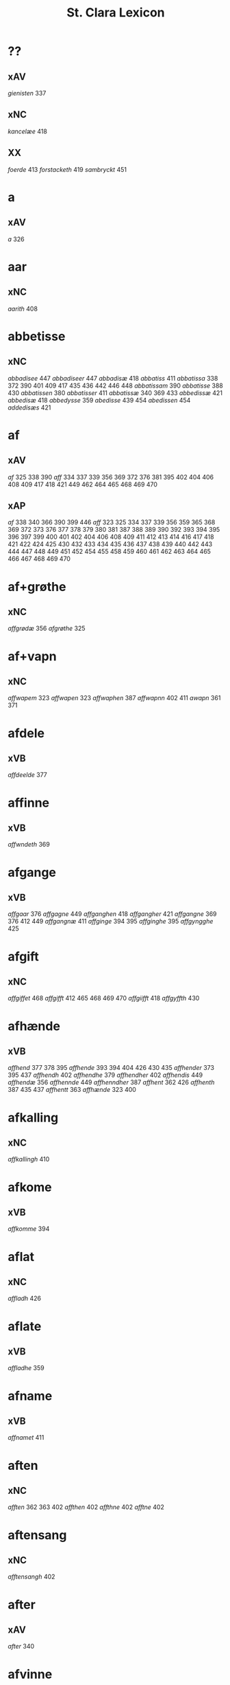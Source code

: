 #+TITLE: St. Clara Lexicon
#+OPTIONS: toc:nil
#+LATEX_CLASS_OPTIONS: [a4paper,twocolumn] 
#+LATEX_HEADER: \usepackage{titlesec} \titleformat{\section}[runin]{\bfseries}{}{0.5em}{} \titlespacing{\section}{0pt}{2ex}{1ex} \titleformat{\subsection}[runin]{}{}{0ex}{} \titlespacing{\subsection}{0pt}{1ex}{1ex} 
#+LATEX_HEADER: \usepackage{fancyhdr} \pagestyle{fancy} \fancyhf{} \fancyhead[LE,RO]{Clara Kloster Leksikon} \fancyfoot[RE,LO]{\today} \fancyfoot[LE,RO]{\thepage} 
#+LATEX_HEADER: \renewcommand\maketitle{}
* ??
** xAV
/gienisten/ 337 
** xNC
/kancelæe/ 418 
** XX
/foerde/ 413 /forstacketh/ 419 /sambryckt/ 451 
* a
** xAV
/a/ 326 
* aar
** xNC
/aarith/ 408 
* abbetisse
** xNC
/abbadisee/ 447 /abbadiseer/ 447 /abbadisæ/ 418 /abbatiss/ 411 /abbatissa/ 338 372 390 401 409 417 435 436 442 446 448 /abbatissam/ 390 /abbatisse/ 388 430 /abbatissen/ 380 /abbatisser/ 411 /abbatissæ/ 340 369 433 /abbedissæ/ 421 /abbedisæ/ 418 /abbedysse/ 359 /abedisse/ 439 454 /abedissen/ 454 /addedisæs/ 421 
* af
** xAV
/af/ 325 338 390 /aff/ 334 337 339 356 369 372 376 381 395 402 404 406 408 409 417 418 421 449 462 464 465 468 469 470 
** xAP
/af/ 338 340 366 390 399 446 /aff/ 323 325 334 337 339 356 359 365 368 369 372 373 376 377 378 379 380 381 387 388 389 390 392 393 394 395 396 397 399 400 401 402 404 406 408 409 411 412 413 414 416 417 418 421 422 424 425 430 432 433 434 435 436 437 438 439 440 442 443 444 447 448 449 451 452 454 455 458 459 460 461 462 463 464 465 466 467 468 469 470 
* af+grøthe
** xNC
/affgrødæ/ 356 /afgrøthe/ 325 
* af+vapn
** xNC
/affwapem/ 323 /affwapen/ 323 /affwaphen/ 387 /affwapnn/ 402 411 /awapn/ 361 371 
* afdele
** xVB
/affdeelde/ 377 
* affinne
** xVB
/affwndeth/ 369 
* afgange
** xVB
/affgaar/ 376 /affgagne/ 449 /affganghen/ 418 /affgangher/ 421 /affgangne/ 369 376 412 449 /affgangnæ/ 411 /affginge/ 394 395 /affginghe/ 395 /affgyngghe/ 425 
* afgift
** xNC
/affgiffet/ 468 /affgifft/ 412 465 468 469 470 /affgiifft/ 418 /affgyffth/ 430 
* afhænde
** xVB
/affhend/ 377 378 395 /affhende/ 393 394 404 426 430 435 /affhender/ 373 395 437 /affhendh/ 402 /affhendhe/ 379 /affhendher/ 402 /affhendis/ 449 /affhendæ/ 356 /affhennde/ 449 /affhenndher/ 387 /affhent/ 362 426 /affhenth/ 387 435 437 /affhentt/ 363 /affhænde/ 323 400 
* afkalling
** xNC
/affkallingh/ 410 
* afkome
** xVB
/affkomme/ 394 
* aflat
** xNC
/affladh/ 426 
* aflate
** xVB
/affladhe/ 359 
* afname
** xVB
/affnamet/ 411 
* aften
** xNC
/afften/ 362 363 402 /affthen/ 402 /affthne/ 402 /afftne/ 402 
* aftensang
** xNC
/afftensangh/ 402 
* after
** xAV
/after/ 340 
* afvinne
** xVB
/affwunden/ 437 
* aghe
** xVB
/aghæ/ 417 
* aker
** xNC
/aakher/ 390 /ager/ 365 378 424 464 /agger/ 448 /agher/ 323 326 373 387 395 402 409 412 418 426 /aghmr/ 401 /aghræ/ 326 /aghær/ 326 339 /agra/ 326 
* akt
** xNC
/ackt/ 422 
* akte
** xVB
/achte/ 432 /achter/ 376 /acther/ 422 
* al
** xAJ
/aal/ 418 /aall/ 418 /al/ 326 338 340 362 363 456 /ald/ 400 406 412 426 468 /aldtt/ 458 460 /all/ 325 339 359 361 365 373 375 378 393 394 395 396 397 401 402 404 409 410 414 430 433 434 435 438 443 449 451 464 465 469 470 /alla/ 411 /alle/ 323 325 334 337 338 356 359 361 362 369 371 372 373 375 376 377 378 379 380 387 389 392 393 394 395 396 397 400 401 402 404 405 406 409 411 412 413 414 416 417 418 419 421 422 424 425 426 434 435 437 438 443 444 446 447 448 449 451 454 455 456 458 459 460 462 464 465 466 467 469 470 /alles/ 421 435 437 449 /allæ/ 323 326 334 337 338 339 340 361 363 365 368 381 390 397 399 408 409 410 411 417 418 430 433 436 442 443 /alt/ 323 325 337 366 372 376 377 378 379 380 388 390 409 418 421 426 451 /alth/ 410 411 417 435 436 437 442 
* aldeles
** xAV
/aldelis/ 392 397 464 /aldieless/ 448 
* alden
** xNC
/aldhen/ 401 /oldhen/ 421 455 
* aldengjald
** xNC
/aldhengiæl/ 418 /aldwngiæld/ 326 
* alderdom
** xNC
/alerdhom/ 417 /allerdhom/ 417 
* aldrigh
** xAV
/aldreg/ 458 /aldrig/ 432 458 /aldrigh/ 458 /allder/ 438 
* alen
** xNC
/alen/ 362 363 /alne/ 362 363 376 /alnæ/ 433 
* allelund
** xAV
/allelund/ 371 
* alminnelik
** xAJ
/almyndelig/ 443 
* almughe
** xNC
/allemve/ 438 /almue/ 466 /almwe/ 425 /almwens/ 424 
* almuse
** xNC
/almesse/ 430 /almwsse/ 413 
* almæktigh
** xAJ
/almegiste/ 451 
* almænigh
** xAJ
/almenniens/ 433 
* almænning
** xNC
/almennings/ 362 363 
* alsthings
** xAV
/altztingis/ 394 395 
* alsværthigh
** xAJ
/alzwærthughestæ/ 338 
* alt
** xAV
/alt/ 393 
* altere
** xNC
/altare/ 397 /altere/ 373 400 443 449 /alteris/ 449 /alteræ/ 337 /altære/ 406 
* altereklæthe
** xNC
/altereclæthe/ 373 
* altith
** xAV
/aldtiid/ 468 /altiid/ 449 /altiidh/ 406 
* altsumkostelik
** xAJ
/al/ 460 
* altsummæktigh
** xAJ
/altzsommegtugis/ 422 
* aminnelse
** xNC
/amynnelsæ/ 426 
* amot
** xAV
/emod/ 451 /emodh/ 414 /emodt/ 447 /emoedh/ 432 
** xAP
/amod/ 376 /amot/ 338 340 /emod/ 435 /emodt/ 466 
* andelik
** xAJ
/ondelige/ 434 
* andsvare
** xVB
/andsuare/ 418 449 /andsware/ 424 /andswaræ/ 337 /antsuare/ 449 
* andvarthe
** xVB
/andeworthe/ 340 /andworthet/ 337 /antworde/ 409 
* anname
** xVB
/aname/ 434 /anamet/ 371 434 /anname/ 416 449 451 /annamer/ 409 447 /annamet/ 451 /annammett/ 452 /annamæ/ 418 
* anner
** xDD
/anden/ 436 449 /andenn/ 451 458 /andennn/ 447 /ander/ 376 448 449 /andet/ 446 449 /andett/ 464 /andhen/ 444 /andher/ 408 /andhre/ 400 402 /andhræ/ 417 /andre/ 334 361 387 396 406 409 426 451 453 /andræ/ 337 /annen/ 387 388 412 /anner/ 372 373 424 /annet/ 377 
** xNA
/anden/ 467 
** xPE
/anner/ 372 
** xPI
/andenn/ 449 458 /andennn/ 447 /ander/ 376 435 /andett/ 451 /andhen/ 435 /andhet/ 418 421 /andre/ 406 426 /annen/ 337 402 406 412 419 426 /annæn/ 339 
** xNO
/anden/ 467 /andhen/ 454 /annen/ 395 /anner/ 325 
* anner+stath
** xNC
/andhersted/ 402 
* annerstaths
** xAV
/andherstedz/ 413 
* annettvægje
** xCC
/enttigen/ 447 /ænthen/ 421 
** xAV
/enthen/ 449 
* anniversarium
** xNC
/anniuersarium/ 408 
* anno
** lat
/anno/ 396 454 464 465 
* anpart
** xNC
/anpart/ 467 
* apeld
** xNC
/abel/ 465 /abelde/ 465 
* apeld+haghe
** xNC
/abelhauffue/ 470 
* ar
** xNC
/aaer/ 443 /aar/ 325 334 337 338 339 340 359 361 362 363 365 366 369 372 373 376 379 381 389 390 393 394 395 396 397 399 400 404 406 410 412 413 418 421 422 424 425 426 430 432 433 438 439 444 446 447 449 451 455 458 459 460 462 464 466 467 /aaredh/ 417 /aaredt/ 443 /aaret/ 412 449 /aarit/ 400 /aars/ 361 387 426 468 /aarss/ 402 430 446 /ar/ 339 461 463 /ardh/ 430 /ardz/ 430 /arr/ 453 /ars/ 411 433 /arss/ 436 /oor/ 455 
* arbejde
** xNC
/arbede/ 454 /arbeyd/ 464 /arbeyde/ 412 
** xVB
/arbeydhe/ 401 
* areld
** xNC
/aarild/ 448 /ariild/ 451 /ærild/ 424 
* areldstith
** xNC
/ariltztid/ 444 
* aring
** xNC
/arinde/ 399 
* arlik
** xAJ
/aarlicht/ 402 409 /aarlig/ 430 465 468 469 470 /aarlige/ 419 448 449 /aarligen/ 469 470 /aarligh/ 417 426 433 /aarligæ/ 436 446 /aarliige/ 447 /arleghe/ 325 /arlekh/ 361 /arlich/ 387 /arlicht/ 372 406 /arlig/ 418 421 /arligh/ 376 417 421 /arlighe/ 412 430 /arlight/ 381 /arlighæ/ 401 411 /orliigt/ 447 
* arm
** xNC
/arm/ 394 396 
* armoth
** xNC
/armod/ 449 
* artikel
** xNC
/arteckel/ 462 /arteckle/ 462 /artegllæ/ 436 /arthikil/ 467 /artickle/ 451 /article/ 412 /articlæ/ 359 418 432 /artiickle/ 455 /artiklæ/ 433 /artyckle/ 447 /artygllæ/ 446 
* artith
** xNC
/aartidh/ 337 /aartidhs/ 337 /artiidh/ 376 
* arv
** xNC
/arff/ 365 375 379 387 410 435 
* arve
** xVB
/arwede/ 365 /erffede/ 437 
* arvelik
** xAJ
/arffweligh/ 359 
* arving
** xNC
/arffinge/ 464 /arffingis/ 421 /arffingæ/ 421 /arffuinge/ 400 405 426 435 437 456 /arffuingis/ 411 /arffuinnge/ 449 /arffwinge/ 388 447 /arffwinghe/ 410 /arffwinghæ/ 410 /arffwinng/ 444 /arfvinghe/ 438 /arfwinge/ 323 /aruinge/ 377 394 395 448 /aruinghe/ 394 395 /aruingis/ 377 394 395 448 /arwing/ 438 /arwinge/ 325 371 378 395 396 397 409 448 /arwinggæ/ 326 390 /arwinghe/ 362 363 366 379 393 395 402 438 /arwingæ/ 337 339 356 379 399 /arwinnge/ 387 /arwinnghæ/ 387 /arwinngæ/ 339 /arwynghæ/ 401 
* aræthe
** xNC
/arrethe/ 416 
* asjun
** xNC
/aasynd/ 455 
* ask
** xNC
/ask/ 467 
* astath
** xNC
/aasteder/ 467 
* asyn
** xAJ
/aasywns/ 425 
* at
** xAV
/at/ 396 
** xCS
/ad/ 399 433 438 444 467 /adh/ 390 /at/ 323 325 326 334 337 338 339 340 359 365 366 368 369 372 373 375 376 377 378 379 380 381 387 388 389 393 394 395 396 397 400 402 404 405 406 409 412 413 416 419 422 424 426 432 434 440 443 444 447 448 452 454 458 465 469 470 /ath/ 356 389 392 393 401 404 406 408 410 411 414 417 418 425 430 432 435 436 437 438 439 442 446 447 448 456 466 467 /att/ 444 447 449 451 453 454 455 458 459 460 462 464 465 468 /atth/ 442 444 461 463 /atty/ 467 
** xAP
/ad/ 433 /at/ 326 338 402 /ath/ 411 424 466 
** xAT
/at/ 421 /ath/ 411 
** xIM
/ad/ 433 438 467 /adh/ 417 /at/ 325 326 334 337 338 339 340 356 359 361 362 363 366 368 369 371 372 373 375 376 377 378 379 380 381 388 394 395 396 397 401 402 404 405 406 409 412 413 414 416 418 419 421 422 424 426 432 434 437 443 447 448 451 465 469 470 /ath/ 356 359 387 401 410 417 418 425 430 432 436 437 447 /att/ 444 449 451 458 459 460 462 464 465 468 /atth/ 461 463 
* athel+gate
** xNC
/adelgaden/ 435 /adelgadhen/ 408 /adelgadhnm/ 408 
* atnøghje
** xVB
/atnøgher/ 323 /atnøyes/ 395 
* atte
** xNA
/otte/ 412 432 /ottæ/ 418 
* atten
** xNA
/atten/ 325 
* attende
** xNA
/ottende/ 400 
** xNO
/otthende/ 448 
* atthra
** xNC
/atthra/ 337 
** xVB
/atthrathæ/ 337 
* avath
** xNC
/awedhe/ 395 /awæthe/ 394 
* ave
** lat
/aue/ 402 
* avl
** xNC
/aull/ 464 /avll/ 464 
* ban
** xNC
/band/ 434 
* band
** xNC
/band/ 406 
* barn
** xNC
/baarn/ 433 /barn/ 359 417 446 /børn/ 417 422 449 /børnnn/ 447 /børns/ 402 422 /børnæs/ 356 
* bathe
** xDD
/begge/ 447 /beggis/ 359 376 399 408 411 449 /begis/ 454 /bode/ 435 444 461 463 /bæggis/ 359 
** xAV
/badhæ/ 337 /bode/ 432 /bothe/ 338 340 361 
** xPI
/baade/ 464 /badhæ/ 326 /bathæ/ 334 /bode/ 412 /bodhe/ 393 433 /bodhæ/ 411 /bodæ/ 408 /bothe/ 369 376 
* bebreve
** xVB
/bebreffneth/ 419 /bebreffue/ 434 /bebreffuede/ 419 
* befale
** xVB
/befale/ 406 /befalet/ 404 /befallindis/ 468 /beffaleth/ 410 
* befaling
** xNC
/befalingis/ 452 
* befalle
** xVB
/befaller/ 418 
* befæste
** xVB
/befeste/ 448 
* begange
** xVB
/begaa/ 361 /begongæ/ 399 
* begangelse
** xNC
/begangelsæ/ 338 
* begive
** xVB
/begaff/ 461 463 
* begripe
** xVB
/begrebith/ 408 /begrebne/ 449 
* begræte
** xVB
/begerædhe/ 430 
* begynne
** xAJ
/begywnt/ 413 
** xVB
/begint/ 467 /beginte/ 467 /begintæ/ 424 /begyndis/ 464 
* begære
** xVB
/begerde/ 463 /begerede/ 461 /begereth/ 432 /begierede/ 466 /begierindis/ 466 
* begærende
** xAJ
/begerende/ 432 
* begæring
** xNC
/begæryngh/ 359 
* behalde
** xVB
/beholde/ 369 376 379 394 395 405 406 412 414 448 451 465 468 /beholdendis/ 465 /beholdhe/ 417 /beholdæ/ 408 418 /beholle/ 359 404 449 /behollæ/ 409 411 443 
* behjalpe
** xVB
/behielpe/ 422 
* behov
** xNC
/behoff/ 381 417 422 449 
* behøring
** xNC
/behøring/ 404 
* bekant
** xAJ
/bekenth/ 424 
* bekome
** xVB
/bechomer/ 467 
* bekænne
** xVB
/bekiende/ 467 
* bekære
** xVB
/bekærede/ 432 
* belæghelik
** xAJ
/beleylicht/ 402 /beleylight/ 395 
* belæghen
** xAJ
/beleyget/ 448 
* beplikte
** xVB
/beplecter/ 448 /beplecther/ 422 /beplichte/ 419 432 /beplicter/ 448 /beplicther/ 437 
* berath
** xAJ
/beraad/ 395 401 /berad/ 337 381 387 394 418 /beradder/ 406 /beradh/ 375 379 430 /berathen/ 373 /berod/ 396 /berodh/ 397 
** xNC
/beraad/ 455 459 460 462 /beraadtt/ 458 /berad/ 425 
* berathe
** xVB
/berade/ 424 
* berethe
** xVB
/berethæ/ 339 
* berætte
** xVB
/berette/ 444 
* besighle
** xVB
/beseyle/ 421 /beseylæ/ 402 411 /bezeglet/ 444 /bezeglett/ 444 
* besitje
** xVB
/besædæ/ 390 /besæth/ 411 
* beskethen
** xAJ
/beckennn/ 459 /beskeden/ 393 424 439 463 /beskedend/ 461 /beskedhen/ 439 /beskedhin/ 404 /beskednæ/ 421 /beskeen/ 389 438 /besken/ 417 /beskenn/ 460 462 /beskennn/ 458 459 460 462 /beskethen/ 365 /beskethne/ 397 /besketyn/ 425 
* beskethen+man
** xNC
/beskethensmans/ 396 
* beskærme
** xVB
/beskerme/ 434 451 
* beskærmelse
** xNC
/beskermelse/ 434 451 
* beskærming
** xNC
/beskerming/ 380 
* bespyrje
** xVB
/bespørge/ 424 /bespørghe/ 425 
* besta
** xVB
/bestaa/ 458 459 460 /bestaae/ 462 /bestar/ 463 /bestod/ 459 /bestor/ 461 
* bestandelse
** xNC
/bestandilze/ 387 /bestondelsse/ 400 
* besvare
** xVB
/beswarede/ 451 /beswaris/ 451 
* besvære
** xVB
/besuire/ 418 
* besværing
** xNC
/besuering/ 465 469 470 
* besværje
** xVB
/besuæritt/ 464 
* besynderlik
** xAJ
/besynderleghe/ 380 /besynderligenn/ 451 /besynnerlige/ 422 
* besætje
** xVB
/besætter/ 433 /besætæ/ 340 
* besætjelse
** xNC
/besætelsæ/ 340 /besættelsæ/ 338 
* bet
** xNC
/bit/ 468 
* betale
** xVB
/betale/ 377 412 426 /betaledtt/ 456 /betallith/ 435 /betalæ/ 339 
* betale+skulen
** xVB
/betaleskulende/ 419 
* betaling
** xNC
/betaling/ 397 /betalingh/ 396 437 /betallinge/ 456 
* bete
** xVB
/bedhe/ 406 
* bethe
** xNC
/bedhe/ 409 /bedher/ 426 /bæthe/ 395 /bæthæ/ 394 
** xVB
/bether/ 397 
* betimelik
** xAJ
/betermelig/ 421 /bethimeligis/ 449 /bethimmælighæ/ 411 /betimelegis/ 464 /betimelighe/ 372 
* betithen
** xAJ
/betiithen/ 369 
* bevare
** xVB
/beware/ 401 406 416 451 
* bevaring
** xNC
/bewaring/ 337 
* bevise
** xVB
/beuist/ 388 444 468 /bevisthe/ 444 /bewiist/ 422 /bewisæ/ 337 
* bevising
** xNC
/beuysiingh/ 463 
* bevislik
** xAJ
/bewislicht/ 372 
* bevisning
** xNC
/beuisening/ 444 /beuisning/ 418 449 /beuissniegh/ 454 /bevysninngh/ 461 /bewisning/ 361 /bewisningh/ 377 414 /bewyssningh/ 425 
* binde
** xVB
/binder/ 338 340 362 366 /bynder/ 363 
* birk
** xNC
/byrkæ/ 359 
* biskop
** xNC
/bescop/ 405 406 /bescoppe/ 406 /bescops/ 406 /biscop/ 337 339 368 376 395 400 408 412 419 426 432 443 /biscops/ 412 414 443 /biskop/ 413 /bispens/ 449 /bisscop/ 337 
* biskopsdom
** xNC
/biskopsdom/ 413 
* biskopsdøme
** xNC
/bispdom/ 413 
* biskopstiende
** xNC
/bescoptinde/ 406 
* bithje
** xVB
/baadh/ 389 /bad/ 424 458 460 462 /badet/ 462 /bath/ 337 /bedde/ 425 /bede/ 387 424 439 /beder/ 468 /bedes/ 467 /bedet/ 422 /bedhe/ 434 /bedher/ 402 409 /bedhes/ 366 /bedhet/ 410 /bedis/ 458 459 460 462 /bethe/ 373 413 /bethende/ 375 395 /bethet/ 377 378 411 /bødhe/ 359 
* bjargh
** xNC
/biærgh/ 326 
* bjug
** xNC
/bigh/ 411 /biug/ 448 /byg/ 419 421 426 454 464 469 470 /bygh/ 401 402 417 430 454 465 /bywg/ 381 399 412 
* bjuthe
** xVB
/biuder/ 468 /biwde/ 434 /biwdhe/ 434 /bywdhe/ 413 
* bland
** xAP
/bland/ 399 
* blive
** xVB
/bleff/ 460 /bleffue/ 432 437 448 /blewit/ 323 /bliff/ 467 /bliffue/ 406 444 448 449 451 /bliffuer/ 449 /bliffwe/ 402 /bliffwæ/ 430 /bliwæ/ 339 /blliffwer/ 447 
* bo
** xNC
/boedt/ 447 
** xVB
/bo/ 424 /bode/ 435 462 /bodhe/ 417 /boer/ 426 448 454 /boo/ 359 412 414 417 424 436 440 /boor/ 326 334 339 369 373 394 395 396 397 402 408 409 417 418 421 455 /bor/ 356 394 411 414 424 /bothe/ 340 /bouer/ 454 /bødd/ 458 /bør/ 356 
* bok
** xNC
/bøg/ 467 /bøger/ 467 
* bol
** xNC
/boeel/ 467 /boel/ 467 /boell/ 410 /boll/ 414 /bolæ/ 418 /boole/ 455 
* bolek
** xNC
/boliger/ 449 
* bonde
** xNC
/bonde/ 455 /bondhen/ 455 /bonnde/ 461 /bvnde/ 444 /bønder/ 464 /bønderne/ 454 /bøndher/ 425 434 
* bort
** xAV
/bort/ 421 434 
* boskap
** xNC
/boeskap/ 388 /boskap/ 388 
* both
** xNC
/boder/ 449 /boders/ 449 
* breth
** xNC
/bredhen/ 433 /bredt/ 447 
* brethe
** xNC
/bred/ 449 /breden/ 467 /bredhe/ 396 397 400 /bredæ/ 408 /brethen/ 362 363 376 
* brev
** xNC
/breef/ 334 361 371 390 /breeff/ 366 /bref/ 326 338 340 371 459 /breff/ 326 337 339 359 362 363 365 366 368 369 372 373 375 376 377 378 379 380 381 387 388 389 390 392 393 394 395 396 397 399 400 401 402 404 405 406 408 409 410 411 412 413 414 416 417 418 421 422 424 425 426 430 432 433 434 435 436 437 438 439 440 442 443 446 447 448 449 451 452 453 454 455 456 458 459 460 461 462 463 464 465 466 468 469 470 /breffh/ 359 /breffis/ 414 /breffue/ 444 /breffuen/ 400 /breffuene/ 378 /breffuit/ 468 /brer/ 461 /briff/ 467 
* brevførere
** xNC
/breffører/ 365 /brefførære/ 392 
* brevvisere
** xNC
/breffuiser/ 372 /breffuisere/ 412 /breffviiseræ/ 446 /breffwiser/ 440 /brefuisære/ 326 
* brinne
** xNC
/brande/ 458 /brenne/ 460 
* brist
** xNC
/brost/ 444 /bryst/ 402 /brøst/ 397 406 409 412 444 447 448 
* brother
** xNC
/brodher/ 404 430 /brother/ 373 /brothers/ 404 /bruder/ 435 /brødræ/ 356 /brøthres/ 334 /brøthræ/ 334 
* brotherbarn
** xNC
/brodherbørn/ 422 
* bruke
** xVB
/brugdt/ 465 /bruge/ 414 426 448 449 465 469 470 /brugendis/ 465 469 470 /brugett/ 451 /brughe/ 376 395 409 /brugt/ 468 /brwghe/ 359 /brwgæ/ 436 446 
* brute
** xNC
/brwde/ 439 
* bryn
** xNC
/brynnen/ 376 
* bryst
** xNC
/bryst/ 422 
* brøte
** xAJ
/brødæ/ 446 
* bulhoggen
** xAJ
/bulhwgnæ/ 326 
* burghemæstere
** xNC
/borgemester/ 437 447 449 /borgemestere/ 396 435 449 /borgemesteres/ 449 /borgmester/ 387 /brrgemester/ 401 /burgemester/ 393 401 404 /burgemestere/ 375 393 409 451 /burgemesther/ 452 /burgemæstere/ 400 /burghemestære/ 410 /burgæmestær/ 418 /burgæmestæra/ 421 /burwemester/ 365 
* burghere
** xNC
/borgere/ 435 447 /borghere/ 396 /burgeer/ 421 /burger/ 375 404 /burgere/ 393 452 /burwæræ/ 433 
* burth
** xNC
/burd/ 424 
* busk+foghet
** xNC
/buskfogiit/ 453 
* buth
** xNC
/bud/ 452 /budh/ 413 
* by
** xNC
/by/ 402 465 /bye/ 435 /byen/ 362 363 /byes/ 447 449 /byn/ 326 /byy/ 323 
* byfoghet
** xNC
/byfogede/ 396 /byfoget/ 452 /byfoghet/ 393 404 /byfowit/ 400 
* bygge
** xVB
/byggen/ 433 
* bygje
** xVB
/bigder/ 411 /bydgt/ 447 /bygd/ 372 412 418 /bygde/ 340 /bygder/ 325 433 /bygdt/ 447 /bygge/ 337 372 376 412 447 449 /byggis/ 413 /byggiæs/ 337 /byggæ/ 340 390 /byghe/ 440 /byghæ/ 443 /bygt/ 337 /bygth/ 359 436 
* bygning
** xNC
/bygning/ 337 338 340 376 433 449 /bygninger/ 447 /bygningh/ 359 408 409 411 413 /bygninng/ 449 /bygnyng/ 447 /byngningh/ 359 
* byman
** xNC
/byman/ 325 362 363 396 397 /bymem/ 393 /bymen/ 362 363 /bymæn/ 365 397 400 
* byrje
** xVB
/bwr/ 417 /bør/ 372 434 
* byrth
** xNC
/bird/ 379 /biurd/ 467 /biørd/ 463 /byrd/ 366 393 400 438 444 461 /byrdh/ 359 389 394 395 396 399 404 410 425 430 433 439 /byrdt/ 453 /byrdtt/ 458 459 460 462 /byrth/ 362 363 /byrtth/ 446 
* byrthigh
** xAJ
/byrdogh/ 325 
* bything
** xNC
/byting/ 365 /bytingh/ 393 396 404 /bytyng/ 400 
* bytte
** xNC
/bytthe/ 359 
* bæk
** xNC
/beckenn/ 460 462 
* bænk
** xNC
/benke/ 404 
* bære
** xVB
/bareth/ 377 /boret/ 379 /bæræ/ 339 
* bætale
** xVB
/betalæ/ 338 
* bætre
** xAJ
/bedher/ 454 /bedra/ 414 /bedre/ 449 /bettre/ 463 /beydrææ/ 418 /bædher/ 410 /bædhra/ 422 /bædre/ 359 /bædyre/ 425 /bæthre/ 337 /bæthræ/ 395 
** xVB
/bædre/ 372 
* bætring
** xNC
/bæthring/ 337 
* bætste
** xNC
/beste/ 413 
* bøn
** xNC
/bøn/ 337 440 /bøner/ 361 
* bønder
** xNC
/bønder/ 418 
* bøte
** xVB
/bøde/ 461 
* celebrere
** xAJ
/celebreræ/ 432 
* ceremoni
** xNC
/ceremonier/ 451 
* collecta
** lat
/collecta/ 402 
* dagh
** xNC
/dach/ 366 /dag/ 438 440 443 444 447 449 451 452 453 455 456 459 465 466 467 /dage/ 426 468 /dagh/ 323 337 338 340 379 389 393 394 395 402 404 405 406 410 411 417 424 425 426 430 432 439 448 454 458 459 460 461 462 463 /daghe/ 402 /daghæ/ 338 443 /dagis/ 464 /dagæ/ 443 /dau/ 361 /daw/ 339 365 396 397 399 /dawe/ 369 /dawæ/ 390 399 
* daghlik
** xAJ
/daglighæ/ 443 /dawlighæ/ 443 
* daler
** xNC
/daler/ 468 
* dam
** xNC
/dammen/ 449 
* dande
** xAJ
/dondhe/ 402 
* dandeman
** xNC
/damnemæn/ 425 /dandæmen/ 389 /danemend/ 460 463 467 /danemendt/ 453 /danneman/ 424 /dannemand/ 468 /dannemeds/ 449 /dannemen/ 424 439 455 /dannemend/ 455 460 462 467 /dannemends/ 449 /dannemendt/ 453 /dannemendtt/ 458 459 460 462 /dannemenndt/ 452 /dannemæn/ 425 /dannnemend/ 462 
* dane
** xNC
/dane/ 461 
* dane+man
** xNC
/dannemenz/ 417 
* danekunung
** xNC
/danækonungx/ 337 
* dansk
** xAJ
/dannske/ 449 /danske/ 447 449 
* dattum
** lat
/dattum/ 461 
* datum
** lat
/datum/ 396 402 453 
* decimo
** lat
/decimo/ 439 
* dekan
** xNC
/dæghen/ 376 
* del
** xNC
/deel/ 394 395 409 421 439 /deell/ 435 /dell/ 463 /delæ/ 409 
* dele
** xNC
/dele/ 414 449 
** xVB
/dele/ 416 /delle/ 435 /delth/ 435 /delæ/ 421 424 
* die
** lat
/die/ 396 
* djakn
** xNC
/diegn/ 432 /diegne/ 432 /dæghen/ 388 422 
* dogh
** xAV
/dog/ 449 465 /dogh/ 447 
* doktor
** xNC
/doctar/ 401 /doctor/ 409 414 465 468 469 470 /doctores/ 464 465 
* dom
** xNC
/dom/ 406 439 /domm/ 461 /dommen/ 399 
* dombrev
** xNC
/dombreff/ 414 
* domedagh
** xNC
/domedagh/ 337 /domædagh/ 337 
* domere
** xNC
/domeer/ 414 /domer/ 459 
* domerestath
** xNC
/domerstedtt/ 460 
* dominj
** lat
/dominj/ 454 465 
* domkirkje
** xNC
/domkierkæ/ 397 /domkircke/ 406 443 451 /domkirckis/ 451 /domkirke/ 337 426 /domkirkes/ 426 432 /domkirkæ/ 337 397 408 /domkyrke/ 376 
* domprovest
** xNC
/domprost/ 409 /domprouest/ 414 /domprowest/ 422 
* dompræst
** xNC
/domppraasth/ 410 
* dotter
** xNC
/daater/ 470 /daatter/ 469 /daatther/ 359 /datter/ 436 442 446 447 /datther/ 422 454 /doter/ 334 338 362 363 /dother/ 465 /dothers/ 465 /dotter/ 337 362 363 373 387 388 390 396 397 399 401 402 404 433 /dotther/ 381 410 454 /dotthrer/ 410 417 422 435 /dotthrm/ 409 /dottræ/ 434 
* dristigh
** xAJ
/dristig/ 468 
* drive
** xAJ
/dreffuith/ 466 
* drotning
** xNC
/dronning/ 338 /drotning/ 337 394 395 /drotninger/ 451 
* dyghth
** xNC
/dygd/ 422 
* dø
** xVB
/dør/ 421 /døth/ 399 /døthæ/ 337 /døør/ 376 
* døme
** xNC
/døme/ 376 
* døth
** xAJ
/død/ 460 /døde/ 412 449 /dødh/ 404 /dødhæ/ 411 /døthe/ 376 /døød/ 418 
** xNC
/død/ 436 /dødh/ 359 /dødt/ 449 /døth/ 365 390 
* døth+misse
** xNP
/dysmøsse/ 393 
* e
** xAV
/ee/ 380 
* efterkomere
** xNC
/efftekomere/ 412 
* eghe
** xNC
/eghe/ 323 /eghie/ 361 /eghæ/ 379 /eye/ 362 363 373 375 400 405 435 448 /eyghe/ 395 410 /eyghæ/ 410 /eyæ/ 356 365 378 381 393 396 397 401 402 404 408 409 426 /æghæ/ 326 337 /æye/ 377 387 
** xVB
/eye/ 408 /eyæ/ 408 /ottæ/ 393 /æghæ/ 411 
* eghe+skule
** xVB
/eyeskulende/ 409 /eygheskulende/ 395 /eyæskullende/ 401 
* eghedel
** xNC
/eyedele/ 434 
* eghedom
** xNC
/egedom/ 435 /eiiedom/ 438 /eyedomm/ 451 /eyendom/ 400 /eygedom/ 448 /eyghedom/ 395 /eyædom/ 393 /eyændom/ 397 /æyghedom/ 394 
* eghen
** xAJ
/egen/ 449 470 /eghiæn/ 338 /eghyn/ 326 /egit/ 470 /egne/ 434 469 /egnne/ 466 /eyen/ 432 /eynæ/ 439 /eyæt/ 340 
* eghende
** xVB
/egende/ 437 
* eghere
** xNC
/eiers/ 467 /eyere/ 458 /eyeræ/ 400 
* ehva
** xPE
/ehuad/ 451 
** xPI
/eehuad/ 434 /eehwoth/ 408 /ehuad/ 418 451 /ehuat/ 448 /ehwat/ 325 337 388 395 409 416 /ehwem/ 447 /ehwo/ 416 
* ehvar
** xAV
/ehuor/ 451 /æhwr/ 323 
* eldebrand
** xNC
/eldebrand/ 326 
* elskelik
** xAJ
/elskelige/ 394 
* emæthen
** xCC
/æmedhe/ 430 
* en
** xPI
/eenn/ 458 /eens/ 405 /ene/ 426 444 449 /enne/ 447 /ennn/ 458 459 /ennne/ 447 /ennæ/ 401 /enæ/ 412 /æn/ 425 
** xPE
/een/ 394 395 
** xNA
/een/ 334 339 340 356 361 369 371 372 373 375 376 394 395 402 418 421 426 465 469 470 /eenne/ 447 /eet/ 432 /eett/ 464 /en/ 325 326 334 338 362 363 365 368 376 387 390 397 400 401 408 409 410 412 414 417 430 433 437 439 442 443 449 465 468 /et/ 390 446 /eth/ 402 410 411 418 421 425 430 443 /ett/ 417 465 /i/ 417 /it/ 469 470 /ith/ 359 
** xAT
/een/ 337 339 368 369 376 392 402 404 406 418 421 432 /eet/ 376 394 395 448 /eeth/ 408 /en/ 325 338 340 365 377 378 388 396 400 402 404 409 411 412 417 425 430 435 437 439 443 444 467 /end/ 430 /ennn/ 447 /et/ 337 444 468 /eth/ 389 402 408 409 424 425 443 /ett/ 444 455 458 459 460 462 /etth/ 463 /itt/ 467 
* endræktelik
** xAJ
/endrecteligh/ 430 /endræcthdigh/ 425 
* ene
** xAJ
/enæ/ 406 
* eneste
** xAJ
/enistæ/ 402 432 
* eng
** xNC
/eng/ 412 
* et
** xNA
/et/ 433 
** xAT
/et/ 397 
** lat
/et/ 396 399 454 
* etcetera
** xAV
/etcetera/ 359 395 404 422 424 444 447 449 451 466 
* evigh
** xAJ
/euig/ 447 /euige/ 447 /euigh/ 435 /ewich/ 337 373 408 /ewicht/ 408 /ewigh/ 388 401 402 406 426 /ewiigh/ 406 /ewygh/ 430 /ewærlighæ/ 326 
* fa
** xVB
/faa/ 468 /fange/ 447 468 /fangende/ 437 /fangendis/ 447 /fek/ 325 388 /ffick/ 459 462 /ffyck/ 460 /fick/ 458 /fik/ 467 /finge/ 397 435 /finghe/ 406 /fingæ/ 337 /for/ 433 
* fagher
** xAJ
/fauwer/ 337 
* faghn
** xNC
/fawine/ 467 /foffne/ 467 /foffnne/ 467 
* falle
** xVB
/faldtt/ 459 /falle/ 393 /fallen/ 410 /fallendis/ 446 /fiæld/ 375 
* fang
** xNC
/fanngh/ 466 /ffaangh/ 462 /ffangh/ 462 
* fange
** xVB
/fangit/ 388 /fongær/ 339 
* fardagh
** xNC
/faredaw/ 372 
* fare
** xNC
/fare/ 444 /faræ/ 418 
** xVB
/fare/ 372 /faret/ 396 404 /farit/ 400 /ffarid/ 462 /ffaræ/ 417 /ffoer/ 459 /foor/ 393 
* fast
** xAV
/fast/ 447 
** xAJ
/fast/ 334 356 406 /fastere/ 465 /fastæræ/ 339 
* faste
** xNC
/fasthen/ 443 /fastæ/ 339 
* fastedagh
** xNC
/fastedaghæ/ 443 
* fat
** xNC
/fad/ 443 
* father
** xNC
/fadher/ 337 406 422 /fadhers/ 337 365 400 402 /fadherss/ 430 /fadhrer/ 337 /fadhris/ 408 /father/ 376 378 395 /fathers/ 392 /fædherss/ 430 /fædress/ 430 
* fatøk
** xAJ
/fatighe/ 402 /fatight/ 376 /fattige/ 449 /fattighæ/ 443 
* fatøkdom
** xNC
/fattigdom/ 449 
* filipe
** lat
/filipe/ 454 
* fin
** xAJ
/fiin/ 467 
* finde
** xVB
/findæs/ 418 
* finger
** xNC
/ffingre/ 459 /fingre/ 458 
* finne
** xVB
/fans/ 439 /fanss/ 439 /fantt/ 461 /fantth/ 463 /fiindes/ 406 /finde/ 411 /findes/ 449 /findis/ 359 438 451 467 468 /finnes/ 376 412 /funne/ 414 /fvnnet/ 444 
* fiskelæghe
** xNC
/fiskeleyer/ 413 
* fiskepark
** xNC
/feskæpark/ 408 
* fiskeskamel
** xNC
/fiskeskamlæ/ 365 
* fiskevatn
** xNC
/feskewatn/ 387 /fiiskewatn/ 402 /fiskevantn/ 448 /fiskewantn/ 426 /fiskæwand/ 418 /fiskæwatn/ 339 /fisrhewatn/ 395 /fyskewanth/ 401 
* fjarn
** xAJ
/fiernæ/ 402 /fyærne/ 323 
* fjarthe
** xNO
/fier/ 394 /fierdde/ 467 /fierde/ 414 466 467 /fierdhe/ 395 433 /fierdhæ/ 399 /fierdæ/ 396 /fiere/ 454 
* fjarthing
** xNC
/fierding/ 444 465 468 469 470 /fierdingæ/ 389 /fierthinge/ 325 /fiærdiegh/ 417 /fiærding/ 410 /fiærdingh/ 410 417 /fiæringh/ 417 
* fjugherten
** xNA
/fiorthen/ 377 /fyorten/ 377 
* fjure
** xNA
/fiire/ 412 /fire/ 376 394 400 448 449 466 467 /firre/ 467 /firæ/ 339 361 395 396 399 /fyre/ 362 404 /fyræ/ 363 393 402 
* flere
** xAJ
/fflere/ 460 462 /flere/ 362 363 365 369 373 375 389 393 396 400 401 402 404 410 411 422 424 439 444 452 455 458 459 461 463 467 /flerer/ 424 /fleræ/ 323 337 
* fly
** xVB
/fly/ 402 
* foghet
** xNC
/ffogett/ 455 /ffoghitt/ 462 /ffogidtt/ 459 460 /ffogiitt/ 462 /fogder/ 467 /fogeder/ 451 /fogether/ 434 /fogetth/ 461 463 /foghede/ 380 402 /foghet/ 393 400 404 /foghethe/ 416 /fogid/ 468 /fogidt/ 468 /fogidtt/ 458 /fogitt/ 467 /fowed/ 401 /fowede/ 439 /fowedh/ 439 /fowedhens/ 439 /fowet/ 365 
* folk
** xNC
/folck/ 443 /folk/ 376 432 
* folks
** xNC
/folks/ 413 
* for
** xAV
/for/ 326 338 372 381 436 444 449 459 461 465 466 /fore/ 389 396 435 /foræ/ 323 337 390 
** xAP
/far/ 366 /fare/ 326 /ffaar/ 455 /ffor/ 379 417 422 448 455 463 /ffore/ 463 /foor/ 389 /for/ 325 326 337 338 339 359 362 363 365 368 369 371 372 373 377 378 379 387 389 390 393 394 395 396 397 404 406 409 410 414 418 422 425 426 430 432 433 434 436 437 439 440 442 444 448 449 453 454 455 456 459 461 463 464 465 466 467 468 /fore/ 356 375 376 379 388 389 392 393 396 410 411 412 424 430 439 444 449 /forr/ 379 /foræ/ 323 337 338 361 
* for+sæghje
** xVB
/forsawthe/ 325 
* for+thi
** xAV
/fordj/ 468 /forthii/ 434 
* forarghe
** xVB
/forarge/ 465 469 470 
* forberørd
** xAJ
/forberørde/ 447 
* forbjuthe
** xVB
/farbydhe/ 366 /fforbiwtendes/ 414 /forbiude/ 451 /forbiuthe/ 380 /forbiuthæ/ 334 /forbiwdhe/ 397 402 /forbiwthe/ 377 395 /forbyndhe/ 402 /forbyude/ 449 /forbyuthe/ 373 /forbywde/ 406 437 /forbywdende/ 406 /forbywdhe/ 359 409 
* forbætre
** xVB
/forbedhress/ 413 /forbedre/ 443 469 470 /forbeydre/ 447 /forbædhrit/ 412 /forbædre/ 412 /forbædræ/ 436 
* forbætrelse
** xNC
/forbætherlsæ/ 411 
* forbætring
** xNC
/forbedring/ 449 /forbæryngh/ 359 
* fordaghthinge
** xVB
/fordatinge/ 451 /fordeghthinge/ 380 /fordeydinge/ 434 /fordeytinge/ 416 
* fordel
** xNC
/fordeel/ 430 /fordeell/ 430 /fordel/ 338 /fordell/ 430 
* fordærve
** xVB
/forderwyn/ 359 
* fore
** xAV
/faare/ 434 /foore/ 425 /for/ 426 /fore/ 394 395 400 402 404 405 409 421 422 424 435 439 443 447 448 449 /foræ/ 446 
** xAP
/ffore/ 447 458 459 460 462 /foore/ 425 /forde/ 396 /fore/ 392 394 395 397 400 402 404 413 418 421 422 424 426 433 435 438 443 447 448 449 451 453 458 /foræ/ 323 399 417 446 
* forebenævnd
** xAJ
/fforbiuænde/ 421 
* foreskreven
** xAJ
/foreschreffit/ 451 /forescreffne/ 397 /forescreffuet/ 397 /forescreffuit/ 394 404 432 /forescrefit/ 395 /foreskriffuit/ 404 /forscreffuit/ 426 435 /forscrefne/ 395 /forskreffne/ 405 /foræscriffnæ/ 436 /foræscrifme/ 433 
* forestandere
** xNC
/forstonder/ 404 
* foresæghje
** xVB
/foresauthe/ 340 /foræsauthe/ 338 340 /foræsauthæ/ 340 
* foresætje
** xVB
/foresættæ/ 368 
* forfang
** xNC
/forfang/ 451 /forfong/ 434 
* forfare
** xVB
/forfaris/ 449 
* forfather
** xNC
/forfadher/ 406 /forfather/ 368 /forfædrer/ 451 
* forfæthrene
** xAJ
/forfædherne/ 432 
* forhalde
** xVB
/forholde/ 468 
* forhaling
** xNC
/forhalning/ 464 
* forinnen
** xAP
/forinnen/ 340 
* forklare
** xVB
/forclarer/ 447 
* forkrænke
** xVB
/forkrenckæ/ 430 
* forlate
** xVB
/forælood/ 337 
* forlene
** xVB
/forlenner/ 454 /forlentt/ 454 
* forlæne
** xVB
/forlæne/ 434 
* forlæning
** xNC
/forlænning/ 419 
* formene
** xVB
/fformenthe/ 462 
* formering
** xNC
/formering/ 451 
* formithdagh
** xNC
/førmedaghæ/ 443 
* formughe
** xNC
/formwe/ 412 
* formæle
** xNC
/formellæ/ 446 /formelæ/ 433 
* forn
** xAJ
/fforne/ 455 /foren/ 408 /forne/ 465 
* fornumstigh
** xAJ
/ffornwmftiige/ 455 /ffornwmstig/ 447 /fornumstugh/ 435 /fornwmstig/ 359 
* fornævnd
** xAJ
/farnefnde/ 366 /fforneffndde/ 363 /ffornefnde/ 417 455 458 460 462 463 /fonefnde/ 402 /fordnefnde/ 378 /fordæ/ 418 /fornefde/ 339 401 /forneffde/ 454 /forneffndde/ 362 363 /fornefnde/ 323 325 326 337 339 356 359 365 368 369 372 373 376 377 378 379 381 387 389 392 393 394 395 396 397 400 401 402 404 409 410 411 412 413 414 416 419 421 422 424 425 426 430 433 434 435 436 437 438 439 440 442 443 444 446 447 448 449 455 458 459 461 462 463 464 465 466 467 469 470 /fornefndæ/ 418 /fornefnet/ 449 /forneunett/ 444 /fornæ/ 421 /forænæfnde/ 338 /forænæfndæ/ 340 /førnefnde/ 359 
** xAP
/fornefnde/ 393 
* fornævnd+høgh+lære
** xVB
/fornefndehøglerdis/ 467 
* fornøghje
** xVB
/fornøge/ 426 /fornøye/ 468 /fornøyet/ 468 
* fororth
** xNC
/forord/ 418 426 /forordt/ 447 449 
* forpliktigh
** xAJ
/forpligtig/ 464 
* forsake
** xVB
/forsawen/ 447 
* forse
** xVB
/forseer/ 376 /forseth/ 411 
* forskjute
** xVB
/for/ 406 
* forskreven
** xAJ
/fforscreffuitt/ 458 459 /fforskreffne/ 408 /fforskreffuit/ 455 /forcreffuit/ 447 /forcreffuitth/ 463 /forescreffuet/ 378 /forescreuet/ 373 /forescreuit/ 376 /forschreffuith/ 466 /forscreffne/ 397 416 430 432 447 451 454 /forscreffnæ/ 337 430 /forscreffuet/ 410 /forscreffuit/ 460 /forscreffuitt/ 458 462 /forscrefne/ 337 339 356 395 397 /forscrefnæ/ 337 /forscrreffne/ 447 /forskreffne/ 359 393 405 406 408 443 455 /forskreffnæ/ 418 /forskreffuit/ 455 /foræskrefnæ/ 338 
* forstandere
** xNC
/fforstondhers/ 417 /fforstondheræ/ 417 /fforstondæræ/ 417 /forstander/ 379 389 411 418 424 /forstanderis/ 414 /forstanders/ 418 /forstandæres/ 390 /forstendere/ 402 409 /forstondere/ 400 402 /forstondher/ 442 
* forstanderinne
** xNC
/forstandherinæ/ 442 
* forstanderske
** xNC
/forstandherskæ/ 440 
* forstyrre
** xVB
/forstørre/ 451 
* forsvar
** xNC
/forswar/ 401 426 430 
* forsvare
** xVB
/forsuare/ 380 /forsware/ 411 416 434 451 /forswore/ 454 
* forsæghje
** xVB
/forsagde/ 447 /forsauthæ/ 334 
* forsømelse
** xNC
/forsommelse/ 470 /forsymelse/ 373 /forsømelsse/ 406 /forsømelsæ/ 397 /forsømmele/ 465 /forsømmelse/ 469 
* forthum
** xAV
/foordhum/ 337 
** xAJ
/fordwm/ 406 
* forthænkje
** xVB
/fortenckt/ 434 
* foruten
** xNC
/foruden/ 465 
** xAP
/foruden/ 468 /forudenn/ 464 /forvden/ 340 
* forvandle
** xVB
/forvandle/ 434 
* forvandling
** xNC
/forwandling/ 451 
* forvarelse
** xNC
/forwarelse/ 377 
* forvaring
** xNC
/farwaringh/ 366 /fforwaryn/ 359 /foruaring/ 449 465 469 470 /forvoring/ 454 /forwaring/ 394 397 418 447 /forwaringh/ 363 369 390 395 401 409 410 /forwarinng/ 387 /forwarring/ 378 /forwaryngh/ 362 /forworingh/ 402 /forwæringh/ 392 
* forvarning
** xNC
/forwarning/ 422 /forwarningh/ 430 
* forældre
** xNC
/forelders/ 444 /foreldhrenæ/ 392 /foreldre/ 376 387 437 /foreldres/ 449 /foreldress/ 402 /forælders/ 404 /forældres/ 373 399 426 
* fot
** xNC
/føøddhr/ 425 
* fram
** xAV
/ffremm/ 460 462 /frem/ 436 455 /fremm/ 460 /fremt/ 402 
* framdeles
** xAV
/framdele/ 372 /framdeles/ 338 /framdelis/ 424 /fræmdelis/ 390 
** xAJ
/fremdeles/ 393 
* framfare
** xVB
/framfarne/ 451 
* framgange
** xVB
/ffremmgick/ 458 /framgangne/ 325 /fremgangen/ 372 /fremmgick/ 458 
* framme
** xAV
/fræmmersth/ 401 
* fran
** xAV
/fra/ 448 
** xAP
/ffraa/ 363 /fra/ 359 387 389 409 432 448 463 /fraa/ 362 394 395 408 426 /fraen/ 388 /fran/ 323 326 337 400 402 405 406 408 433 435 436 438 449 
* fredagh
** xNC
/fredagh/ 400 
* frest
** xNC
/friist/ 451 
* fri
** xAJ
/ffrii/ 418 /ffrij/ 455 /ffrith/ 359 421 /ffry/ 417 /fri/ 376 /frii/ 396 397 406 410 437 /friit/ 325 /friitt/ 443 451 /frij/ 356 372 376 390 394 395 405 411 412 419 421 422 440 442 447 448 449 455 464 /fry/ 362 363 379 430 456 /fryt/ 369 
** xVB
/fri/ 326 366 /frii/ 378 393 396 /friith/ 435 /frij/ 387 395 397 402 409 455 /fry/ 325 362 363 379 394 401 
* frihet
** xNC
/freedt/ 451 /friiheder/ 451 /friihedher/ 439 451 
* frith
** xNC
/freth/ 380 /friid/ 416 
* frome
** xVB
/fromme/ 413 
* fru
** xNC
/ffrv/ 422 
* frue
** xNC
/ffroe/ 411 /ffruæ/ 392 /ffrv/ 455 /ffrvæ/ 410 /ffrw/ 395 /ffrwe/ 394 395 /froes/ 449 /fru/ 467 /frugh/ 340 /frughe/ 340 /frugher/ 338 340 /frughæ/ 338 /fruæ/ 392 /frv/ 434 442 /frve/ 452 453 /frvæ/ 389 402 443 /frw/ 373 434 454 /frwe/ 394 395 /frwes/ 402 /frwæ/ 337 402 
* frukt
** xNC
/frucht/ 325 /fruct/ 339 
* fryghth
** xNC
/friicth/ 444 
* fræls
** xAJ
/frælst/ 366 
* frælse
** xVB
/frelse/ 325 394 395 
* frænde
** xNC
/frenders/ 373 /frendis/ 451 
* ful
** xAV
/fult/ 337 
** xAJ
/ffuld/ 459 /ffulde/ 458 460 462 /ffulldhe/ 462 /ful/ 436 /fuld/ 376 395 404 406 410 437 458 /fulde/ 458 467 /full/ 339 368 373 393 402 /fullæ/ 379 /fult/ 337 372 379 393 396 397 /fwl/ 325 356 /fwld/ 447 /fwlt/ 378 /fwlth/ 410 
* fulbyrth
** xNC
/ffwlbyrdh/ 417 /fulboordh/ 337 /fulbyrd/ 418 421 /fuldburd/ 406 426 443 /fuldburdh/ 408 /fwlbwrdis/ 447 
* fulbyrthe
** xVB
/fulburdher/ 410 /fuldburd/ 432 /fuldburde/ 406 /fuldbyrdt/ 451 
* fuldbyrthe
** xVB
/fuldbyrde/ 451 
* fulfylghje
** xVB
/foltfølyæ/ 337 
* fulkome
** xVB
/fulkommes/ 337 /fulkommæ/ 337 /fulkommæs/ 337 
* fulkomelik
** xAJ
/fuldkomelige/ 448 /fulkommelig/ 410 418 /fulkommeligh/ 410 /fulkommelighe/ 377 
* fullelik
** xAJ
/fuldelige/ 406 /fullelighe/ 396 
* fullik
** xAV
/fullelicæ/ 337 
* fulmakt
** xNC
/fuldmagt/ 449 /fulmagt/ 418 /fwllmakt/ 433 /fwlmagt/ 447 
* fulmyndigh
** xAJ
/fulmøndiige/ 467 
* fund
** xNC
/fwndh/ 359 
* fylghje
** xVB
/folger/ 447 /følger/ 449 467 /følgher/ 418 430 /føller/ 454 
* fyllest
** xNC
/fylliste/ 466 
* fyr
** xAV
/fore/ 339 /før/ 339 424 /førræ/ 326 
** xAP
/fore/ 393 395 /før/ 340 
* fyrre
** xAV
/foræ/ 337 /førre/ 356 /førræ/ 390 
* fyrst
** xAV
/fforst/ 418 /fførst/ 418 447 462 /fførsth/ 430 /forst/ 444 /førsst/ 401 /først/ 338 356 453 454 467 469 
** xAJ
/fførst/ 460 /først/ 447 449 455 462 465 /første/ 388 426 437 454 456 468 /førsth/ 417 /førstæ/ 390 /føst/ 458 
* fyrste
** xNC
/forste/ 405 /forstæ/ 408 /furster/ 451 /furstis/ 451 /fyrstis/ 444 /første/ 414 /førstes/ 414 /førsthe/ 434 /førstis/ 400 452 /førstæ/ 408 
* fyrstelik
** xAJ
/førstelige/ 451 
* fyrstinne
** xNC
/førstinder/ 451 /førstine/ 394 /førstinne/ 394 /førstinnæ/ 338 395 
* fyrstinnne
** xNC
/førstinnne/ 394 
* fæ
** xNC
/fæ/ 394 395 /fææ/ 379 
* fæ+rik
** xAJ
/færigh/ 436 
* fægang
** xNC
/feegangh/ 448 /fæægangh/ 401 
* fælagh
** xNC
/fellidtz/ 466 
* fæm
** xNA
/fem/ 325 410 449 468 
* fæmhundreth
** xNA
/femhundredhe/ 433 
* fæmte
** xNO
/femptte/ 467 
* færsk
** xAJ
/fersk/ 443 
* færthigh
** xAJ
/ferdiig/ 447 
* fæste
** xVB
/fest/ 468 
* fæstning
** xNC
/festning/ 454 
* fæthrene
** xNC
/fætherne/ 379 /fæthernæ/ 381 
* føghe
** xAJ
/føwe/ 439 
** xVB
/føgedhe/ 451 /føghet/ 422 
* føre
** xVB
/fører/ 421 
* føthe
** xNC
/føde/ 422 
** xVB
/føder/ 337 /fødher/ 440 442 
* føthelse
** xNC
/fothelsses/ 365 /fødelsæ/ 389 
* ga
** xVB
/gaar/ 334 338 390 
* gaghn
** xNC
/gaffn/ 376 406 430 
* gamel
** xAJ
/gamble/ 437 468 /gamell/ 468 /gamil/ 467 /gamle/ 447 
* gang
** xNC
/gangh/ 448 
* gange
** xVB
/ga/ 372 /gaa/ 458 459 460 462 /gaaed/ 462 /gaed/ 467 /ganget/ 379 396 /gangher/ 421 /gangit/ 400 /gick/ 459 460 462 /giik/ 393 /gik/ 389 /ginge/ 458 459 /ginghe/ 462 /ginnghe/ 455 /gonget/ 404 /gonghen/ 404 /gor/ 356 
* ganske
** xAV
/gantz/ 468 
* garth
** xNC
/gaadt/ 455 /gaar/ 362 363 /gaard/ 426 430 433 438 458 465 /gaardh/ 363 408 /gaardt/ 455 /gaardtt/ 460 /gaarin/ 359 /gaars/ 362 363 /gaarth/ 362 363 390 /gard/ 366 387 406 418 421 424 426 437 443 448 461 /garde/ 394 424 /garden/ 412 /gardh/ 326 339 368 394 395 400 408 411 412 433 435 437 448 /gardhe/ 395 /gardhes/ 395 /gardhs/ 408 /gardhæ/ 410 /gardis/ 394 408 /gards/ 412 /gardzens/ 448 /gardæ/ 418 /garth/ 323 338 340 361 372 411 /garthe/ 325 368 373 /garthen/ 411 /garthz/ 323 /garthæ/ 334 339 /goor/ 430 446 /goordh/ 417 433 /goortz/ 430 /gord/ 356 392 393 401 402 410 414 426 444 449 454 463 /gorde/ 406 410 414 454 /gorden/ 405 /gordh/ 392 395 396 397 404 409 417 /gordhe/ 410 417 /gordhæ/ 410 /gords/ 397 /gordt/ 447 /gordz/ 409 /gordæ/ 406 408 418 /gorth/ 369 373 /gorthe/ 373 /gortz/ 402 /hardh/ 408 
* garthsrum
** xNC
/gardsrwm/ 376 
* gas
** xNC
/gooss/ 401 /goss/ 421 
* gate
** xNC
/gaden/ 362 363 /gadæ/ 433 /gathen/ 408 
* gaude
** lat
/gaude/ 402 
* gave
** xNC
/gaffen/ 436 /gaffue/ 406 
* gen
** xAV
/egien/ 468 /eyghen/ 430 /geen/ 325 334 /gen/ 409 411 /igeen/ 402 408 412 /igen/ 376 389 394 395 402 424 433 446 449 455 /igenn/ 458 /igennn/ 447 459 /ighen/ 359 418 421 435 437 438 440 /igien/ 448 /jgeen/ 406 /jgen/ 356 397 409 436 /jghen/ 425 /ygenn/ 460 /yghenn/ 462 
** xAP
/geen/ 366 /igen/ 373 377 /jgen/ 369 
* gen+svare
** xVB
/genvard/ 461 
* gensaghn
** xNC
/geensawn/ 433 
* gensvar
** xNC
/genswar/ 444 /genvar/ 463 
* gensæghjelse
** xNC
/geensighælsæ/ 334 /genseælssæ/ 421 /gensielse/ 393 394 395 402 /gensielsse/ 373 /gensielssæ/ 418 /gensielsæ/ 381 /gensielze/ 387 /gensigelse/ 449 /gensigelsæ/ 411 /gensighelse/ 376 /gensighelsse/ 406 /gensyelsæ/ 396 397 /ghensyelsse/ 359 /giensyælsæ/ 397 
* gifte
** xVB
/giftes/ 338 
* give
** xVB
/fiffuet/ 395 /gaf/ 338 340 /gaff/ 406 408 467 /gaffue/ 408 432 /gafwæ/ 337 /gawis/ 390 /geuæ/ 338 /gewir/ 387 /gewith/ 387 /giffer/ 409 /giffne/ 439 /giffnæ/ 368 /giffs/ 408 /giffue/ 372 405 406 412 413 419 422 426 435 437 449 464 465 468 469 470 /giffuendis/ 452 /giffuer/ 369 381 394 395 401 402 409 410 421 437 446 /giffuet/ 381 393 394 401 405 406 410 424 444 446 451 /giffueth/ 405 /giffuett/ 444 /giffuit/ 368 373 375 379 404 406 451 468 /giffuitt/ 465 /giffuæ/ 436 /giffwende/ 418 /giffwer/ 417 418 430 /giffwet/ 422 440 447 /giffwæ/ 417 /gifuer/ 337 /gifuæ/ 337 /gifwet/ 337 /giiffues/ 381 /giiffwe/ 443 /giiffwes/ 443 /giiffwett/ 455 /giiffwæ/ 443 /giue/ 340 /giuer/ 334 356 373 /giuet/ 377 /giuæ/ 338 356 /givet/ 361 /giwe/ 366 390 /giwes/ 390 /giwet/ 361 362 399 433 /giwæ/ 339 433 /giwæt/ 339 /gyffes/ 417 /gyffue/ 447 /gyffuer/ 454 /gyffueth/ 430 /gyffwet/ 363 /gyffwid/ 359 /gyffwæ/ 430 /gywet/ 363 
* gjald
** xNC
/gield/ 456 
* gjalde
** xVB
/giælder/ 369 
* glarvindughe
** xNC
/glarwindwe/ 337 
* gote
** xNC
/godes/ 380 /godis/ 389 /gothes/ 416 /gotis/ 394 
* goth
** xAV
/got/ 373 
** xAJ
/god/ 401 449 455 /gode/ 375 379 388 389 400 411 412 414 419 422 424 426 434 435 436 439 443 447 449 454 464 465 467 468 469 470 /godh/ 375 376 396 409 437 /godhe/ 389 401 404 417 433 455 /godher/ 337 /godhæ/ 337 387 /godt/ 447 /godth/ 447 /godz/ 456 /godæ/ 418 421 /goot/ 402 /got/ 448 449 469 470 /goth/ 368 372 373 397 437 /gothe/ 338 340 362 363 365 369 372 377 378 390 393 396 /gothæ/ 323 334 /gott/ 413 443 /gvdh/ 430 
* goths
** xNC
/gods/ 451 454 /godts/ 451 /godtz/ 447 /godz/ 366 394 406 414 435 442 446 /goodz/ 417 /gootz/ 433 /gooz/ 378 /gos/ 334 /gothz/ 377 /gothzens/ 378 /gots/ 379 434 /gotz/ 323 325 337 339 356 368 369 373 380 389 394 395 401 402 410 416 418 419 426 440 443 448 /gotzes/ 394 395 410 426 /gotzid/ 418 /goz/ 337 338 371 387 /gozen/ 338 /gozes/ 325 /gøz/ 338 
* grabrother
** xNC
/grabrothre/ 373 /grabrøder/ 437 /grabrøthre/ 373 
* grangivelik
** xAJ
/grandgibeliigen/ 467 
* granske
** xVB
/grandske/ 424 /gransske/ 425 
* greve
** xNC
/greffue/ 416 451 452 /greffwe/ 444 /greffwæ/ 389 /greue/ 380 394 
* grot
** xNC
/grat/ 334 338 359 448 /grot/ 356 373 376 387 390 399 402 408 409 411 412 417 418 421 426 430 433 443 446 449 /grott/ 454 /grotte/ 376 449 
* gruft
** xNC
/grøfft/ 465 469 470 /grøffte/ 466 
* grund
** xNC
/grund/ 459 /grunde/ 405 /grundh/ 396 397 /grundt/ 447 464 /grvnd/ 463 /grwnd/ 362 363 408 447 /grwndh/ 408 /grwndz/ 408 
* græsgang
** xNC
/gresgongh/ 402 
* gul
** xNC
/guld/ 388 /gwldh/ 430 
* gunst
** xNC
/gunst/ 380 451 /gunster/ 451 /gwnst/ 416 /gynsth/ 442 
* gunstelik
** xAJ
/gunsteligenn/ 451 
* guth
** xNC
/gud/ 393 401 402 406 413 418 422 424 425 433 434 436 442 446 449 451 459 465 468 469 /gude/ 413 461 /gudh/ 366 375 387 394 395 397 400 404 406 408 409 411 413 435 437 /gudhs/ 380 /gudis/ 463 /guds/ 400 412 434 444 451 467 /gudss/ 439 /gudtt/ 458 460 462 /gudttz/ 458 459 /gudtz/ 451 453 460 /gudz/ 337 366 394 395 404 405 406 413 414 416 419 424 425 426 432 434 443 446 462 /guth/ 334 337 338 339 340 361 373 375 376 377 378 379 389 392 /guths/ 368 376 /guthz/ 361 /guts/ 379 396 /gutz/ 339 362 363 389 393 402 410 426 /guud/ 456 /gvdh/ 417 430 /gwd/ 356 455 /gwdh/ 359 /gwdis/ 438 /gwdz/ 359 430 433 /gwth/ 362 363 365 /gwtz/ 430 
* guthelik
** xAJ
/gudelich/ 406 /gudelig/ 422 /gudelighe/ 406 /guthelekhe/ 361 /guthelekhæræ/ 338 /guthelich/ 337 
* guthelikhet
** xNC
/gudelighedh/ 426 
* guthsthjaneste
** xNC
/gudzthieniste/ 406 
* gænge
** xAJ
/genge/ 377 /gængæ/ 339 
* gærning
** xNC
/gernigher/ 446 
* gærthe
** xNC
/gierde/ 467 
** xVB
/gierde/ 464 /gærdhæ/ 417 
* gærthsle
** xNC
/gerdzel/ 465 469 470 /gærdslæ/ 417 
* gæsteri
** xNC
/gesterj/ 454 
* gæsting
** xNC
/gefuing/ 390 
* gæstning
** xNC
/gesthningh/ 417 /gestning/ 412 418 
* gæv
** xAJ
/geue/ 340 /gewe/ 377 /gewæ/ 339 
* gøme
** xNC
/gøme/ 371 /gømmæ/ 388 
** xVB
/gømmæ/ 388 
* gøre
** xVB
/bør/ 397 /giord/ 447 /giorde/ 400 432 /giordt/ 432 /giore/ 434 /giort/ 366 376 409 419 422 448 /giorth/ 408 410 /giorthe/ 372 /giorthæ/ 337 /giøer/ 434 /giør/ 447 466 468 470 /giøre/ 413 424 443 444 449 451 452 454 464 465 469 /giøris/ 443 /giørre/ 466 /giøræ/ 440 /gordh/ 396 /gore/ 394 435 462 /gør/ 338 359 388 408 409 410 411 418 421 422 439 446 449 /gøre/ 359 366 372 376 380 389 400 404 405 406 412 414 416 419 426 430 432 435 438 448 458 459 460 /gøres/ 338 /gørir/ 467 /gørs/ 422 /gøræ/ 337 365 417 436 442 /gøræs/ 417 /gøør/ 437 /gøøre/ 425 
* hagh
** xNC
/haghæ/ 326 /haghænæ/ 326 
* haghe
** xNC
/haaghe/ 425 /hauffue/ 465 
* halde
** xVB
/halde/ 337 /haldes/ 337 /holde/ 372 373 376 400 406 412 432 435 447 448 465 469 470 /holden/ 433 /holdende/ 396 /holder/ 362 433 /holdes/ 373 433 /holdhe/ 417 /holdt/ 447 /holdæ/ 356 390 /holle/ 402 446 449 454 455 /holler/ 363 447 /holles/ 402 449 /holless/ 436 /hollet/ 389 /hollis/ 451 /hollæ/ 409 410 411 418 436 443 /holt/ 467 /hulde/ 406 
* halv
** xAJ
/halff/ 406 /halfft/ 394 395 397 402 419 /halffue/ 414 /halt/ 454 
* halvthrithje
** xNA
/hallfftrediæ/ 447 
* han
** xPE
/ham/ 436 442 446 458 462 /han/ 323 337 340 372 376 389 390 400 406 408 411 412 417 424 433 436 439 440 442 446 455 460 462 /hand/ 435 443 444 449 454 455 458 459 460 461 462 463 464 465 468 /hands/ 390 /hanem/ 337 372 /hannd/ 466 /hannem/ 435 437 440 465 469 470 /hannom/ 444 465 466 /hannomm/ 458 /hanns/ 466 /hannum/ 416 /hanom/ 323 337 356 372 405 409 468 /hanomm/ 462 /hans/ 323 325 326 337 359 361 365 366 372 376 377 378 379 390 394 396 397 400 401 402 405 406 408 412 414 416 419 426 433 435 438 447 449 452 454 464 465 466 468 469 /hanss/ 359 /hansz/ 417 /hanum/ 340 376 379 390 396 404 406 
** xDP
/hans/ 412 
* hand
** xNC
/haandt/ 470 /hand/ 394 462 /hande/ 447 /handh/ 411 /hender/ 340 443 469 
* handel
** xNC
/handell/ 456 
* hander
** xAJ
/handerstæ/ 337 
* hans
** xPE
/hans/ 465 
* hanse
** xNC
/hansses/ 432 
* have
** xNC
/haffuer/ 416 /hawe/ 409 419 /hawer/ 399 448 /hawyn/ 417 
** xVB
/hadde/ 465 /hade/ 388 461 /hafdhæ/ 326 /haffde/ 375 393 414 432 435 444 455 456 458 460 461 463 465 466 469 470 /haffdhe/ 359 425 /haffe/ 421 /haffer/ 363 /hafft/ 388 392 451 /hafftt/ 458 /haffue/ 378 379 381 394 395 402 404 405 406 409 410 413 414 416 421 422 424 426 432 434 435 436 437 439 444 448 449 451 452 453 454 456 459 464 465 468 469 /haffuer/ 378 381 389 395 400 404 406 409 410 411 421 422 424 425 432 435 436 437 444 449 451 456 458 460 463 465 466 468 /haffuet/ 405 454 /haffuir/ 467 /haffur/ 413 /haffuæ/ 408 411 436 442 446 /haffwe/ 359 392 397 440 447 455 /haffwer/ 392 402 417 418 430 443 447 /haffwir/ 467 /haffwæ/ 397 417 418 430 443 /haffæ/ 417 /hafthe/ 323 /hafwe/ 337 /hagde/ 424 /haue/ 334 337 338 356 368 369 371 372 373 376 377 380 396 401 412 419 /hauer/ 338 361 362 369 373 376 377 401 412 /hauæ/ 334 340 375 /haver/ 366 /hawe/ 325 337 387 409 448 /hawer/ 323 362 388 408 409 448 /hawet/ 399 /hawir/ 387 /hawæ/ 326 339 365 387 390 408 433 
* havre
** xNC
/haffre/ 421 
* hel
** xAJ
/helth/ 389 
* helagh
** xAJ
/helge/ 408 /helghe/ 406 408 /helgæ/ 408 /hellige/ 426 434 
* helagh+thri+kunung
** xNC
/hellietrekonnighe/ 402 
* helaghand
** xNC
/helligandz/ 443 
* helaghgæst
** xAJ
/helligestis/ 449 
* helaghgæsthus
** xNC
/heliegesthus/ 414 /helligesthwss/ 443 
* helaghthrifaldighhet
** xNC
/hellietrefollighetz/ 402 /helligetrefoldighet/ 426 
* helbræghthe
** xAJ
/helbreythæ/ 338 
* helse
** xVB
/heelser/ 381 /hele/ 459 460 /hellse/ 446 /hellsse/ 438 /helse/ 372 376 379 393 400 404 424 458 /helser/ 334 369 371 378 395 399 402 409 411 433 /helsse/ 365 425 435 462 /helsser/ 375 397 401 437 /helssze/ 455 /helssæ/ 339 442 /helsæ/ 389 390 396 417 436 /helsær/ 326 392 /hielser/ 377 /hielsser/ 387 /hielsær/ 408 /hilser/ 362 363 /hilsær/ 418 
* helsne
** xNC
/helsnæ/ 338 
* hemel
** xAJ
/hemble/ 395 /hiemel/ 377 
** xNC
/hemell/ 461 /hemels/ 409 /hemelss/ 402 
* hemle
** xVB
/hemble/ 395 /hemblæ/ 394 /hemle/ 325 362 363 448 /hemlæ/ 387 393 396 397 402 409 /hiemle/ 378 /hymle/ 401 
* hemlen
** xNC
/hemblæ/ 394 
* hen
** xAV
/hen/ 467 
* hete
** xVB
/hed/ 444 /heder/ 337 394 395 426 /hedher/ 387 442 454 /hedæ/ 337 /hedær/ 339 /heeth/ 408 /hæder/ 369 
* hether
** xNC
/hedher/ 337 406 413 426 /hether/ 376 
* hetherlik
** xAV
/hedherlich/ 404 
** xAJ
/hederlege/ 414 /hederlig/ 443 465 469 /hederligh/ 414 430 437 /hederlighe/ 395 402 /hedherlege/ 414 /hedherlegh/ 433 /hedherleghæ/ 399 /hedherlich/ 405 /hedherlig/ 418 /hedherlige/ 409 439 /hedherligh/ 393 400 408 442 /hedherlighe/ 409 430 /hedherlighæ/ 430 /hedherligt/ 440 /hedherlilighæ/ 410 /hedhrerlich/ 404 /hedhrerlighæ/ 430 /heterligæ/ 389 /hetherlek/ 338 /hetherlekhæ/ 338 340 /hetherlich/ 337 376 /hetherlig/ 416 /hetherlige/ 404 /hetherligh/ 339 392 396 397 /hetherlighe/ 369 397 409 /hetherlighæ/ 411 /hethrerligh/ 396 
* hin
** xDD
/hind/ 443 
* hinder
** xNC
/hinder/ 366 373 381 396 397 411 412 414 418 421 434 449 /hindher/ 402 417 /hindre/ 416 /hynder/ 437 /hyndher/ 430 
* hindre
** xVB
/hindre/ 416 451 
* hjalp
** xNC
/hielp/ 432 /hielpe/ 458 459 460 462 /hielpæ/ 397 /hiælp/ 337 
* hjalpe
** xNC
/hielpe/ 402 
** xVB
/hielpe/ 422 /hielper/ 413 /hwlpet/ 436 
* hjalperethe
** xNC
/helperredhe/ 366 /hielperede/ 449 /hielperæde/ 412 /hielperædhe/ 395 /hielperæthe/ 377 /hielpperede/ 437 
* hjon
** xNC
/hion/ 380 416 434 451 
* hog
** xNC
/hog/ 461 /hogh/ 461 /hugh/ 458 
* hogge
** xVB
/hoged/ 461 /hogetth/ 461 /hogin/ 467 /hugghe/ 462 /hugh/ 460 
* holde
** xVB
/haldes/ 337 /holdæs/ 418 
* holt
** xNC
/holt/ 467 
* hos
** xAV
/ho/ 468 /hos/ 459 /hoss/ 465 467 
** xAP
/hoos/ 340 376 /hooss/ 409 448 /hoss/ 389 405 406 465 
* hosbondis
** xNC
/hosbondis/ 459 
* hovethpænning
** xNC
/howæthpenningænæ/ 339 
* hovethsman
** xNC
/høffuetzman/ 389 /høffuitzmam/ 387 /høffuitzman/ 411 
* hovmæstere
** xNC
/hoffmesther/ 444 
* hugge
** xVB
/hoggetth/ 463 /hwggha/ 417 
* hugh
** xNC
/hugh/ 373 379 394 395 396 401 406 418 /hw/ 397 430 /hwff/ 387 /hwgh/ 337 375 381 
* hul
** xAJ
/huldtt/ 458 460 462 /hulldtt/ 462 
** xNC
/huld/ 459 
* hun
** xPE
/hende/ 449 /henes/ 394 /henne/ 338 339 388 393 394 396 406 422 /hennes/ 381 388 393 394 395 399 406 434 /henness/ 434 /hennis/ 396 404 422 /hennæ/ 381 388 399 410 436 /hennæs/ 337 339 410 /hon/ 422 /hun/ 334 338 340 394 399 410 449 465 469 470 /hvn/ 444 /hwn/ 339 356 388 401 404 418 430 /hænnæ/ 334 
* hundreth
** xNA
/hundrædhæ/ 399 /hundræthæ/ 339 361 /hwndrethe/ 362 363 
* hus
** xNC
/hus/ 340 /huses/ 449 /huset/ 376 /huss/ 421 /hws/ 362 363 376 396 397 414 /hwss/ 359 400 404 408 443 447 /hwsset/ 425 /hwsseth/ 425 
* husbonde
** xNC
/hosbonde/ 373 396 461 463 /hosbondis/ 455 /hosbonnder/ 466 /hossbonde/ 455 /husbondhe/ 401 /husbunde/ 402 
* husbygning
** xNC
/hwsbygnyng/ 326 
* husfru
** xNC
/husfru/ 397 
* husfrue
** xNC
/hosfrwæs/ 356 /husfrue/ 419 449 /husfrues/ 397 437 /husfrughæ/ 338 /husfrv/ 393 397 411 /husfrve/ 394 412 419 /husfrvæ/ 393 /husfrvæs/ 402 /husfrw/ 325 369 396 /husfrwe/ 337 406 447 /husfrwes/ 369 /hustrue/ 449 465 469 470 /hustrues/ 465 469 470 /hustrv/ 422 454 /hwsfrue/ 447 /hwsfruæs/ 381 /hwsfrwa/ 433 /hwsfrwe/ 375 447 /hwsfrwæ/ 417 /hwstrv/ 454 /høsstre/ 359 /høsthræ/ 417 /høstre/ 359 
* hva
** xCS
/hwess/ 417 
** xPI
/huad/ 418 434 449 /huem/ 418 /huiis/ 466 /huis/ 466 /huo/ 437 /hwad/ 338 424 443 446 /hwat/ 339 387 402 439 /hwem/ 356 390 436 /hwis/ 456 /hwo/ 380 426 
* hvar
** xAV
/huar/ 454 /hwar/ 326 440 442 
** xCS
/huor/ 467 /hwor/ 422 
* hvarfor
** xAV
/hworfoore/ 430 
* hvetebrøth
** xNC
/hwedebrød/ 443 
* hvilik
** xDD
/huilcke/ 466 /huileken/ 435 437 /huilke/ 394 395 424 467 /huilken/ 401 421 448 /huilket/ 432 452 /huilkid/ 421 /hwelken/ 430 /hwilke/ 405 406 422 425 455 /hwilken/ 365 393 396 402 406 408 /hwilket/ 410 /hwilkydh/ 417 /hwilkæ/ 339 
** xPI
/huelke/ 368 /huilke/ 389 449 /huilket/ 373 433 435 /hwelke/ 325 /hwelkit/ 325 /hwilken/ 339 361 376 381 387 390 394 399 400 406 /hwilket/ 371 388 409 432 439 /hwilkit/ 337 /hwilkæn/ 326 334 /hwylken/ 359 
* hvit
** xAJ
/hwiidæ/ 381 
* hvælning
** xNC
/hwælninger/ 337 
* hvær
** xDD
/hars/ 363 /hors/ 362 /huart/ 418 /huer/ 448 467 /huers/ 409 /huert/ 369 381 449 /huertt/ 467 /huuer/ 467 /huær/ 418 /huært/ 418 /hwar/ 337 /hwars/ 326 /hwart/ 325 337 /hwer/ 338 376 378 379 381 402 424 426 432 443 /hwers/ 366 373 387 394 395 396 397 433 /hwerss/ 402 /hwert/ 338 373 390 399 406 412 426 443 447 /hwær/ 393 400 /hwærs/ 387 /hwært/ 334 340 361 376 
** xCS
/hues/ 468 /hw/ 422 
** xPI
/huer/ 459 467 /huert/ 449 /hues/ 435 444 /huis/ 437 /hwar/ 325 /hwer/ 338 376 432 /hwert/ 390 /hwes/ 337 365 373 387 394 404 /hwess/ 413 417 /hwetz/ 375 /hwær/ 406 /hwæs/ 337 
* hværken
** xDD
/hwerken/ 402 
** xCC
/hverckend/ 463 
* hyld
** xNC
/hyllæ/ 326 
* hyrne
** xNC
/hyrnæ/ 408 
* hæghn
** xNC
/heghn/ 380 /hegn/ 416 /hegnn/ 451 /hængn/ 434 
* hæghne
** xVB
/heygne/ 464 
* hæghth
** xNC
/heyd/ 402 
* hælder
** xAV
/haller/ 469 /heller/ 462 470 
* hældst
** xAV
/heldst/ 388 /helssth/ 408 /helst/ 339 380 387 395 402 409 416 418 434 443 448 451 /hældst/ 337 
* hælftning
** xAJ
/heltenn/ 464 
* hælghen
** xNC
/helghene/ 406 /helliens/ 402 
* hæmle
** xVB
/hemlæ/ 326 379 
* hænde
** xVB
/hænt/ 388 
* hængje
** xVB
/hegth/ 436 /heng/ 446 /hengde/ 373 393 404 /hengdh/ 411 /hengdher/ 413 /hengdæ/ 396 /henge/ 377 378 394 395 397 409 422 454 /henger/ 361 402 426 448 449 /hengge/ 375 /henggher/ 418 /henghe/ 430 /hengher/ 366 387 397 401 409 410 440 /hengiæs/ 339 /hengt/ 369 447 /hength/ 435 /hengtth/ 442 /hengæ/ 390 433 /heyngt/ 362 363 /hingher/ 392 /hængde/ 400 /hængdæ/ 365 /hænge/ 323 422 /hænges/ 337 /hængher/ 421 /hængt/ 369 /hænkt/ 399 
* hængjende
** xAJ
/henghennes/ 455 
* hær
** xAV
/her/ 338 356 359 361 369 372 376 389 390 394 395 399 401 404 409 413 418 425 426 430 432 434 435 436 437 439 443 446 447 449 451 452 454 464 465 467 468 /hær/ 337 365 388 396 424 
* hær+i+mot
** xAV
/heramod/ 416 
* hæreth
** xNC
/heret/ 411 425 426 /herid/ 459 /heridtt/ 458 /heridttz/ 459 /heriitt/ 463 /heriitths/ 461 /herit/ 430 448 /heritt/ 467 /heritz/ 467 /herret/ 379 444 454 /herridttz/ 459 /herriid/ 438 /herriis/ 455 /herriitt/ 455 /herrit/ 462 /herrith/ 448 /herrits/ 466 /herrittz/ 460 /herritz/ 455 459 462 /herytth/ 461 /hrerrittz/ 462 /hæret/ 439 /hæreth/ 334 /hæris/ 439 /hærith/ 381 
* hærethsfoghet
** xNC
/heretsfoget/ 424 /herettzffogetth/ 463 /herridtzfougidt/ 466 /hærisfoget/ 389 
* hærethsthing
** xNC
/herristing/ 444 
* hærre
** xAV
/her/ 422 /hær/ 406 
** xNC
/her/ 323 325 337 338 340 356 361 369 376 377 378 379 389 392 393 394 395 396 397 400 401 402 404 405 406 408 410 414 416 422 437 440 442 443 444 448 449 453 468 /here/ 458 459 /herra/ 361 397 /herre/ 325 326 338 340 359 361 369 372 376 381 389 432 435 451 460 462 /herres/ 439 /herris/ 365 400 402 408 426 438 /herræ/ 390 395 396 399 402 408 /herræs/ 339 390 /hær/ 323 340 410 /hærræ/ 334 
* hærskap
** xNC
/her/ 446 /skaff/ 446 
* hærtugh
** xNC
/herting/ 444 /hertogh/ 394 /hertug/ 416 /hertugh/ 389 
* hærutyver
** xAV
/hervdaawer/ 434 
* hæræfter
** xAV
/herepther/ 467 /hæræffter/ 337 
* hæst
** xNC
/hest/ 432 /hesthæ/ 417 
* hæthen
** xAV
/heden/ 465 467 /hen/ 469 
* hævnd
** xNC
/heffnd/ 380 416 /heffnn/ 451 /hæffn/ 434 
* hævth
** xNC
/hæffdh/ 417 
* hø
** xNC
/høø/ 464 
* hø+thvet
** xNC
/høtwedh/ 419 
* høgh
** xAJ
/høghe/ 406 /høgiste/ 451 
* høgh+lære
** xAJ
/høylerd/ 469 
** xVB
/høglerd/ 465 /høglerdes/ 467 
* høghboren
** xAJ
/hogborne/ 444 452 /høgbaren/ 414 /høgboren/ 408 /høgborne/ 451 /høgborneste/ 451 /høghbaren/ 408 /høghboren/ 400 408 /høghborne/ 405 /høyboren/ 395 /høyborne/ 394 
* høghmisse
** xNC
/høghmesse/ 406 /høghmessæn/ 406 /høgmesse/ 406 /høgmessæ/ 406 
* høghtith
** xNC
/høgtiider/ 443 /høytidher/ 402 
* høne
** xNC
/høns/ 421 /høønss/ 401 
* høre
** xVB
/horer/ 462 /hørde/ 396 400 404 459 /hørdhe/ 393 /høre/ 338 362 371 372 373 375 376 377 378 381 389 392 393 396 397 400 401 402 404 409 411 414 418 422 424 435 437 438 443 455 /hører/ 334 369 408 458 459 460 /hørt/ 379 424 /hørthe/ 323 365 /hørthæ/ 323 /høræ/ 337 339 340 361 363 365 379 387 390 395 399 408 417 433 436 442 446 /hørær/ 326 /høøre/ 425 
* hørigh
** xAJ
/hørig/ 446 /hørigh/ 417 
* høst
** xNC
/høsth/ 417 /høsthen/ 401 
* høveth
** xNC
/høffde/ 467 
* høveth+man
** xNC
/høuitzman/ 409 
* i
** xAV
/i/ 356 359 397 406 408 409 411 417 418 421 424 426 435 454 458 /ij/ 467 /j/ 325 334 369 373 387 399 402 409 414 /y/ 417 454 467 
** xNC
/y/ 467 
** xPE
/ether/ 413 434 468 /i/ 434 /j/ 468 /æther/ 434 
** xAP
/i/ 338 340 356 359 369 373 376 377 379 380 381 387 388 389 393 394 395 396 397 400 401 402 404 405 406 408 409 410 411 412 413 416 417 418 419 421 422 424 425 426 430 432 433 434 435 437 438 439 440 443 444 446 447 448 449 451 454 455 456 458 459 460 465 469 470 /ij/ 366 451 452 458 464 467 /ith/ 449 /j/ 323 325 326 334 337 339 361 365 366 368 369 371 372 373 375 378 379 380 381 387 389 390 392 393 394 395 396 397 399 400 402 404 405 406 409 410 412 414 417 436 438 442 443 447 448 455 468 /y/ 436 454 459 460 461 462 463 464 466 467 
** xDP
/ethert/ 434 
* i+bland
** xAP
/iblant/ 449 
* i+mællem
** xAV
/emellom/ 448 /emelløm/ 437 
* iacobi
** lat
/iacobi/ 454 
* ibidem
** xAV
/ebidem/ 459 /ibide/ 389 /ibidem/ 356 409 411 418 422 424 438 448 453 455 458 459 462 465 467 
* ille
** xVB
/illet/ 424 /ylleth/ 389 
* illing
** xAJ
/illingh/ 424 
* in
** xAV
/in/ 337 338 340 362 363 387 /indh/ 440 /jn/ 326 337 368 373 /jnd/ 455 466 
* inbygjere
** xNC
/jndbyggeræ/ 432 
* inføring
** xNC
/jnfforing/ 466 
* ingang
** xNC
/jngang/ 376 
* ingive
** xNC
/ingiwet/ 399 
** xVB
/ingiffuen/ 404 
* inhalde
** xVB
/ideholde/ 405 /indeholle/ 451 
* inhæghne
** xVB
/indhegnet/ 408 449 /indheynet/ 470 /indheyneth/ 405 /indheynett/ 469 
* inkome
** xVB
/indkomme/ 389 424 
* inne
** xAV
/inne/ 340 /jnne/ 425 
* innehalde
** xVB
/indeholler/ 447 /inneholde/ 400 
* innen
** xAV
/inghen/ 435 /innen/ 340 433 /jnnen/ 323 325 
** xAP
/inddhen/ 418 421 /inden/ 437 469 470 /indenn/ 458 460 462 464 465 /indennn/ 459 /indhen/ 454 /innen/ 338 340 363 390 394 395 400 402 /innæn/ 340 /jnden/ 448 /jndhen/ 438 453 455 /jngenn/ 463 /jnnen/ 325 362 363 366 369 372 373 379 396 397 402 404 409 412 425 /jnnæn/ 393 
* insighle
** xNC
/incegle/ 422 /inceglle/ 446 /incegllæ/ 442 446 /inceglæ/ 410 /inceygllæ/ 436 /incighele/ 366 /incigle/ 377 400 /inciglæ/ 337 /indcegle/ 421 /indceglæ/ 418 /indciglæ/ 389 /indhseglæ/ 430 /indsegel/ 465 467 470 /indsegele/ 447 /indsegle/ 449 469 /indzegle/ 448 449 /indzelle/ 454 /ingesegel/ 435 /ingzegle/ 458 459 462 /inseglæ/ 440 /inseygle/ 395 /inseylæ/ 390 399 433 /insiclle/ 359 /insyllæ/ 401 /intceglæ/ 418 /inzighlæ/ 361 /jncegle/ 387 425 /jnceglæ/ 411 /jnceyle/ 439 /jncighele/ 366 /jncigle/ 373 375 379 387 396 397 /jnciglæ/ 339 393 /jndcigle/ 404 409 /jndciglæ/ 409 /jndsegele/ 447 /jndsegell/ 461 /jndssegle/ 455 /jndszegell/ 463 /jndtzegle/ 466 /jndzegle/ 392 /jndzelle/ 438 /jndzigle/ 378 /jndziglæ/ 378 /jnseygle/ 394 395 /jnseyle/ 362 363 /jnsigle/ 339 369 /jnsiglæ/ 365 /jntzeylæ/ 402 /jnzegle/ 453 /jnzigle/ 323 /yngzegle/ 460 
* inskikke
** xVB
/jndskycke/ 447 
* insætje
** xAP
/insæte/ 371 
* intake
** xVB
/inthaghen/ 410 
* intil
** xAP
/intill/ 400 /jndtill/ 432 /jntil/ 337 408 419 /jntill/ 388 /jnttill/ 463 
* item
** xAV
/item/ 362 /jtem/ 325 338 340 356 359 363 366 373 376 397 402 410 414 417 418 443 449 
* jak
** xPE
/iach/ 422 /iak/ 395 /iec/ 378 /iech/ 377 378 422 /ieg/ 359 399 433 447 448 449 456 /iegh/ 359 417 418 421 440 /iek/ 361 381 395 409 410 /iæck/ 395 /iæk/ 338 340 395 410 /jac/ 362 363 /jak/ 325 395 410 /jec/ 378 /jech/ 356 366 369 373 381 388 397 402 408 /jeg/ 401 422 437 447 448 449 453 456 461 463 468 470 /jegh/ 359 388 397 401 408 409 411 421 437 438 440 448 454 461 463 /jek/ 381 387 392 402 409 410 439 /jæch/ 375 /jæck/ 468 /jæk/ 326 334 338 340 371 /mech/ 369 /meg/ 410 422 447 448 456 461 /megh/ 359 401 410 411 417 439 448 463 /mek/ 338 340 361 371 /mich/ 366 375 387 397 /mig/ 359 378 453 466 468 470 /migh/ 388 402 437 /mik/ 325 362 363 381 392 395 409 418 421 /myg/ 378 /myk/ 326 377 
* jarn
** xNC
/jærn/ 436 
* jatte
** xVB
/hjætteth/ 337 /jæt/ 337 
* javneth
** xNC
/jeffnet/ 410 
* jomfrue
** xNC
/jomfruwer/ 404 
* jorth
** xNC
/giord/ 399 /iord/ 381 421 444 449 /iorde/ 448 /iordh/ 396 400 404 /iordhæ/ 417 /iordz/ 359 /iordæ/ 389 /iorh/ 397 /jor/ 362 363 /jord/ 414 425 465 467 468 469 470 /jorde/ 405 /jorden/ 468 /jordh/ 365 378 396 397 408 /jordhs/ 365 /jordt/ 447 /jordz/ 408 /jorthe/ 325 
* jortheghen
** xAJ
/jordegne/ 425 
* jorthegoths
** xNC
/iordhegotz/ 395 /jordegodz/ 406 
* jorthskyld
** xNC
/iordschylden/ 449 /iorskyl/ 359 
* jul
** xNC
/jul/ 470 /jull/ 464 465 469 /jwle/ 402 /jwll/ 390 
* julius
** xNC
/julj/ 467 
* jungfru
** xNC
/iomffrv/ 421 
* jungfrue
** xNC
/iomffrv/ 448 /iomffrver/ 456 /iomffrwer/ 456 /iomfrv/ 434 /iomfrves/ 389 /iumfrugher/ 338 /iwncfrue/ 388 /iømfruer/ 371 /jmfrw/ 426 /jomffrv/ 401 418 455 /jomffrver/ 411 /jomffrveris/ 402 /jomffrwer/ 402 /jomffrwærs/ 401 /jomfruær/ 380 /jomfrv/ 430 /jomfrver/ 399 409 /jomfrvær/ 402 /jomfrw/ 356 404 406 426 439 /jomfrwer/ 402 404 409 439 /jomfrwerne/ 373 /jomfrwers/ 404 439 /jumfruæ/ 334 /jwncfrv/ 388 
* jungrue
** xNC
/jomffrv/ 401 
* kal
** xNC
/kaaell/ 443 
* kalhaghe
** xNC
/kaalhaue/ 449 /kolhawe/ 424 
* kalle
** xVB
/kaldis/ 465 469 470 /kalle/ 373 435 446 /kalled/ 461 463 /kallede/ 465 469 /kallen/ 430 /kaller/ 338 340 361 /kalles/ 323 408 /kallet/ 397 /kallis/ 460 /kallit/ 396 /kallitt/ 467 /kallæ/ 436 /kallæs/ 326 365 
* kanik
** xNC
/canich/ 406 408 /caniche/ 448 /canick/ 406 437 443 464 /canicker/ 414 443 451 /canik/ 369 387 397 /canikene/ 376 
* kanikdøme
** xNC
/canichdøme/ 408 /canichdømæ/ 408 
* kanikedøme
** xNC
/canichedømæ/ 408 /kanichdømæ/ 408 
* kant
** xNC
/kanndt/ 466 
* kantor
** xNC
/cantor/ 376 394 395 409 414 416 /cantore/ 408 
* kantseleri
** xNP
/cancelleris/ 337 
* kapel
** xNC
/capella/ 337 /capellam/ 408 /capelle/ 416 432 437 /capellæ/ 337 408 
* kapellan
** xNC
/capella/ 337 /capellan/ 337 /capellem/ 337 /capelles/ 337 
* kapitel
** xNC
/capitel/ 337 408 432 /capitell/ 376 432 451 /capitels/ 337 408 419 426 443 /capittell/ 368 406 /capittels/ 406 443 468 /capitæls/ 339 
* kere
** xVB
/kerdh/ 389 /kærdh/ 389 /wkerd/ 444 
* kirkje
** xNC
/kerkæ/ 396 /kircke/ 432 448 449 /kirckens/ 408 /kircker/ 432 /kirckis/ 434 /kirckæ/ 408 /kirke/ 365 400 402 /kirkens/ 426 /kirker/ 416 /kirkis/ 434 /kirkæ/ 337 397 408 /kyrke/ 376 
* kirkjegarth
** xNC
/kirkegardh/ 400 /kirkægaar/ 359 
* kirkjemisse
** xNC
/kørmissæ/ 417 
* kirkjes
** xNC
/kirckes/ 406 
* kirkjeværje
** xNC
/kirkewærye/ 426 /kirkewæryæ/ 426 
* kiste
** xNC
/kiste/ 371 
* kjot
** xNC
/kiød/ 443 
* klenoth
** xNC
/clenodia/ 388 /clenodiis/ 434 
* klokke
** xNC
/clocke/ 426 /clocken/ 426 
* klokkere
** xNC
/klockere/ 426 
* kloster
** xNC
/closser/ 379 /closster/ 359 /clossters/ 359 /closter/ 334 338 340 356 359 361 369 371 372 373 380 381 387 388 389 390 394 399 401 402 404 409 418 421 424 430 433 435 437 444 447 464 /clostere/ 461 463 /closteret/ 338 340 /closteris/ 393 447 /closters/ 338 359 380 389 393 402 434 448 464 468 /closterss/ 402 434 /clostert/ 448 /closterth/ 448 /clostertt/ 448 /closther/ 404 411 417 422 436 440 442 446 /closthers/ 417 434 440 /closthrer/ 411 /closthris/ 436 446 /clostre/ 359 /clostret/ 448 /kloster/ 334 362 363 375 413 444 454 456 462 469 470 /klosters/ 447 454 /klosther/ 413 439 452 454 /klosthers/ 413 439 454 
* klosterfrue
** xNC
/closterfrwer/ 369 
* klæmpte
** xVB
/klempthe/ 426 
* klæthe
** xNC
/clæde/ 422 
* klætheboth
** xNC
/klædebodh/ 375 
* ko
** xNC
/koo/ 417 
* kollegiatus
** xNC
/collega/ 469 
* kome
** xVB
/kom/ 432 /kome/ 325 412 460 /komende/ 325 /komme/ 338 359 369 376 395 413 425 434 437 449 454 458 459 462 463 /kommen/ 387 /kommende/ 389 413 426 437 442 447 /kommer/ 372 414 449 455 /kommæ/ 334 399 411 421 433 436 /kommær/ 339 /komæ/ 356 
* kome+skule
** xVB
/komesculende/ 375 396 397 /komesculendæ/ 356 /komeskolende/ 387 /komeskulende/ 409 /kommesculuende/ 381 /kommeskulende/ 338 368 389 393 410 425 /kommeskulendæ/ 340 /kommeskulæ/ 365 /kommeskwlende/ 362 /kommæsculende/ 339 /kommæskulendæ/ 334 399 /kommæskulændæ/ 361 /kommæskwlende/ 363 
* kome+skulende
** xAJ
/komeskulende/ 379 
* komes+kule
** xVB
/kommeskulende/ 402 
* kone
** xNC
/quines/ 442 /quinne/ 368 394 410 422 /quinnæs/ 393 /qwincæ/ 396 /qwinnæ/ 339 
* konvent
** xNC
/conuent/ 338 372 380 388 390 409 418 421 433 435 436 /conuentet/ 369 /conuenth/ 411 417 435 442 /conuentis/ 447 /conuents/ 434 /conuentth/ 446 /conuenttz/ 436 442 /conuentz/ 359 389 421 430 435 446 447 /conuenz/ 433 /conwent/ 448 /conwenth/ 440 448 /conwentz/ 440 /conwenz/ 433 /couentz/ 454 /kowentt/ 454 
* kor
** xNC
/koer/ 443 /koor/ 376 
* korn
** xNC
/kormn/ 454 /korn/ 326 361 369 372 373 387 394 395 401 402 406 409 410 418 419 421 430 469 470 /kornet/ 369 /kornit/ 468 /kornn/ 454 464 
* korpæpling
** xNC
/korspefflinghæ/ 443 
* kors
** xNC
/kors/ 467 /korss/ 467 
* korte
** xVB
/korte/ 449 
* kost
** xNC
/kaast/ 432 /kost/ 376 443 
* kostelik
** xAJ
/kosteligh/ 376 /kostelighe/ 376 
* krav
** xAJ
/kraff/ 410 
* kring
** xAV
/kryngh/ 462 
* kristen
** xAJ
/christne/ 449 /cristne/ 400 404 /cristnæ/ 402 
* krone
** xNC
/kronens/ 416 444 451 
* kræmere
** xNC
/kræmere/ 400 
* krævje
** xVB
/kreffwe/ 438 /krewæ/ 433 
* kungøre
** xVB
/kungiør/ 399 433 /kungiøræ/ 390 /kungør/ 373 377 387 395 402 /kungøre/ 368 372 376 379 393 396 /kungøris/ 375 /kungøræ/ 339 /kwngiør/ 381 /kwngorer/ 369 /kwngør/ 326 378 /kwngøre/ 455 /kwngørende/ 401 /kwngøræ/ 337 
* kuning
** xNC
/konningennn/ 447 
* kunne
** xVB
/kaan/ 387 /kam/ 418 /kan/ 323 325 339 378 387 388 389 394 395 402 406 408 409 416 418 448 /kand/ 438 448 449 451 455 468 /kunde/ 444 449 /kune/ 422 /kunne/ 424 434 /kunnæ/ 418 424 /kwnde/ 455 /kwnne/ 359 416 /kwnnæ/ 393 
* kunnigh
** xAJ
/kunnwt/ 365 
* kunung
** xNC
/kongenss/ 408 /konger/ 439 /konghss/ 439 /koning/ 380 394 405 432 451 /koningh/ 414 /konning/ 400 416 444 /konninge/ 400 /konninger/ 451 /konningh/ 389 408 /konninghs/ 389 /konningis/ 400 /konung/ 337 /konungs/ 404 
* kununglik
** xAJ
/kongelig/ 449 /kongelige/ 447 /koningleghe/ 380 /konninxlige/ 416 
* kvik
** xAJ
/kwygh/ 373 
* kvikful
** xAJ
/kywighefull/ 373 
* kvit
** xAJ
/quit/ 371 411 421 /quith/ 439 /quitt/ 442 /quitte/ 412 /quyt/ 449 /quytt/ 456 /qwit/ 337 388 418 440 447 /qwith/ 410 417 /qwyth/ 359 
* kvæthje
** xNC
/quæthiæ/ 340 /qwæthie/ 361 /qwæthiæ/ 338 
* kyndelmisse
** xNC
/kyndelmøsse/ 369 372 373 395 412 /kyndelmøsssæ/ 338 /kyndelsmøsse/ 394 /kyndhenmøssæ/ 418 /kyndhermøssæ/ 421 /kødemøsse/ 454 
* kæjse
** xVB
/keesde/ 394 /kesde/ 414 
* kænne
** xNC
/kennæs/ 418 
** xVB
/kende/ 379 /kendes/ 448 /kendis/ 447 448 449 453 454 455 459 461 463 464 465 469 470 /kenes/ 394 /kennes/ 378 387 392 394 395 405 406 409 421 426 437 /kennis/ 397 409 /kennæs/ 410 421 /kiendis/ 466 467 /kienndis/ 456 /kiennes/ 377 /kænde/ 393 /kændes/ 323 396 /kænnes/ 323 
* kær
** xAJ
/karre/ 411 /kere/ 338 373 /kerer/ 454 /kiere/ 390 449 460 468 470 /kiert/ 468 /kiære/ 397 /kære/ 325 334 356 359 368 381 392 394 399 401 402 404 410 411 422 430 433 434 435 451 /kærer/ 434 /kæriste/ 432 /kæræ/ 417 
* kære
** xNC
/kere/ 424 /kære/ 437 
** xVB
/kere/ 424 /kert/ 424 
* kærlik
** xAJ
/karlige/ 448 /kerleghæ/ 339 /kerlicht/ 409 /kerligen/ 449 /kerligh/ 432 /kerlighe/ 393 /kerlik/ 430 /kierlighæ/ 381 /kærlich/ 337 
* kærlikhet
** xNC
/kerlichet/ 388 /kerlighed/ 422 /kærlighed/ 422 /kærlighet/ 442 
* købe
** xVB
/køffuæ/ 436 
* køp
** xNC
/kiøb/ 468 
* køpe
** xVB
/købendis/ 449 /køppthe/ 401 /køpte/ 404 /køptæ/ 408 
* køpstath
** xNC
/kiøpstedz/ 449 /kiøpstetze/ 447 /køpstædhæ/ 433 
* lagde
** xNC
/lagde/ 414 
* lamb
** xNC
/laam/ 401 /lam/ 421 
* lan
** xNC
/laan/ 339 /land/ 449 
* land
** xNC
/laand/ 425 /landet/ 448 /landz/ 325 395 
* landbo
** xNC
/landbo/ 434 
* landgilde
** xNC
/landgiille/ 447 /landgilde/ 339 369 372 373 406 426 469 470 /landgildæ/ 356 381 /landgille/ 409 412 447 /landgiller/ 447 /landgillæ/ 401 409 418 /landgylle/ 359 /langhildhæ/ 417 /langildæ/ 433 /langille/ 430 /langillet/ 454 /langillæ/ 402 430 /langylle/ 359 /langyllæ/ 430 
* landgoths
** xNC
/landgods/ 468 
* landsdomere
** xNC
/landzdomer/ 379 414 /landzdommere/ 394 /lantzdomere/ 411 
* landslagh
** xNC
/landslagh/ 366 
* landslogh
** xNC
/landzloff/ 387 /landzlogh/ 379 394 /landzlow/ 369 /lansloghæn/ 326 /lantzloff/ 402 
* landsthing
** xNC
/landzthing/ 379 /landzthingh/ 379 /landzthinghet/ 379 
* lang
** xAJ
/laangh/ 425 /lang/ 460 467 /langt/ 376 /lenger/ 412 /længst/ 433 
* las
** xNC
/leess/ 417 /læs/ 464 
* late
** xVB
/lade/ 337 369 412 416 436 443 447 449 451 454 459 464 465 469 /lader/ 371 388 /ladet/ 337 390 394 395 433 436 446 469 470 /ladhe/ 417 /ladher/ 410 422 434 456 /ladhit/ 388 412 /ladhith/ 417 /ladhæ/ 339 417 430 /ladit/ 325 372 447 /ladith/ 413 /laditt/ 465 /ladt/ 464 /ladæ/ 337 418 421 433 /lathe/ 405 /lather/ 375 /lood/ 425 
* lathe
** xNC
/laaden/ 467 /lade/ 464 /laden/ 467 /lades/ 467 
* lathegarth
** xNC
/ladegardh/ 408 /ladegorden/ 464 
* legat
** xNC
/legatt/ 434 /legatæ/ 414 
* leghe
** xNC
/leghiæ/ 338 /leige/ 465 /ley/ 469 /leye/ 372 449 469 470 /leyen/ 449 /leyge/ 447 464 /leyiæ/ 418 421 /leyæ/ 369 390 399 411 412 417 433 436 446 /læyæ/ 433 
** xVB
/lege/ 461 /leghæ/ 433 /leyæ/ 340 
* leghning
** xNC
/leyning/ 433 
* lething
** xNC
/ledings/ 381 
* leve
** xVB
/leffue/ 412 /lewendæ/ 399 
* lidigh
** xAJ
/lidigh/ 440 
* ligje
** xVB
/laa/ 326 /laghde/ 406 /laghæ/ 326 /leedt/ 460 /legendis/ 448 /legge/ 394 /ligende/ 325 379 381 387 411 /liger/ 463 /ligge/ 334 405 /liggende/ 334 337 365 393 396 397 399 400 401 404 409 426 435 437 447 /liggendes/ 337 /liggendis/ 449 /liggendæ/ 390 /liggeness/ 430 /liggenndis/ 466 /ligger/ 323 325 326 338 340 359 369 378 389 390 416 424 426 466 /liggher/ 408 438 /ligginde/ 402 418 433 /liggæ/ 338 390 408 /lighende/ 421 /lighennes/ 392 /liiger/ 467 /liigher/ 455 /lyger/ 454 461 /lygger/ 361 /lygghende/ 363 /lyghende/ 362 
* ligjelse
** xNC
/liggelse/ 410 
* like
** xAV
/lige/ 467 
** xAJ
/lige/ 467 /liige/ 467 
** xNC
/lighæ/ 338 
* likeme
** xNC
/legomtz/ 402 
* lind
** xNC
/linde/ 444 /lynde/ 444 
* lise
** xNC
/lisæ/ 402 
** xVB
/lise/ 404 
* litel
** xAJ
/liden/ 373 /lidhet/ 408 /lillæ/ 326 
* lithigh
** xAJ
/ledig/ 464 /ledigh/ 388 410 
* liv
** xNC
/lif/ 338 340 /liff/ 436 /liffs/ 446 449 465 468 469 470 /liiff/ 337 418 /liiffs/ 432 443 468 /lijff/ 337 /liuess/ 454 /lyffetth/ 359 /lyffz/ 359 /lyfs/ 433 /lyuefs/ 454 
* livdagh
** xNC
/leffdaghæ/ 381 411 /liffdaghe/ 376 
* live
** xVB
/leffue/ 449 /leffuende/ 444 /leffuer/ 401 422 465 /leffwar/ 430 /leffwer/ 359 404 /lefuende/ 337 /lefuendæ/ 337 /leuer/ 369 372 /leues/ 338 /leuær/ 356 /lewer/ 372 433 /lewæ/ 417 /liffwer/ 418 
* livstith
** xNC
/liffsstyth/ 436 
* ljus
** xAJ
/lywser/ 337 
** xNC
/lyws/ 337 /lywss/ 443 
* ljusning
** xNC
/lywsning/ 337 
* ljuthelse
** xNC
/ludelse/ 414 
* loco
** lat
/loco/ 396 
* logh
** xNC
/laug/ 468 /loff/ 454 467 /loffs/ 451 /logen/ 448 /logh/ 395 /low/ 325 
* logh+fast
** xAJ
/loufaste/ 458 /louffaste/ 459 460 462 /luffaste/ 467 
* loghlik
** xAJ
/lowleghe/ 325 /lowlige/ 447 /lowligh/ 417 /luffliigen/ 467 
* loghlik+hævth
** xNC
/loffligheffd/ 418 
* lot
** xNC
/laad/ 459 /lad/ 463 /lodttz/ 458 /lodtz/ 458 /lood/ 421 455 
* lotne
** xVB
/lodne/ 393 
* lotshærre
** xNC
/lotzerrere/ 444 
* lov
** xNC
/loff/ 337 406 413 426 
* love
** xVB
/loffuet/ 468 /loffueth/ 435 /loffuit/ 468 
* lovlik
** xAJ
/loffleghe/ 392 
* lybisk
** xAJ
/lubischæ/ 337 
* lykje
** xVB
/lukte/ 340 /lycke/ 464 
* lykke
** xNC
/lycke/ 468 
* lyste
** xVB
/løsther/ 436 /løsthæ/ 417 /løsthær/ 417 
* lythe
** xVB
/ludede/ 389 /ludende/ 389 /ludendes/ 414 /lydende/ 444 /lydhe/ 401 /lythe/ 425 
* lythigh
** xAJ
/lydigh/ 417 
* læghelikhet
** xNC
/leglighed/ 461 /leylighed/ 463 /læghelichet/ 409 
* lægherstath
** xNC
/leyersteth/ 373 
* lægje
** xVB
/lagde/ 394 /lagdhe/ 430 444 /laghde/ 406 /laghdis/ 406 /laud/ 467 /legge/ 395 402 
* længe
** xAV
/lange/ 463 /legher/ 436 /lenge/ 339 372 404 412 414 465 469 470 /lenges/ 389 /lenghe/ 401 417 430 444 /lenghen/ 362 363 /lengher/ 417 /lengst/ 444 /lengæ/ 389 /længe/ 338 368 /længgh/ 359 /længæ/ 356 408 
** xNC
/lenge/ 396 397 /længe/ 400 
* længth
** xNC
/lengd/ 449 /lengden/ 433 /lengdt/ 447 /længhæ/ 408 /længæ/ 408 
* lænsman
** xNC
/lensmen/ 417 
* lære
** xVB
/lere/ 443 
* læse
** xVB
/lese/ 362 363 /lesees/ 378 /leses/ 377 400 /lesse/ 438 458 459 460 462 /lesses/ 392 435 436 442 446 /læse/ 369 /læses/ 376 395 396 397 402 404 408 409 424 /læset/ 399 /læsis/ 375 /læsit/ 326 /læsith/ 387 /læsse/ 422 455 /læsses/ 411 417 433 437 /læsæ/ 389 /læsæs/ 418 /læsæt/ 339 
* læst
** xNC
/lester/ 464 /læst/ 410 
* løgherdagh
** xNC
/logerdag/ 444 /løffuerdag/ 453 /løffuerdagh/ 389 /løffwerdag/ 455 /løffwerdaghen/ 402 
* løpe
** xVB
/løbe/ 444 /løber/ 408 449 /løbær/ 408 
* løs
** xAJ
/løss/ 410 440 /løøss/ 388 
* løse
** xVB
/løse/ 368 /løst/ 392 /løsæ/ 339 
* løthemark
** xNC
/løde/ 392 /lødemarcis/ 452 /lødemark/ 436 
* løthigh
** xAJ
/lødich/ 339 /lødig/ 356 365 /lødigh/ 356 376 /løtigh/ 377 
* løv+mark
** xNC
/løumarcke/ 466 
* maj
** xNC
/may/ 417 
* mak
** xNC
/magh/ 394 
* makelagh
** xNC
/maghelaw/ 409 
* makeskifte
** xNC
/mageskifft/ 448 /mageskifftæ/ 408 
* makt
** xNC
/macht/ 325 368 373 376 393 402 406 /mackt/ 404 447 459 /mact/ 339 469 470 /macth/ 430 435 436 /magdtct/ 465 /magt/ 449 /magth/ 359 /makt/ 356 /makth/ 410 
* mal
** xNC
/maal/ 467 /moll/ 444 /mollss/ 444 
* male
** xVB
/moldhe/ 425 
* man
** xNC
/man/ 323 325 337 369 376 377 378 379 389 393 396 397 400 404 405 408 409 416 417 424 425 433 435 437 438 439 442 468 /mand/ 359 443 444 449 454 455 458 460 462 465 467 469 /mands/ 396 /mandt/ 447 464 /mandtt/ 458 459 460 462 /mandz/ 414 444 448 /mannd/ 444 /manndt/ 466 /mans/ 325 326 362 363 366 387 397 409 /manss/ 381 442 /mantz/ 373 376 379 392 393 394 395 402 411 418 440 444 /manz/ 334 378 387 433 /men/ 325 339 362 363 369 372 373 375 377 378 379 380 381 387 389 392 393 394 395 396 397 400 401 402 404 409 411 414 417 418 422 424 425 435 436 437 438 439 442 446 /mena/ 401 /mend/ 444 448 458 461 462 467 /mender/ 467 /menderne/ 467 /mendt/ 455 466 /mendtt/ 459 460 /menndt/ 452 /menne/ 325 /mens/ 362 363 369 /mentz/ 375 395 410 411 418 421 /menz/ 387 /mæn/ 323 326 338 339 340 356 361 365 368 371 376 389 390 397 399 400 408 425 433 /mæns/ 366 /mæntz/ 402 /mænz/ 337 
* mandagh
** xNC
/mandach/ 365 /mandagh/ 393 /mandaghen/ 395 /mondagennn/ 447 
* maneth
** xNC
/maaned/ 465 
* mang
** xAJ
/mange/ 396 422 439 453 455 458 459 460 463 /manghe/ 393 455 462 /mangæ/ 379 389 /maniæ/ 369 /monge/ 461 
* mange
** xVB
/monge/ 404 
* maria
** lat
/maria/ 402 
* mark
** xNC
/marc/ 449 /march/ 337 356 424 /marck/ 395 401 432 437 444 448 464 /marcke/ 453 464 /mark/ 338 339 340 365 376 377 378 381 392 402 409 418 426 430 438 447 /marke/ 365 438 /marken/ 417 /markin/ 467 /markæ/ 381 /marr/ 377 /mrarck/ 412 
* markeskjal
** xNC
/marckeskell/ 448 
* marketh
** xNC
/marckit/ 468 /market/ 404 
* martyr
** xNC
/martiris/ 444 
* martyris
** lat
/martyris/ 399 
* mat
** xNC
/mad/ 443 
* mate
** xNC
/maade/ 434 443 447 451 455 464 465 467 469 470 /maadhe/ 359 455 /maathe/ 437 /made/ 337 368 376 380 389 394 395 397 412 414 416 422 448 456 /madhe/ 389 409 426 430 /madhæ/ 389 411 /madæ/ 323 337 433 /mathe/ 402 408 /mode/ 372 390 432 435 437 438 443 446 447 449 /moder/ 435 /modhe/ 410 417 430 /modhæ/ 410 411 430 /modæ/ 339 408 411 418 421 443 /moodhæ/ 430 /moothe/ 425 /mothe/ 405 406 /mothæ/ 408 /mottæ/ 436 
* menigh
** xAJ
/mene/ 435 /menige/ 414 451 464 465 467 469 470 /menigh/ 425 440 /menighe/ 438 /menigæ/ 446 /meninge/ 454 /menynge/ 456 /miennige/ 466 
* menighhet
** xNC
/menighedenn/ 451 
* mere
** xAJ
/meerre/ 467 /mer/ 425 /mere/ 337 373 377 378 /meræ/ 361 
* michels
** xNP
/michels/ 402 
* mikel
** xAJ
/meget/ 337 /meghet/ 425 /meghyn/ 326 /megidh/ 417 /mygel/ 395 /myghel/ 394 /myghet/ 394 395 /møgen/ 432 /møget/ 432 
* millium
** lat
/millium/ 425 
* min
** xDD
/myn/ 373 
** xPE
/mine/ 361 
** xDP
/met/ 361 /meth/ 411 /mi/ 366 /miin/ 338 /miith/ 408 /mijn/ 334 392 /mijt/ 447 /min/ 334 356 361 371 378 397 399 468 470 /mine/ 361 362 363 366 371 378 395 468 /minnæ/ 392 /minæ/ 334 338 356 387 395 421 /mit/ 325 362 363 375 378 381 388 392 395 397 399 422 440 448 449 453 470 /mith/ 359 387 401 402 410 418 421 437 453 466 /myn/ 325 362 363 369 373 375 381 387 395 397 401 402 409 410 411 418 421 422 437 448 449 /myne/ 325 369 373 377 397 401 409 410 437 448 456 /mynnne/ 447 /mynnæ/ 417 /myntth/ 461 /mynæ/ 326 388 395 397 402 408 /myt/ 326 359 369 373 377 378 409 447 449 /myth/ 377 409 439 /mytt/ 456 /mytth/ 461 463 
* minde
** xNC
/mynde/ 434 
** xVB
/mynde/ 444 
* minister
** xNC
/minister/ 430 
* minne
** xNC
/minde/ 460 /minnæ/ 323 /mynnæ/ 389 417 
** xVB
/mintis/ 458 462 /mynnes/ 389 /myntes/ 458 /myntis/ 458 460 
* minske
** xVB
/mynskes/ 402 
* min¦jak
** xDP
/myn/ 422 
* misse
** xNC
/messe/ 361 373 413 /messen/ 402 /messer/ 443 /mæsse/ 400 /mæssen/ 337 /mæsser/ 337 /mæsses/ 337 /mæssæ/ 337 
* misserethe
** xNC
/messerethe/ 373 
* mithdagh
** xNC
/mytdaghen/ 426 
* mot
** xAv
/moth/ 406 
** xAP
/mod/ 387 435 /modt/ 466 /mot/ 397 /moth/ 396 406 /omodh/ 380 
* moth
** xNC
/modis/ 452 
* mother
** xNC
/moders/ 467 /modhers/ 402 /mother/ 371 376 
* mothersyster
** xNC
/modhersyster/ 399 
* mughe
** xVB
/ma/ 326 372 413 /maa/ 406 440 442 443 455 465 468 469 /matte/ 413 /mo/ 413 /motte/ 468 /mue/ 470 /mwe/ 451 /mwæ/ 406 /møgen/ 468 
* mughelik
** xAJ
/mweligh/ 412 
* mur
** xNC
/mur/ 470 /mure/ 469 /mwre/ 449 
* muse
** xNC
/mosse/ 467 /mossen/ 467 
* mylne
** xNC
/mølle/ 458 460 461 462 463 /møllæ/ 436 
* mynt
** xNC
/mynt/ 447 
* mæle
** xVB
/meltis/ 425 455 458 459 460 462 /mælt/ 400 /mælth/ 404 
* mællem
** xAP
/emellom/ 444 449 /mellem/ 373 /mellom/ 376 396 397 408 414 453 467 /mellomm/ 461 /mellwm/ 359 /melom/ 467 /melvmm/ 463 
* mænigh
** xAJ
/menigæ/ 447 /mening/ 448 /meninge/ 448 /meningh/ 448 
* mænneske
** xNC
/menneske/ 426 /menniske/ 449 /mennisker/ 338 /menniskes/ 449 /mænnisker/ 340 
* mærkelik
** xAJ
/mercheligh/ 432 /merckelich/ 406 /merckelig/ 447 /merckelighe/ 432 /merckeliig/ 447 /merkelich/ 372 /merkeligh/ 412 
* mæstere
** xNC
/mester/ 414 422 443 448 465 /mesther/ 408 422 
* mæth
** xAV
/met/ 337 406 410 412 418 434 460 468 /meth/ 373 435 
** xAP
/med/ 422 458 465 467 468 469 470 /medh/ 366 422 /medt/ 466 /medtt/ 462 /met/ 323 325 326 337 338 339 340 359 361 362 363 365 368 369 371 372 375 376 377 378 379 381 387 388 389 390 392 393 394 395 396 397 399 400 401 402 404 405 406 408 409 410 411 412 413 414 416 417 418 419 421 422 424 425 426 430 432 433 434 436 438 439 440 442 444 446 447 448 449 453 454 458 459 460 461 462 463 464 465 468 469 470 /meth/ 337 338 339 359 372 373 380 394 395 404 413 424 432 435 437 /mett/ 443 444 448 451 452 455 456 461 /mæth/ 334 337 
* mæthen
** xCC
/men/ 372 402 448 469 470 /mennn/ 462 /mæn/ 406 
** xCS
/men/ 372 
* mæthlithelse
** xNC
/medlidelsæ/ 426 
* møte
** xNC
/møtt/ 467 
** xVB
/møde/ 416 /møtte/ 467 
* møthe
** xNC
/møde/ 451 
* møthrene
** xNC
/mødhernæ/ 399 
* nabo
** xNC
/nabo/ 372 424 
* nar
** xAV
/nar/ 325 356 
** xCS
/naar/ 404 418 422 430 /naer/ 447 /nar/ 334 338 340 356 369 376 390 401 411 412 417 421 433 436 446 449 /nor/ 372 417 
* nat
** xNC
/nath/ 417 
* nate
** xNC
/nade/ 412 414 /nadhe/ 413 
* nathe
** xNC
/naade/ 419 434 451 /naader/ 451 /nade/ 405 406 408 416 426 432 437 444 /nadhe/ 394 /nadhæ/ 337 443 /nathe/ 368 376 380 389 416 /nathæ/ 337 339 
** xVB
/nade/ 406 435 /nadhe/ 394 
* nathelik
** xAJ
/naadelige/ 439 /naadeligenn/ 451 
* nathigh
** xAJ
/naadige/ 439 /nadhige/ 395 /nadigæ/ 389 
* nativitas
** xNC
/nativitatis/ 455 
* navn
** xNC
/naffn/ 337 
* ni
** xNA
/nij/ 467 
* nither
** xAV
/nedher/ 421 433 /nyther/ 363 
** xAP
/nyther/ 362 /nædher/ 326 
* noker
** xDD
/naagen/ 464 /naager/ 359 /naagitt/ 464 /nagen/ 421 /naghen/ 418 /nagher/ 418 /naghre/ 422 /nagær/ 334 /nogen/ 412 421 432 465 /nogend/ 461 /nogenn/ 451 458 /nogennn/ 447 458 /noger/ 372 394 395 402 414 416 426 435 444 447 449 451 /noget/ 394 /noghen/ 376 419 438 /nogher/ 369 387 397 401 402 405 406 409 421 424 437 442 446 /noghet/ 394 421 /noghit/ 406 /noghre/ 402 /nogle/ 455 /nogra/ 389 411 414 /nogre/ 380 388 389 395 412 424 /nogræ/ 411 /noken/ 397 /nooghen/ 430 
** xPI
/naagith/ 359 /noger/ 414 424 426 447 448 /noghen/ 409 438 /nogher/ 325 402 435 /noghet/ 394 395 401 /noghit/ 406 /nogitt/ 467 /nogre/ 389 424 432 /nokhet/ 338 
** xPU
/noget/ 416 
* nokerhande
** xAJ
/naagherhande/ 434 
* north
** xAJ
/nordist/ 467 /nordiste/ 467 /norre/ 449 /nør/ 467 /nøre/ 467 
** xNC
/nør/ 467 
* northen
** xAJ
/norden/ 449 /nordhen/ 408 /nordhnm/ 408 /northæn/ 340 /noræn/ 326 
** xNC
/norden/ 393 
** xAP
/norden/ 435 
* noster
** lat
/noster/ 426 
* nu
** xAV
/nu/ 323 338 340 361 464 465 468 469 470 /nw/ 325 337 339 359 362 363 365 369 372 376 381 388 390 396 397 400 402 404 405 406 408 409 410 412 414 417 418 419 422 424 426 430 432 434 435 436 437 442 447 448 449 451 456 
* ny
** xAJ
/ny/ 337 359 449 
* nyar
** xNC
/nyaarss/ 402 
* nylik
** xAJ
/nylige/ 426 /nylighe/ 400 
* nyt
** xNC
/nytte/ 325 373 376 400 /nytthe/ 401 /nyttæ/ 338 356 381 
* nyte
** xVB
/nyde/ 404 409 412 414 426 436 443 446 448 449 451 454 465 469 470 /nydendis/ 465 469 470 /nydhe/ 401 406 417 430 /nydhæ/ 411 /nydæ/ 390 408 418 433 /nythe/ 395 /nythæ/ 381 /nytt/ 451 
* nythje
** xNC
/nythiæ/ 334 
* nytje
** xVB
/nydhe/ 359 /nydæ/ 376 /nythe/ 379 
* nær
** xAJ
/nær/ 402 /nør/ 408 
** xAP
/nar/ 323 /næær/ 402 
* nærværelse
** xNC
/nerffwærelsse/ 430 /nerwerelse/ 414 /nerwerelsse/ 413 /nærwærelsæ/ 337 
* nærværende
** xAJ
/narwærendæ/ 340 /neruerende/ 379 437 /neruerinde/ 444 /nerverende/ 379 /nerværende/ 389 394 396 424 /nerwerende/ 397 /nerwerendes/ 362 /nerwerendess/ 363 /nerwerinde/ 447 /nerwærindæ/ 399 433 /nrværendes/ 387 /nærværende/ 375 393 402 425 /nærwerendæ/ 323 /nærwæernde/ 410 /nærwærende/ 338 339 340 365 381 /nærwærendæ/ 338 356 361 /nærwærendæs/ 334 /nærwærinde/ 368 
* næst
** xAV
/nest/ 325 394 395 396 397 404 409 413 447 448 449 451 452 453 455 458 460 461 462 466 467 /nesth/ 435 437 438 447 /næst/ 393 /næsth/ 425 
** xAJ
/nest/ 362 363 379 389 424 439 444 449 /neste/ 372 432 449 /nesth/ 417 463 /næst/ 339 365 433 /næsth/ 410 /næstæ/ 390 
** xAC
/nest/ 460 
** xAP
/næst/ 326 
* næstkomende
** xAJ
/nestkomende/ 432 /nestkomme/ 449 /nestkommendis/ 449 
* næthen
** xAV
/neden/ 446 448 453 459 465 466 /nedend/ 461 /nedenn/ 449 456 458 460 462 /nedennn/ 447 /nedhen/ 387 418 433 438 454 /needen/ 442 /nethen/ 397 411 435 /næden/ 436 /nædhen/ 359 393 395 402 410 422 439 455 /næthen/ 392 425 
** xAP
/neden/ 463 /nedhen/ 389 401 /nethen/ 409 /nædhen/ 394 440 
* næther+lægje
** xVB
/neddherleggis/ 402 
* næthre
** xAJ
/nedhre/ 396 /nedre/ 449 
* nævne
** xVB
/neffnes/ 378 387 395 409 416 448 /neffnis/ 408 451 /neffnæs/ 418 /nefnes/ 325 /næffnes/ 388 402 
* nævning
** xNC
/neffnige/ 444 /neffninge/ 444 /neffninghe/ 444 
* nøghe
** xNC
/nøge/ 435 /nøghe/ 393 /nøghæ/ 337 /nøwe/ 377 /nøwæ/ 379 
* nøghje
** xVB
/nogis/ 444 /nøgher/ 396 /nøghis/ 397 /nøghæ/ 410 /nøwes/ 392 /nøyde/ 394 
* nøth
** xNC
/nød/ 449 
* nøththurft
** xNC
/nøttorfft/ 449 
* ofte
** xAV
/ofteræ/ 338 
* ok
** xCC
/o/ 426 /oc/ 323 325 337 338 339 340 356 359 361 362 363 365 366 368 369 371 372 373 375 376 377 378 379 380 381 387 388 389 390 394 395 396 397 399 400 404 405 406 408 409 410 411 412 413 414 416 417 419 424 426 433 434 435 437 438 440 443 444 447 448 449 451 452 453 454 455 456 458 464 465 467 469 470 /och/ 325 337 356 359 372 377 378 379 390 393 396 401 402 408 409 410 411 413 417 418 421 422 424 425 426 430 432 433 435 437 447 448 449 451 454 456 458 459 460 461 462 463 465 466 467 468 469 /ock/ 436 437 442 446 447 451 /og/ 434 444 470 /ok/ 326 334 339 356 389 392 394 395 402 404 409 414 439 /oth/ 390 
** xAV
/oc/ 337 365 369 372 373 376 377 378 394 395 396 397 409 416 417 434 443 455 464 465 467 469 470 /och/ 356 408 435 458 459 /ok/ 326 334 402 
** xAP
/oc/ 323 
** xVB
/oc/ 416 
* ok+sva
** xAV
/ocsa/ 467 /ocssæ/ 418 
* ondskap
** xNC
/wntskaff/ 411 
* open
** xAJ
/obne/ 376 380 381 388 402 405 406 412 414 416 434 437 440 443 448 449 451 454 456 458 459 460 461 462 463 464 465 467 469 470 /obnee/ 456 /obnne/ 461 466 /obnæ/ 390 399 433 446 /offnæ/ 436 /offuett/ 444 /opett/ 444 /opne/ 359 362 369 372 373 378 395 396 400 404 409 413 418 421 422 426 432 435 438 439 447 453 455 /opnne/ 447 /opnæ/ 326 337 339 363 365 389 401 410 411 /oppne/ 425 /oppnæ/ 417 430 /vpnæ/ 392 /wpnæ/ 387 
* oprækje
** xVB
/opraackte/ 459 
* ordele
** xVB
/ordele/ 467 
* ornament
** xNC
/ornamentis/ 337 
* orsak
** xAJ
/orsake/ 371 
** xNC
/aarsager/ 465 469 
* orth
** xNC
/oer/ 454 /ord/ 359 444 446 458 459 460 462 467 468 /ordh/ 389 451 /ordtt/ 459 460 462 
* othensdagh
** xNC
/onsdagenn/ 451 /othensdagh/ 379 404 /othinsdaw/ 396 /otthenssdag/ 452 
* pakome
** xVB
/paakomme/ 449 
* palmarum
** xNC
/palmarum/ 430 
* palægje
** xVB
/paaleggis/ 449 
* pant
** xNC
/pant/ 368 392 
* pante
** xVB
/pantendis/ 449 
* pantsætje
** xVB
/pansette/ 449 /pantsettis/ 449 /pantsættæ/ 339 
* papir
** xNC
/papirs/ 389 
* paske
** xNC
/paasche/ 468 /poske/ 404 /posken/ 449 
* pasætje
** xVB
/poosette/ 449 
* pater
** lat
/pater/ 426 
* pave
** xNC
/pauens/ 434 /pawens/ 414 /pawer/ 439 
* pension
** xNC
/pension/ 465 469 
* pergamentsbrev
** xNC
/pergmantzbreff/ 444 
* perpetuus
** xNC
/perpetuis/ 376 /perpetuus/ 396 397 404 
* persone
** xNC
/perosne/ 426 /persone/ 416 /personer/ 434 451 /personæ/ 432 /pærsoner/ 406 
* pictura
** xNC
/picturis/ 337 
* pine
** xNC
/pyne/ 426 434 /pynes/ 426 
* pingets
** xNC
/pynze/ 400 
* pingetsdagh
** xNC
/pintzedagh/ 402 
* plats
** xNC
/plats/ 434 /platzse/ 416 
* platse
** xVB
/platze/ 451 /platzse/ 435 
* pliktigh
** xAJ
/pligtige/ 434 
* plogh
** xNC
/plowff/ 417 
* plæghe
** xVB
/pleye/ 468 /pleyethe/ 372 /pleyger/ 464 /plæyær/ 417 
* pløghje
** xVB
/pløyæ/ 417 
* port
** xNC
/porth/ 435 
* prelate
** xNC
/prelather/ 451 
* primitiæ
** xNC
/primicias/ 432 
* prior
** prior
/priers/ 449 
** xNC
/pior/ 395 /prior/ 394 414 /priære/ 393 
* priorisse
** xNC
/priorisse/ 434 /priorissæ/ 434 
* privilege
** xNC
/priuileger/ 439 /priuilegier/ 451 
* professor
** xNC
/professores/ 464 465 
* profit
** xNC
/profyt/ 430 
* prokuratori
** xNC
/procuratorj/ 419 
* provest
** xNC
/prouist/ 376 /prowesth/ 401 
* præbende
** xNC
/prebenda/ 408 /prebendam/ 408 /prebendher/ 408 /prebendæ/ 408 
* prædiken
** xNC
/predickenn/ 451 
* prælate
** xNC
/perlathæ/ 443 /prelater/ 451 /prelattenæ/ 406 
* præst
** xNC
/prestere/ 413 /præste/ 323 
* pund
** xNC
/pund/ 361 369 372 373 387 394 395 401 402 406 410 412 418 419 421 426 430 448 454 465 469 470 /punde/ 394 411 /pwnd/ 399 
* punkt
** xNC
/puncte/ 451 /punte/ 458 459 460 462 
* purificatio
** xNC
/purificationis/ 453 
* pæl
** xNC
/peel/ 467 /peele/ 467 /peelle/ 467 /pele/ 467 
* pænning
** xNC
/peminghe/ 417 /pemninghe/ 417 /peninge/ 454 /peningæ/ 421 /pennge/ 411 /pennighe/ 377 /pennigæ/ 340 /penninge/ 368 381 412 430 449 468 /penningh/ 437 /penninghæ/ 443 /penningis/ 369 /penningæ/ 337 338 339 340 418 
* pæpling
** xNC
/peblinge/ 376 /pefflinghæ/ 443 
* rask
** xAJ
/raskeræ/ 337 
* rath
** xNC
/raad/ 401 402 414 418 444 /raadh/ 389 394 419 /raadt/ 449 451 /radh/ 387 406 /rath/ 334 338 356 /rodhe/ 393 
* rathman
** xNC
/raadmen/ 393 /radhmen/ 396 /radman/ 375 381 387 408 /radmæn/ 400 /rathmam/ 363 /rathman/ 362 /rodhmen/ 404 /rodmenndt/ 452 
* rekne
** xVB
/regnæs/ 339 
* rektor
** xNC
/rector/ 464 465 468 469 /rectors/ 469 
* renlive
** xVB
/renliffuende/ 448 
* renliveth
** xAJ
/reenliffuede/ 380 /reenliffwedhe/ 404 /renliffuet/ 421 /renliffuighæ/ 411 /renliffwet/ 418 
* renlivlik
** xAJ
/renlifflighe/ 409 /renliffueghe/ 389 /renliffueligh/ 393 /renliuelekhæ/ 338 /renliuælekhæ/ 340 /rynliiffliige/ 456 
* rep
** xNC
/rebe/ 467 /reeb/ 467 
* repe
** xVB
/rebe/ 467 /rebpt/ 467 /reebptt/ 467 
* rese
** xVB
/reyser/ 447 
* residents
** xNC
/residencer/ 408 /residencia/ 408 /residenciam/ 376 408 
* resignere
** xVB
/resignnerede/ 443 
* reth
** xAJ
/redhæ/ 337 
* rethe
** xNC
/rede/ 426 447 449 454 464 465 469 470 /redhe/ 419 /redhæ/ 411 /redæ/ 418 421 /reede/ 435 /rethe/ 372 /retthe/ 451 /rædhe/ 397 402 
* rethelik
** xAV
/redeligennn/ 447 
** xAJ
/redelig/ 449 /redeliige/ 456 /reelig/ 443 
* rethskap
** xNC
/retzscap/ 373 
* rethsle
** xNC
/redslæ/ 417 /redslær/ 417 /redzle/ 387 /reetzle/ 395 /retzle/ 372 394 /retzsle/ 372 
* rettigheet
** xNC
/rettigheet/ 395 
* riddere
** xNC
/reddere/ 361 /riddeer/ 378 /ridder/ 323 377 379 389 /riddere/ 325 337 356 389 394 418 421 422 444 448 /ridderes/ 337 /ridderæ/ 337 338 /riddær/ 326 /rider/ 401 448 /ridere/ 392 448 /rideris/ 401 
* ridderemansman
** xNC
/riddermantzmannd/ 444 
* rike
** xNC
/rigenes/ 432 /rigens/ 414 418 /righes/ 432 /righids/ 432 /rigis/ 414 448 /riigett/ 451 /riigis/ 444 451 /ryghens/ 417 
* ringje
** xVB
/ringe/ 426 
* ris
** xNC
/ryss/ 417 
* rithefoghet
** xNC
/ridefowet/ 438 
* ro
** xNC
/roo/ 337 402 404 
* rolik
** xAJ
/rolige/ 422 
* rug
** xNC
/rug/ 454 
* rugh
** xNC
/rogh/ 448 /rug/ 454 464 /rugh/ 412 421 430 454 /rw/ 401 402 411 419 /rwgh/ 399 
* rum
** xNC
/rwm/ 424 
* rækje
** xVB
/recker/ 408 
* rænne
** xNC
/rende/ 449 
* rænte
** xNC
/rente/ 395 /renthe/ 409 448 451 /renthen/ 402 /rentte/ 437 /rentthæ/ 443 /renttæ/ 406 418 /rentæ/ 394 /rænthe/ 409 451 /rænthen/ 404 /ræntte/ 406 /ræntæ/ 339 
** xVB
/rende/ 464 /renttæ/ 418 
* ræt
** xAJ
/reth/ 387 421 439 /rethe/ 387 /rett/ 444 /rette/ 372 394 395 404 412 414 424 444 447 448 453 463 466 /retth/ 463 /retthe/ 438 444 455 /retthæ/ 443 /rettæ/ 395 408 409 411 426 /ræt/ 339 365 375 409 /ræth/ 379 389 /rætte/ 380 /rættæ/ 399 /rætæ/ 381 
** xNC
/rertthe/ 434 /ret/ 387 /rett/ 448 /rette/ 414 416 448 461 462 463 /retth/ 461 /retthe/ 434 448 /rettæ/ 408 /ræt/ 369 409 
* ræt+gang
** xNC
/rettegong/ 409 
* rætgang
** xNC
/reetgangh/ 418 /retgang/ 394 395 /retgangh/ 437 
* rætlik
** xAV
/redhelicæ/ 337 
** xAJ
/rethelekhæ/ 338 /rætelicæ/ 337 
* rætte
** xVB
/redt/ 465 /retthe/ 434 /rætthæ/ 397 
* rættelik
** xAJ
/rættheligh/ 425 
* rætterthing
** xNC
/retthertingh/ 414 
* rættighhet
** xNC
/retticheet/ 405 /rettighed/ 421 /rettighedh/ 435 /rettigheet/ 394 409 /rettighet/ 426 /rettigheth/ 406 /ræktowhet/ 326 /ræthicheedh/ 375 /rætighet/ 377 378 /rætigheyt/ 379 /rættecheet/ 397 /rættighedh/ 400 /rættigheed/ 393 
** xVB
/rættigheed/ 393 
* røre
** xVB
/rordæ/ 418 /rørd/ 421 425 /rørende/ 434 /rørendis/ 416 451 /rørt/ 394 409 /vørt/ 395 /wrørendis/ 416 
* røst
** xNC
/røst/ 399 444 
* sa
** xVB
/saas/ 326 
* sak
** xNC
/agsens/ 463 /sag/ 449 /sagh/ 439 446 /sagher/ 388 
* sake
** xVB
/sacke/ 337 
* sakefal
** xNC
/sagefaell/ 454 /sagefal/ 439 
* sakfal
** xAJ
/sagæfaal/ 418 
* sakristi
** xNC
/sacristia/ 432 
* saligh
** xAJ
/salige/ 465 /saligh/ 430 
* salighhet
** xNC
/salighedh/ 400 /saligheed/ 402 /salighetz/ 426 
* saltmat
** xNC
/saltmad/ 443 
* samdræktelik
** xAJ
/samdrectelige/ 424 /samdrecteligth/ 389 /samdrektelege/ 414 /sombdrecteligenn/ 451 
* same
** xAJ
/ame/ 463 /amme/ 460 /same/ 375 377 446 461 467 /samma/ 436 /samme/ 323 337 359 362 363 365 368 376 388 401 402 404 408 430 435 438 439 440 442 443 444 447 449 451 452 454 455 459 465 468 470 /sammme/ 447 /sammæ/ 337 408 433 436 443 /samæ/ 338 /somme/ 461 /ssamme/ 447 
* same+stath
** xNC
/samestet/ 396 397 404 /sammestet/ 402 409 418 /sammestædh/ 400 /sammæstædh/ 417 
* samelethes
** xAV
/sameledis/ 458 460 /sammeledis/ 443 451 455 465 469 470 
* samelik
** xAV
/sammeleg/ 443 
* samen
** xAJ
/samen/ 414 /samme/ 409 456 /sammen/ 456 /sammenn/ 454 
* samestath
** xAV
/samestet/ 387 389 /sammestet/ 449 
* samestaths
** xAV
/sammesteds/ 412 469 /sammestedtz/ 447 /sammestedz/ 414 /sammestetz/ 373 /sammæstet/ 421 
* samfald
** xAJ
/samfelde/ 325 /samfolde/ 432 466 
* samfrænde
** xNC
/samfrenders/ 356 
* samfæld
** xAJ
/samfelde/ 372 
* samning
** xNC
/samnengh/ 389 
* samssættigh
** xAJ
/samsættughæ/ 338 
* samthykje
** xVB
/samtickæ/ 417 /samtøcket/ 432 
* samthykke
** xNC
/sambtyckæ/ 443 /samthycke/ 373 406 419 /samthyckæ/ 381 /samthøcke/ 406 /samticke/ 435 /samtickæ/ 401 /samtycke/ 437 /samtyckæ/ 359 421 426 /samtykkæ/ 397 /samtøckæ/ 408 442 /samtøke/ 467 /semtickæ/ 430 /semtycke/ 430 
* samtykke
** xNC
/samtycke/ 447 
* san
** xAJ
/sande/ 447 /sannest/ 424 /sant/ 338 
** xNC
/sandden/ 467 /sannæ/ 410 
* sancte
** xAJ
/sanctj/ 451 
* sand+bæk
** xNC
/sandbækkæn/ 326 
* sang
** xNC
/sangh/ 402 
* sanhet
** xNC
/andhed/ 461 /andhedtt/ 460 /andhedtth/ 463 /andhet/ 460 /anhet/ 460 /sandhed/ 424 459 /sandheid/ 467 /sandhet/ 425 438 449 458 /sanhiedh/ 440 /ssandhett/ 455 /sstandhet/ 462 
* sankte
** xAJ
/sancta/ 340 396 397 404 409 447 /sancte/ 356 362 363 365 372 373 379 380 389 390 399 411 413 417 422 424 430 435 436 439 440 442 444 446 447 449 452 456 459 /sancti/ 389 396 397 400 402 404 408 410 412 417 424 444 449 458 461 463 /sanctij/ 466 /sanctj/ 434 /sanctæ/ 334 338 339 340 371 381 389 390 401 433 /sante/ 366 /sculende/ 375 
* sannelik
** xAJ
/sannelige/ 424 
* santke
** xNC
/sancti/ 337 
* sare
** xAJ
/sore/ 432 
* savne
** xVB
/safneth/ 338 
* schaffe
** xVB
/schaffe/ 468 
* scolastica
** lat
/scolastica/ 396 
* scriptis
** lat
/scriptis/ 396 
* se
** xVB
/saae/ 459 /sawe/ 323 /sawæ/ 365 /se/ 365 379 458 459 460 462 /see/ 334 337 338 339 340 361 362 363 371 372 373 375 376 377 378 381 389 390 392 395 396 397 399 400 401 402 404 408 409 417 422 424 425 433 435 436 437 442 446 449 455 /seer/ 326 369 418 /siett/ 467 /sooc/ 425 /sowe/ 400 /sowæ/ 396 404 /ssaa/ 455 /ssaade/ 455 /sse/ 387 393 411 438 
* sedel
** xNC
/zedell/ 452 
* sekret
** xNC
/secret/ 339 394 /secrett/ 452 
* september
** xNC
/septembris/ 465 
* signet
** xNC
/signetis/ 444 /signetur/ 337 /singnether/ 467 /syngetz/ 456 
* sik
** xPE
/egh/ 463 /igh/ 460 462 /iigh/ 462 /seeg/ 455 /seg/ 422 434 444 446 447 449 451 461 /segh/ 393 394 402 406 424 432 436 /sek/ 340 425 430 /sich/ 373 /sig/ 458 459 /sigh/ 378 379 389 394 400 416 438 459 460 462 /siigh/ 466 /sik/ 396 /sseeg/ 455 /sygh/ 401 /sægh/ 323 
* sild
** xNC
/sield/ 443 
* silv
** xNC
/sølf/ 338 340 /sølff/ 388 452 /søllff/ 430 
* silvnap
** xNC
/sølfnappæ/ 371 
* silvskal
** xNC
/sølfskale/ 371 
* silvstop
** xNC
/sølstobæ/ 371 
* sin
** xNC
/synne/ 449 
** xDP
/siid/ 356 /siin/ 338 /siit/ 338 413 /siith/ 406 417 /sijt/ 338 /sin/ 325 338 361 394 395 396 404 417 443 467 /sind/ 455 /sine/ 323 376 394 396 422 434 438 444 /sinn/ 459 464 /sinæ/ 334 337 338 381 390 394 399 422 /sit/ 340 444 /sith/ 381 436 444 /syn/ 323 325 372 388 400 402 404 406 408 409 426 430 435 436 443 446 449 /synd/ 455 /syne/ 379 400 /synn/ 447 /synæ/ 393 411 /sytth/ 446 /ynd/ 461 463 
* sinne
** xNC
/sinne/ 414 /synæ/ 388 
* sithe
** xNC
/sider/ 447 /sidhe/ 402 410 444 /sidher/ 435 /sidhæ/ 408 /siidher/ 444 /szyder/ 463 /yder/ 461 
* sithen
** xAV
/side/ 372 /siden/ 464 467 /sidenn/ 464 /sidhen/ 337 390 432 /sithen/ 372 /sydhen/ 404 /ydhenn/ 462 
* sitherst
** xAV
/sidst/ 465 469 470 /systh/ 417 
** xAJ
/sist/ 465 
* sithle
** xAJ
/sillæ/ 417 
* sithvanlik
** xAJ
/seduanlige/ 449 /sedwanlig/ 443 /sedwanligt/ 443 /sidwanlige/ 451 
* sitje
** xVB
/saadh/ 389 /sadh/ 439 /sadtt/ 460 /sidder/ 469 470 /siddæ/ 390 /sider/ 372 465 /siidde/ 467 /siidder/ 467 /sydher/ 446 
* sjal
** xNC
/iel/ 460 462 /sieel/ 455 /siel/ 394 458 467 /siele/ 373 404 449 /siell/ 373 389 401 458 /sielle/ 435 444 /sielles/ 437 /sielæ/ 399 /siæl/ 337 406 /siæle/ 400 402 449 /siæll/ 365 375 402 406 456 /siæls/ 338 400 /syel/ 387 /syele/ 404 /syell/ 404 /syelæs/ 426 /syæl/ 337 /syæls/ 387 /sæls/ 334 
* sjalandsfar
** xNC
/sielandzfar/ 379 
* sjalebath
** xNC
/bad/ 449 /siæle/ 449 /siælebad/ 449 
* sjalethurft
** xNC
/sielethyrfft/ 373 
* sjalv
** xDD
/selffue/ 401 465 
** xPI
/selff/ 436 449 469 470 /selffue/ 402 449 /selffuer/ 435 /sielff/ 468 /siælwær/ 365 
* sjatte
** xNO
/siette/ 366 467 
* sjo
** xNC
/syø/ 326 /syøn/ 326 
* sjovang
** xNC
/syøwang/ 326 
* sjukdom
** xNC
/siwgdom/ 417 /syugdom/ 449 
* sjune
** xVB
/siunitt/ 467 
* sjunge
** xVB
/siwngen/ 402 /siwnghe/ 402 /sywnge/ 406 
* skal
** xVB
/skaal/ 418 
* skall
** xNC
/skaall/ 422 
* skat
** xNC
/schatt/ 449 /skathæ/ 339 /skatt/ 447 
* skathe
** xNC
/skade/ 446 448 /skadha/ 397 /skadhe/ 395 397 402 409 /skathe/ 394 
* skattegarth
** xNC
/skatthegaard/ 438 
* ske
** xVB
/scethe/ 372 /schedhæ/ 323 /schethe/ 373 /ske/ 430 /skede/ 449 465 469 /skedhe/ 395 402 409 417 /skedhæ/ 397 /skedæ/ 406 /skee/ 406 451 /skeede/ 448 /skeer/ 402 418 /sker/ 433 449 /skethe/ 377 /skær/ 418 
* sketh
** xNC
/skæ/ 421 
* skethe
** xVB
/stedhe/ 394 
* skethelik
** xAJ
/skethelicth/ 425 
* skiffthe
** xNC
/skiffthæ/ 410 
* skifte
** xNC
/skiffthe/ 410 /skiffthæ/ 410 /skifftæ/ 409 /skyffthe/ 430 
** xVB
/schiffte/ 373 /skiffte/ 378 /skifftes/ 376 /skiftes/ 399 /skiftæs/ 356 /skiifftt/ 467 
* skik
** xNC
/skick/ 451 
* skikke
** xVB
/schickes/ 337 /schickæs/ 337 /shickit/ 466 /skicke/ 406 /skicked/ 458 459 462 /skickedtt/ 460 /skicken/ 430 /skickende/ 406 /skickendis/ 451 /skicket/ 365 379 389 394 404 414 424 426 438 439 /skicketh/ 406 /skickett/ 444 451 /skickit/ 400 /skiickett/ 455 /skikitt/ 467 /skikket/ 396 /skycked/ 461 /skycketh/ 425 /skycketth/ 463 /skygkit/ 359 /skykke/ 325 
* skikkelse
** xNC
/schickelssæ/ 443 /skickelsse/ 406 
* skilje
** xVB
/skild/ 448 /skillæ/ 410 /skylss/ 436 
* skilling
** xNC
/skeling/ 409 449 /skelingh/ 409 /skellinge/ 448 /skiling/ 334 338 390 399 433 /skilling/ 356 359 373 376 387 402 408 410 412 417 421 426 443 446 449 454 /sskilling/ 418 
* skip
** xNC
/skiips/ 432 
* skipere
** xNC
/schipper/ 365 /skiipper/ 381 /skipper/ 365 
* skive
** xNC
/skiiwær/ 443 
* skjal
** xNC
/scell/ 453 /schell/ 372 373 /skeel/ 359 399 /skeell/ 443 454 /skel/ 433 /skell/ 433 438 440 447 461 /skelliet/ 467 /skiell/ 466 /skiellitt/ 467 /skiæl/ 334 361 /skæl/ 338 340 /skæll/ 400 
* skjal+bok
** xNC
/skeelbøger/ 467 
* skjal+bæk
** xNC
/skeelbek/ 467 
* skjallik
** xAJ
/skellig/ 418 /skellige/ 447 449 /skelligh/ 417 /skellighe/ 406 /skelligt/ 449 /skælich/ 396 /skællighe/ 393 
* skogh
** xNC
/schow/ 395 /skaff/ 461 /skoff/ 418 424 438 461 /skoffwennæ/ 418 /skooff/ 455 /skoowff/ 455 /skosss/ 455 /skouff/ 458 460 /skouffue/ 466 /skow/ 326 339 378 387 394 401 402 409 412 426 /skowff/ 455 /skowg/ 390 448 /skowyn/ 417 /skuff/ 467 /skuffs/ 467 /skuffwin/ 467 
* skoghhog
** xNC
/skoffhhwgh/ 463 /skoffhogh/ 463 
* skoghslot
** xNC
/skouffsloder/ 466 
* skothe
** xVB
/skwdde/ 455 
* skrive
** xVB
/screffuet/ 396 410 422 /screffuit/ 375 395 400 449 /screffuitt/ 454 /screffwett/ 447 /screffwit/ 430 /screfit/ 396 /screfne/ 394 /screuit/ 337 379 /scriffne/ 448 /scriffueth/ 448 /scriffuit/ 394 409 /scriwet/ 390 /skreffne/ 410 455 /skreffued/ 421 /skreffuet/ 393 402 /skreffuitt/ 465 /skreuet/ 338 /skrewet/ 366 /skryffet/ 363 /skrywet/ 362 /sreffuitth/ 461 
* skule
** xVB
/scal/ 337 339 369 /scall/ 372 373 376 449 /schall/ 372 443 449 468 /schule/ 373 376 /schulle/ 449 /schullendis/ 449 /sculde/ 337 389 /scule/ 369 376 381 /sculende/ 379 /sculæ/ 337 339 /skal/ 325 334 338 340 356 361 371 381 390 406 409 412 417 418 421 426 430 433 448 /skall/ 365 390 401 402 404 410 411 430 433 435 436 440 443 444 447 448 454 464 /skulde/ 361 406 424 432 435 /skuldæ/ 399 /skule/ 338 400 404 409 412 432 /skulende/ 405 408 411 412 432 /skulindæ/ 433 /skulle/ 401 402 405 406 435 451 465 469 470 /skullende/ 406 437 /skullæ/ 402 408 411 418 426 433 436 443 /skulæ/ 399 433 /skulænde/ 408 /skwle/ 325 362 /skwlle/ 359 447 455 /skwllæ/ 363 417 /skwlæ/ 325 /sullæ/ 446 
* skutsmal
** xNC
/skudzmall/ 437 
* skyld
** xNC
/schuld/ 397 /schyld/ 373 449 /skild/ 440 /skildhe/ 417 /skuld/ 413 /skyl/ 421 /skyld/ 339 356 377 387 388 394 395 409 426 432 444 447 /skyldh/ 417 /skyll/ 402 409 
* skylde
** xVB
/schylder/ 373 /skilder/ 448 /skildher/ 410 417 /skylder/ 399 426 /skyldher/ 387 /skyldæ/ 361 /skyller/ 418 
* skyldigh
** xAJ
/sculdeghæ/ 337 /skyldich/ 339 
* skæl
** xNC
/skel/ 432 
* skæppe
** xNC
/skeppæ/ 410 /skiæppær/ 326 /skæppæ/ 410 
* skær
** xNC
/sker/ 425 
* skøte
** xNC
/skwthe/ 425 /skøde/ 400 /skøtthe/ 404 
** xVB
/schiøder/ 373 /schøt/ 397 /schøther/ 397 /scøtæ/ 337 /skoth/ 406 /skwddhe/ 425 /skyøtthe/ 438 /skæde/ 405 /skøde/ 404 426 435 /skøder/ 395 437 /skødher/ 387 402 409 /skøt/ 326 387 395 409 426 /skøte/ 379 394 /skøtedæ/ 365 /skøth/ 435 /skøthe/ 406 /skøtt/ 405 /skøtte/ 400 406 /skøttæ/ 393 396 406 408 /skøtæ/ 323 /skøøt/ 402 
* sla
** xVB
/slaar/ 426 /slagin/ 467 
* slagh
** xNC
/slag/ 443 
* slot
** xNC
/slott/ 451 452 
* slætte
** xNC
/slette/ 467 
* sma
** xAJ
/sma/ 372 387 /smo/ 417 
* smarethsle
** xNC
/smoredslæ/ 417 
* smathing
** xNC
/smothigh/ 436 
* smør
** xNC
/smor/ 410 /smør/ 410 417 443 
* sokn
** xNC
/sagn/ 334 /sogen/ 412 448 /sogens/ 414 /soghen/ 411 /soghn/ 404 408 /sogn/ 365 396 397 406 430 432 /sognn/ 381 /song/ 379 /songh/ 401 442 /søgne/ 438 
* soknepræst
** xNC
/sogneprest/ 402 /sogneprester/ 432 
* sot
** xNC
/sodt/ 449 
* spyrje
** xVB
/spurde/ 424 /spurdæ/ 389 /spurth/ 424 /spørge/ 424 /spøryes/ 323 
* ssame
** xAJ
/samme/ 393 
* sta
** xVB
/staa/ 396 401 447 /staar/ 376 378 394 395 400 410 432 448 451 458 459 460 462 466 467 /staer/ 447 /stande/ 340 447 /stander/ 338 376 389 421 435 447 /standher/ 426 455 /standæ/ 356 /star/ 337 379 396 397 455 /stod/ 459 467 /stode/ 444 453 /stodh/ 393 400 404 /stodhe/ 396 /stondher/ 402 /stoor/ 430 463 /stor/ 356 373 404 409 436 449 461 /store/ 444 
* stat
** xNC
/statz/ 452 
* stath
** xNC
/stad/ 444 /stadh/ 395 433 /stadz/ 449 /stath/ 337 362 363 /sted/ 422 436 442 446 454 /stede/ 435 /stedh/ 401 402 408 439 /stedhen/ 394 /steds/ 470 /stedt/ 444 /steed/ 393 /stet/ 375 376 379 393 /sthed/ 455 /stæde/ 408 /stædh/ 388 396 /stæth/ 365 
* stathelik
** xAV
/stadhelighær/ 337 
* stathfast
** xAJ
/stadfæst/ 400 /stadhfast/ 404 
* stathfæste
** xNC
/stadfestæ/ 399 436 /stadhfestæ/ 433 
** xVB
/stadfeste/ 451 /stadfesther/ 410 /stadfestæ/ 406 442 /standfest/ 451 /statfæstes/ 337 
* stathfæstelse
** xNC
/stadfestelsse/ 435 /stadfestilsse/ 430 /statfæstælssæ/ 375 /stathfæstælsæ/ 361 
* stathigh
** xAV
/stadiigt/ 447 
** xAJ
/stadigh/ 406 /staduct/ 356 
* stathsmal
** xNC
/stedtzmaall/ 468 
* statut
** xNC
/statuter/ 443 
* stavre
** xNC
/stawffræ/ 417 
* sten
** xNC
/steen/ 449 /stien/ 467 
* stenhus
** xNC
/stenhws/ 376 
* stenhusgarth
** xNC
/stenhusgord/ 406 
* stenrykel
** xNC
/stenrwgelyn/ 326 
* stifte
** xVB
/stichtet/ 373 /stifftedhæ/ 408 /styfftæ/ 337 
* stok
** xNC
/stocke/ 424 425 458 460 /stokis/ 449 
* stop
** xNC
/stobe/ 443 /stobæ/ 443 
* stor
** xAJ
/stoer/ 432 /stoor/ 376 /stor/ 401 467 /store/ 378 /storæ/ 432 /større/ 377 397 447 /største/ 426 
* straks
** xAV
/strax/ 411 418 426 449 468 
* strand
** xNC
/stranden/ 363 433 /stronden/ 362 
* stræng
** xAJ
/strenge/ 448 
* strængelik
** xAV
/strenggelige/ 434 
** xAJ
/strenggelige/ 434 
* stræte
** xNC
/strede/ 437 /stredhæ/ 408 /stræde/ 449 /stræder/ 449 /strædet/ 449 /strædæ/ 408 
* stue
** xNC
/stwæ/ 389 430 
* stund
** xNC
/stund/ 455 
* stunde
** xVB
/stund/ 436 
* stuve
** xNC
/stwæ/ 393 
* stykke
** xNC
/stuckes/ 337 /stycke/ 339 378 444 /styckæ/ 337 393 408 
* styrkje
** xVB
/styrkiæ/ 337 /styrkæ/ 361 
* stæth
** xNC
/stedis/ 452 
* stæthje
** xVB
/sted/ 468 
* stætte
** xNC
/stætthe/ 359 
* stævne
** xVB
/steffnd/ 444 
* subsidium
** xNC
/subsidium/ 432 
* sum
** xCC
/som/ 379 389 
** xAV
/so/ 409 /som/ 325 334 362 363 368 372 376 401 425 430 443 447 /ssom/ 447 
** xΡP
/som/ 359 
** xRP
/om/ 456 /omm/ 459 460 461 462 /som/ 323 337 338 339 356 359 361 362 363 368 369 371 372 373 375 376 377 378 379 381 387 388 389 390 392 393 394 395 396 397 399 400 401 402 404 405 406 408 409 410 411 412 413 414 416 417 418 419 421 422 424 425 426 430 432 433 435 436 437 438 439 440 442 443 444 446 447 448 449 454 455 456 465 466 467 468 469 470 /somm/ 451 453 458 459 460 461 462 464 467 /soom/ 437 /ssom/ 455 /ssomm/ 462 /sum/ 366 /swm/ 326 362 /szom/ 463 /szomm/ 461 463 
** xCS
/omm/ 461 /som/ 337 338 356 389 393 394 401 402 404 410 411 413 417 421 422 424 425 426 430 432 434 435 443 444 447 448 449 454 455 465 467 /somm/ 451 453 458 459 /ssom/ 447 455 /szom/ 463 /szomm/ 463 
* sun
** xNC
/søn/ 337 359 417 426 /søner/ 361 /søners/ 334 /søns/ 402 
* sundagh
** xNC
/søndagh/ 410 460 /søndaghen/ 394 402 
* sunder
** xAJ
/sindder/ 467 /sinderste/ 467 /sinirste/ 467 /sønderste/ 467 
* sundre
** xAJ
/synder/ 408 /søndhre/ 359 /søndre/ 437 
* sunnen
** xAV
/syndær/ 326 
** xAJ
/syndræ/ 326 /sønnen/ 396 397 404 
* sunner
** xAJ
/siindder/ 467 /sinder/ 467 /synder/ 426 449 /synner/ 447 /søndræ/ 337 
** xNC
/sinder/ 467 
* supra
** lat
/supra/ 396 453 461 
* sva
** xAV
/aa/ 456 460 462 /o/ 463 /sa/ 334 366 369 421 467 /saa/ 334 359 366 392 401 408 410 417 418 422 430 434 437 438 439 440 443 444 447 448 449 451 453 455 459 465 466 468 469 470 /so/ 325 356 362 363 377 387 404 409 461 /soo/ 425 433 435 /ssaa/ 455 /sso/ 417 /swa/ 326 337 372 373 377 400 414 426 /swo/ 323 338 339 368 372 373 376 378 379 388 389 393 394 395 396 397 402 404 405 406 408 411 412 414 419 437 /szo/ 461 463 
** sAV
/sa/ 334 
* sva+længe
** xAV
/salengæ/ 418 
* svadan
** xAV
/sadant/ 369 /swadant/ 361 /swadanæ/ 337 /swodaan/ 339 /swodan/ 406 432 
** xAJ
/saadan/ 469 470 /saadann/ 465 /saadant/ 381 /sadannn/ 447 /sadant/ 334 /sadantt/ 446 /sodamn/ 454 /sodan/ 437 /sodannne/ 447 /sodant/ 365 404 /soodane/ 435 /soodant/ 399 /suodan/ 449 /swadane/ 325 377 /swadant/ 400 426 /swodan/ 406 /swodane/ 432 /swodant/ 338 340 372 373 390 402 432 443 
* svagher
** xNC
/swogher/ 454 
* svar
** xVB
/swaræ/ 390 
* svare
** xVB
/swarede/ 444 /swaredhe/ 359 
* svasum
** xRP
/sosom/ 325 373 /swosom/ 323 375 
* sven
** xNC
/suendtt/ 459 462 /swæn/ 365 /szvend/ 463 /uennd/ 461 
* svike
** xVB
/swighet/ 359 
* svin
** xNC
/suin/ 421 466 /swind/ 455 /swyn/ 326 401 
* sværje
** xVB
/sworne/ 451 
* synderlik
** xAJ
/synderleghe/ 380 /synderlicæ/ 337 /synderlig/ 468 /synderlige/ 465 469 /synderligenn/ 451 /synderlighe/ 388 /synderlighæ/ 443 /syndherlich/ 406 /syndherligth/ 442 /sønderlige/ 416 
* synderlik+-het
** xNC
/synderlighed/ 470 
* synderlikhet
** xNC
/synderlighed/ 469 
* syntherlik
** xAJ
/synderlig/ 451 
* syster
** xNC
/sosther/ 411 /syster/ 338 381 390 399 /systernæ/ 381 390 /systhers/ 410 /systre/ 437 /søcte/ 424 /søssters/ 359 /søster/ 334 365 372 388 418 430 433 448 456 /søsters/ 430 /søsther/ 404 409 410 417 430 435 436 442 446 454 /søstre/ 434 /søstrer/ 359 /søstser/ 380 
* systerdotter
** xNC
/søsterdotters/ 373 
* systken
** xNC
/søsskens/ 426 
* syter
** xNC
/systrene/ 373 
* sæghje
** xAJ
/sacht/ 337 
** xVB
/sacht/ 337 402 /sact/ 339 /sadhe/ 404 430 /sagde/ 389 444 462 /sagt/ 444 /sakth/ 323 /sathe/ 396 /sathæ/ 379 /sige/ 424 /sighes/ 417 /sigis/ 417 /soghe/ 393 /ssiie/ 462 /syghe/ 389 
* sæghjelse
** xNC
/sielsæ/ 417 /sighelsæ/ 338 340 
* sæks
** xNA
/sex/ 366 406 408 409 410 418 437 448 /sexs/ 467 /siex/ 339 /siæx/ 334 
* sæligh
** xAJ
/sælugh/ 337 
* sælje
** xVB
/salde/ 437 /saolth/ 437 /selge/ 435 447 449 /selgher/ 437 /selgis/ 449 /sold/ 377 378 /solde/ 323 393 /solt/ 397 /solth/ 435 /sæll/ 397 
* sænde
** xVB
/sender/ 338 340 /sænder/ 361 
* særdeles
** xAV
/serdeles/ 380 /serdelis/ 416 434 465 /særdelis/ 376 
** xAJ
/serdelis/ 424 
* særlik
** xAJ
/særlekhæ/ 338 
* særlæstes
** xAV
/serlestis/ 325 
* sæte
** xNC
/sæde/ 434 
* sætje
** xVB
/sat/ 396 /sette/ 325 /settis/ 449 /sætte/ 376 /sættæ/ 368 
* søkje
** xVB
/szøgdtt/ 461 /søcth/ 425 /søcthe/ 438 /søgte/ 453 /søgthe/ 466 /søgtte/ 467 /søgtæ/ 389 /søkte/ 379 
* take
** xVB
/iage/ 459 /tage/ 416 424 455 460 /tager/ 447 /taget/ 416 /tagett/ 451 /tagh/ 424 462 /taghe/ 380 402 406 451 /taghen/ 414 /tagher/ 410 /taghet/ 369 380 /tagæ/ 389 /takhet/ 340 /takhæ/ 338 /thackis/ 436 /thaghe/ 425 /togh/ 440 
* tale
** xNC
/tale/ 448 
** xVB
/tale/ 409 /taledhe/ 359 /talle/ 444 /talæ/ 387 /thale/ 468 
* tamperothensdagh
** xNC
/tamperodhensdagh/ 400 
* tha
** xAV
/da/ 458 460 461 462 463 /daa/ 459 /tha/ 323 325 334 337 338 339 340 356 359 361 362 363 365 366 369 372 373 376 377 389 390 394 395 396 397 399 402 404 406 409 410 411 412 413 414 417 418 419 421 422 424 425 426 430 432 433 436 438 439 444 447 448 449 455 466 /thaa/ 435 437 449 /thæ/ 390 
** xCS
/tha/ 338 
* thak
** xNC
/tag/ 449 
* thakke
** xVB
/tacker/ 388 437 456 /tackynndis/ 456 
* thakker
** xNC
/takker/ 410 
* thar
** xAV
/ther/ 339 
** xPE
/there/ 340 
* thatte
** xDD
/thatte/ 340 
* thi
** xAV
/thii/ 406 435 451 /thij/ 395 413 /thy/ 337 376 380 401 409 436 456 
** xPE
/thy/ 337 
* thiathæthen
** xAV
/tiaaghen/ 359 
* thing
** xNC
/thing/ 323 338 390 466 /thinget/ 323 /things/ 373 467 /ting/ 400 404 438 453 458 467 /tinge/ 424 439 453 /tingh/ 389 404 424 438 439 458 459 460 462 466 /tinghe/ 459 460 462 /tinghet/ 389 /tinghis/ 462 /tingis/ 455 459 460 /tinng/ 455 /tinnghe/ 455 /tynge/ 461 463 /tyngghe/ 425 /tyngh/ 425 461 463 
** xNC sD
/thingæth/ 323 
* thing+hærre
** xNC
/tinghere/ 438 
* thingbænk
** xNC
/tingbænke/ 400 
* thinge
** xVB
/tinge/ 424 /tinghe/ 453 
* thingfoghet
** xNC
/tynghfoghet/ 425 
* thingman
** xNC
/tingmen/ 424 
* thingstok
** xNC
/tingstocke/ 400 /tingstockæ/ 393 /tingstokke/ 404 /tingstokkæ/ 396 
* thingsvitne
** xNC
/tingiswinne/ 444 
* thingsvitnebrev
** xNC
/tingsvitnebreff/ 389 
* thith
** xNC
/tiidh/ 388 
* thjane
** xVB
/thyene/ 422 
* thjanere
** xNC
/thienere/ 416 421 451 /thiænere/ 380 /thiæneræ/ 337 442 /tiener/ 444 /tyænere/ 439 
* thjaneste
** xNC
/thenistæ/ 418 /thieneste/ 413 426 /thienestæ/ 361 443 /thieniste/ 405 406 451 /thienisthe/ 406 /thienistæ/ 406 /thiæneste/ 432 /thiæniste/ 432 451 /thiænistæ/ 337 /thyenistæ/ 406 /tieneste/ 434 /tiænistæ/ 402 
* thjughe
** xNA
/thiuff/ 467 
* tho
** xAV
/dog/ 469 
* thorsdagh
** xNC
/thorsdagen/ 467 /thorsdagh/ 466 /thorsdaw/ 339 /torsdag/ 459 460 462 /torsdagh/ 424 430 439 458 /torssdaghen/ 425 /torstdagh/ 461 463 
* thrang
** xNC
/trang/ 449 
* thri
** xNA
/thre/ 334 373 /thry/ 372 394 395 406 /tre/ 467 /tree/ 390 414 /try/ 406 432 
* thri+kunung
** xNC
/threkoningess/ 408 /trekoningess/ 408 
* thrifaldelikhet
** xNC
/trefoldighedh/ 426 
* thrifaldighhet
** xNC
/trefoldigheth/ 406 
* thrihundreth
** xNA
/thryhundræthe/ 337 
* thrisinne
** xNA
/tresynne/ 426 
* thrisinnetjughe
** xNA
/thrysintiwæ/ 399 
* thrithje
** xNO
/thrediæ/ 394 395 /thrytye/ 362 363 /tredie/ 414 454 /tridde/ 467 /triidde/ 467 
* thritjughe
** xNA
/thretywue/ 362 363 /thrætiwghæ/ 339 
* thrykje
** xVB
/thrøckt/ 466 /tricthe/ 389 /trycke/ 425 465 /tryckende/ 439 /trycker/ 359 /trøcker/ 456 /trøgt/ 467 
* thrængje
** xVB
/trengis/ 447 449 
* thrætte
** xNC
/trette/ 414 449 /trætte/ 459 
* thusend
** xNA
/thusendæ/ 361 /thusindæ/ 399 433 /thusændæ/ 339 /thwsende/ 362 363 
* thvær
** xAV
/thwert/ 326 
* thvært
** xAV
/thwerth/ 408 
* thykke
** xNC
/tycke/ 449 
* thynge
** xNC
/thynige/ 406 /tynge/ 449 451 /tynger/ 447 /tyngghe/ 359 /tynghæ/ 443 /tyngæ/ 418 
* thyr
** xAJ
/thiurt/ 361 /thiwrt/ 337 339 /thwrt/ 390 /thyrt/ 373 378 /thyrth/ 365 /thywrt/ 412 /tiurt/ 418 448 /tiwrt/ 402 /tiwrth/ 397 401 /tywrt/ 387 409 426 /tywrth/ 438 /tywrtt/ 395 
* thythisk
** xAJ
/thyisk/ 339 
* thæN
** xPE
/thet/ 409 
* thæghnskap
** xNC
/dyhenschaff/ 443 
* thæm
** xAT
/thj/ 413 
* thæn
** xDD
/thøm/ 356 
** xCS
/thet/ 371 381 409 
** xPE
/de/ 458 462 465 469 /dem/ 459 463 /den/ 465 /dennem/ 469 470 /denom/ 467 /deris/ 467 /dett/ 455 /di/ 465 /diid/ 467 /dij/ 467 /dætt/ 458 /tet/ 448 /the/ 326 334 337 359 365 368 373 376 380 397 402 406 409 410 412 414 416 417 418 422 424 426 432 433 434 436 447 449 451 453 455 459 462 464 466 468 /thedt/ 466 /them/ 325 337 338 340 359 361 373 376 380 389 394 395 402 411 412 413 414 419 424 426 430 439 447 449 451 454 455 465 /then/ 414 416 436 437 449 468 /thend/ 468 /thenn/ 460 /thennomm/ 447 462 /there/ 338 435 /theres/ 361 /theress/ 413 /theris/ 337 359 365 373 377 378 380 389 394 397 409 411 414 422 424 426 433 434 439 447 448 451 454 /therre/ 369 /therris/ 376 381 412 455 /therræs/ 418 421 /theræ/ 340 /thes/ 339 356 395 447 468 /thet/ 323 325 326 334 337 338 339 356 361 362 363 365 366 368 369 372 373 376 377 379 381 387 388 389 390 393 394 395 397 400 402 404 406 408 409 410 411 413 416 418 421 422 430 432 434 435 437 439 443 448 449 451 453 455 458 459 460 461 462 463 464 468 /thhe/ 462 /thi/ 410 419 /thieris/ 466 /thiiss/ 454 /thom/ 434 /thonom/ 456 /thwm/ 359 /thy/ 368 454 456 /thæn/ 326 /thæs/ 323 /thæt/ 334 /thøm/ 390 417 /thønomm/ 456 /thøris/ 359 417 /thørris/ 409 /tieris/ 448 /tøris/ 359 /tørris/ 359 
** xΑΤ
/thet/ 359 
** xAT
/de/ 459 /den/ 465 467 469 470 /denn/ 458 459 460 /di/ 467 /diid/ 467 /dij/ 467 /tend/ 461 463 /tenn/ 463 /tennd/ 461 /the/ 325 326 337 338 339 340 368 371 373 377 378 399 401 402 404 405 408 412 417 419 424 426 436 439 443 447 449 451 /them/ 337 395 454 /then/ 325 337 338 339 340 356 359 362 363 365 366 372 373 376 378 379 387 388 389 393 394 395 396 397 399 400 401 402 404 406 408 410 412 413 414 417 422 424 425 426 430 432 434 435 438 439 443 444 446 449 451 453 455 467 /thend/ 447 466 468 /thenn/ 444 447 456 458 460 465 467 /thennd/ 466 /thennem/ 447 /thennn/ 459 460 462 /thennne/ 456 /thenom/ 449 /ther/ 326 /theris/ 373 /thet/ 323 325 334 337 338 339 361 362 363 366 368 377 378 389 390 396 399 402 408 410 414 426 433 435 437 460 468 /theth/ 408 435 /thæn/ 326 /thæs/ 414 /thættæ/ 361 
* thænne
** xDD
/dette/ 469 470 /disse/ 467 /ditte/ 467 /tenne/ 448 /tesse/ 424 432 447 454 /tessæ/ 417 436 /tetthe/ 449 /the/ 424 /thenne/ 338 340 372 380 394 396 400 401 404 405 406 410 412 426 430 432 439 440 448 465 /thennæ/ 337 340 365 392 395 397 436 446 /thessa/ 418 /thesse/ 325 326 334 338 356 372 373 394 395 410 413 430 458 459 460 462 /thessæ/ 338 340 418 436 /thete/ 461 463 464 /thetta/ 392 395 425 432 /thette/ 325 338 340 359 362 363 366 369 371 372 373 375 376 377 378 379 380 381 387 388 393 394 395 396 397 400 401 402 404 405 406 408 409 410 411 412 413 416 417 421 422 424 426 430 432 434 435 436 437 438 439 440 442 443 446 447 448 449 451 452 453 454 455 456 458 459 460 461 462 463 465 466 468 /thettæ/ 323 326 337 339 356 365 368 389 390 397 399 402 418 433 /thetæ/ 340 /thisse/ 339 410 /thissæ/ 337 /thænnæ/ 326 /thætte/ 340 /thættæ/ 334 340 361 365 /tiisse/ 453 /tiissze/ 455 
** xAV
/thetta/ 389 
** xCC
/tetthe/ 435 /thie/ 468 
** xAT
/thesse/ 372 /thette/ 376 381 /thettæ/ 389 
* thær
** xAV
/der/ 458 460 461 462 465 467 469 470 /dær/ 458 462 /ter/ 461 /theer/ 435 /ther/ 323 325 326 337 338 368 369 372 373 376 377 381 389 390 393 394 395 397 401 402 405 406 409 410 411 412 413 414 417 418 419 422 424 425 426 434 435 437 443 444 447 448 449 451 452 455 458 459 460 462 466 467 468 /there/ 338 /threr/ 406 /thær/ 366 
** xRP
/der/ 458 460 /ther/ 325 326 338 340 361 387 389 390 402 408 411 425 426 432 /thær/ 326 
* thær+upa
** xAV
/therpaa/ 400 
* thærfor
** xAV
/therfore/ 466 
* thærtil
** xAV
/thertil/ 323 
* thærum
** xAV
/therom/ 444 
* thærupa
** xAV
/dærpaa/ 460 /therpaa/ 448 
* thærutyver
** xAV
/thervtoffwer/ 447 
* thæs
** xAV
/thes/ 337 338 339 /thess/ 406 
* thæslike
** xAV
/dislige/ 470 /disligest/ 467 /disligiste/ 467 /dissligest/ 467 /tesliggit/ 443 /theslige/ 465 /thesligest/ 451 /thesligesth/ 440 /thesligis/ 406 /thesligist/ 451 
* thæt
** xCS
/thet/ 359 361 362 363 366 430 435 439 
** xPE
/thet/ 396 399 451 /thæt/ 334 
** xAT
/thet/ 400 402 
* thæthen
** xAV
/thæden/ 388 
* ti
** xNA
/thi/ 464 /thii/ 413 
* tiende
** xNC
/thiende/ 414 /tiender/ 443 /tinde/ 406 /tinder/ 412 /tynge/ 412 
* til
** xAV
/tel/ 334 338 /tell/ 446 /thiil/ 467 /thil/ 410 /tiil/ 393 402 417 439 444 455 467 /tiill/ 443 444 447 449 453 /til/ 325 337 356 362 363 366 387 410 413 419 426 432 /till/ 397 406 412 422 430 458 459 460 462 /tyl/ 359 
** xAP
/tel/ 334 338 340 361 371 378 425 /tell/ 365 378 430 436 442 446 /thell/ 365 /thiil/ 467 /thil/ 410 /thill/ 459 465 467 /thyll/ 456 /tiil/ 381 389 392 393 402 417 418 421 424 439 455 /tiill/ 424 438 443 444 447 449 453 454 456 458 466 /til/ 323 325 326 337 339 356 359 362 363 366 369 375 377 379 380 381 387 390 394 395 396 397 399 401 404 405 408 409 411 413 416 418 419 421 424 426 430 432 433 434 444 448 465 467 469 470 /till/ 363 368 372 373 376 381 388 397 400 401 404 406 409 412 414 416 422 430 433 434 435 436 437 440 444 448 451 458 459 460 462 464 466 468 /tyl/ 359 /tyll/ 461 463 
* til+brænne
** xVB
/tilbrennæ/ 432 
* til+del
** xNC
/tildeles/ 435 
* til+forlate
** xVB
/tilforladindis/ 468 
* til+stath
** xNC
/tilstede/ 468 
* til+strith
** xNC
/tilstride/ 432 
* tilbake
** xAV
/tillbage/ 435 
* tilbinde
** xVB
/telbinder/ 378 /tiilbant/ 393 /tiilbindher/ 402 /tilband/ 394 /tilbant/ 396 /tilbinde/ 376 /tilbinder/ 325 377 395 /tilbindher/ 397 /tilbyndher/ 387 401 
* tilbinne
** xVB
/tilbindher/ 409 
* tilbithje
** xVB
/tilbedendis/ 448 /tilbedet/ 449 /tilbedhet/ 421 
* tilbuth
** xNC
/tilbudt/ 466 
* tilbørlik
** xAJ
/tilbørligt/ 434 
* tildøme
** xVB
/tildøme/ 414 
* tilfalle
** xVB
/thilfallen/ 410 /tilfaldhen/ 410 /tilfallen/ 379 435 /tillfaller/ 406 
* tilfinne
** xVB
/tiilfvndet/ 444 
* tilforn
** xAV
/tilforen/ 369 372 /tilforn/ 406 /tilforne/ 469 470 /tillforne/ 451 /tylfaaren/ 359 /tylffarn/ 359 
* tilgang
** xNC
/tiilgongh/ 402 
* tilhøre
** xNC
/tilhøre/ 449 
** xVB
/tiilhører/ 443 /tilhør/ 434 /tilhører/ 416 
* tilhørelse
** xNC
/tilhørelse/ 404 /tilhørelsse/ 400 /tilhørelsæ/ 396 
* tilhøring
** xNC
/tilhøring/ 325 
* tilkome
** xVB
/thiilkom/ 467 /thiilkomir/ 467 /thiilkommir/ 467 
** xAP
/thiilkomir/ 467 
** xNP
/thiilkomer/ 467 
* tilkomende
** xAJ
/tilkomende/ 432 
* tillagh
** xNC
/tillaghæ/ 323 
* tillate
** xVB
/tiillade/ 443 /tillade/ 376 /tilladet/ 443 465 /tilladt/ 469 470 /tylladher/ 359 
* tillatelse
** xAJ
/tilladelse/ 434 
* tilligje
** xVB
/tiilligget/ 424 /tilleger/ 448 /tilleygit/ 448 /tilligger/ 323 /tilliggher/ 418 
* tilligjelse
** xNC
/telligelse/ 377 378 /telligelsæ/ 361 /telliggelse/ 414 /telliggælsse/ 365 /thilliggelsæ/ 410 /tiilligelssæ/ 443 /tiilliggelse/ 402 /tillegelsse/ 448 /tillegelssæ/ 408 /tilleggelsse/ 406 /tilligelse/ 325 379 394 395 424 /tilligelser/ 411 /tilligelssæ/ 408 418 /tilligelsæ/ 411 426 /tilligelæ/ 443 /tilliggelse/ 325 373 409 /tilliggelssæ/ 339 /tilliggelsæ/ 337 397 /tillighelsse/ 362 /tillliggelsse/ 412 /tillyghelsse/ 363 
* tillægje
** xVB
/tillaght/ 406 /tillegghe/ 406 
* tillægjelse
** xNC
/tillygælsse/ 401 
* tilmæle
** xVB
/tilmeltis/ 424 
* tilmæth
** xAV
/tilmett/ 443 
* tilplikte
** xVB
/tilplicther/ 421 
* tilrækje
** xVB
/tillreckæ/ 406 
* tilsjun
** xNC
/tiilsywe/ 443 
* tilskikke
** xVB
/tiilskickes/ 402 /tilskicke/ 443 /tilskicker/ 468 /tilskyckende/ 426 
* tilsta
** xVB
/tiilsstandhe/ 402 /tiilstoedt/ 453 /tiilstonde/ 393 /tilstaa/ 394 395 397 448 /tilstande/ 435 /tilsto/ 363 /tylsto/ 362 
* tilstæthe
** xAV
/tilstede/ 444 
* tilsæghje
** xVB
/tillsyer/ 422 /tilsagt/ 435 
* tiltake
** xVB
/teltagne/ 425 /tiltagne/ 414 
* tiltal
** xNC
/tiiltale/ 393 402 /tiiltall/ 444 /tiltaal/ 326 366 /tiltal/ 362 363 395 405 /tiltall/ 394 406 /tilthall/ 410 /tylltall/ 463 
* tiltale
** xNC
/telltallæ/ 442 /tiltale/ 325 379 409 /tiltalæ/ 387 
** xVB
/teltale/ 378 /tylltall/ 461 
* timbere
** xNC
/timmerer/ 464 
* time
** xNC
/time/ 338 /timæ/ 433 /tymæ/ 436 446 
* timelik
** xAV
/temmelig/ 418 
** xAJ
/timelekhæ/ 338 340 /timelige/ 419 /timælekhæ/ 390 
* tisdagh
** xNC
/tyssdag/ 446 
* tith
** xNC
/thiid/ 432 /thyd/ 456 /thydher/ 436 /tid/ 424 460 463 465 469 470 /tidh/ 408 426 433 /tidt/ 449 /tiid/ 381 402 418 421 435 443 444 448 449 451 454 468 /tiidh/ 376 394 402 406 430 /tiidt/ 447 448 451 /tiidtt/ 458 /tiith/ 339 373 /tyd/ 461 /tyder/ 443 /tydh/ 359 430 463 /tydt/ 447 /tyth/ 436 /tytth/ 446 
* tjughe
** xNA
/thiwa/ 411 /tiuff/ 467 /tiuge/ 448 /tiuwæ/ 361 
* tolfte
** xNO
/tolftæ/ 339 361 
* tolv
** xNA
/tholff/ 467 /tolf/ 338 /tolff/ 426 
* torgh+gate
** xNC
/torffgaden/ 396 397 404 
* torn
** xNC
/torn/ 337 426 
* tove
** xNP
/towæ/ 326 
* tro
** xAJ
/tro/ 337 
** xNC
/tro/ 424 425 455 467 
** xVB
/tro/ 337 
* trofast
** xAJ
/troffasthe/ 455 
* troskap
** xNC
/troeskap/ 388 
* tukte
** xVB
/twcthæ/ 443 
* tunne
** xNC
/tønne/ 417 
* tva
** xNA
/two/ 337 
* tve
** xNA
/tho/ 443 466 467 /thuo/ 464 /to/ 458 459 /too/ 325 326 334 390 443 /tw/ 361 372 373 394 402 411 412 426 /two/ 339 365 368 373 395 402 406 424 425 
* tvænne
** xNA
/tuende/ 465 469 470 
* tvært
** xAV
/twerth/ 408 
* tæring
** xNC
/taringh/ 432 /tæring/ 376 
* tøvring
** xNC
/thøffring/ 412 
* ubehindreth
** xAJ
/vbehindrett/ 451 
* ubevaren
** xAJ
/vbeworit/ 325 /wbewared/ 421 
* ubrytelik
** xAJ
/vbrødelicth/ 430 
* ubrøtelik
** xAJ
/vbrødelaghennn/ 447 
* ud
** xAV
/ud/ 467 
* udelt
** xAJ
/vdeldher/ 442 
* uforhindreth
** xAJ
/vforhindredæ/ 436 
* uforrætte
** xVB
/uforrette/ 416 /vforrætte/ 380 
* ughe
** xNC
/wghe/ 402 
* uhindreth
** xAJ
/uhindret/ 399 /vhindret/ 334 
* uke
** xNC
/uge/ 446 /vger/ 366 448 /vghe/ 400 /vgher/ 437 /wgher/ 409 
* ukærth
** xAJ
/wkerth/ 424 
* uloghlik
** xAJ
/wlofflig/ 418 
* um
** xCS
/om/ 338 389 422 424 425 435 436 444 449 455 465 
** xAv
/om/ 424 
** xAP
/om/ 359 400 401 402 408 410 414 417 419 426 443 447 448 449 467 /omm/ 458 460 461 463 /vm/ 412 
** xAV
/om/ 369 389 395 401 414 443 469 /omm/ 451 460 462 
* um+væl
** xAV
/omwel/ 392 
* umake
** xAJ
/vmage/ 416 
** xNC
/vmaghe/ 388 /wmage/ 468 
** xVB
/wmage/ 451 
* umughelik
** xAJ
/wmolig/ 468 
* undecim
** lat
/undecim/ 425 
* undentaken
** xAV
/taghet/ 396 397 /vnden/ 396 397 /vndæntagyn/ 326 
** xAJ
/taghet/ 404 409 /unden/ 404 /vndentagen/ 356 /vndentaget/ 337 /vndentagett/ 451 /vndentaghet/ 365 /vndentaghit/ 412 /vndentagit/ 373 395 448 /vndentagith/ 323 /vndertaget/ 449 /vndertaghet/ 378 /vndhen/ 409 /vndhentaghet/ 400 408 /vndtentaget/ 426 /wndentagett/ 451 /wndentaghet/ 402 /wndentaghit/ 325 /wndentakhed/ 361 /wndertaghet/ 401 /wndhentagit/ 387 /wndhentagne/ 379 /wndæntaghæt/ 339 /wnnentaget/ 414 
* under
** xAV
/undher/ 436 /vnder/ 466 
** xAP
/under/ 467 /vnder/ 323 380 406 419 434 452 465 /wnder/ 416 444 451 /wndher/ 402 430 
* undersate
** xNC
/wndersotthe/ 451 
* underskreven
** xAJ
/vnderschreuit/ 470 
* underskrive
** xVB
/vnderschreffuitt/ 469 
* undertaken
** xAJ
/vndertagitt/ 464 /wndertaget/ 443 /wndhertaghet/ 408 418 
* underthrykje
** xVB
/vndertryckt/ 469 
* undfa
** xVB
/vntfa/ 380 /vntfanget/ 380 /vntfonge/ 434 /vnttfonget/ 434 /wndfange/ 451 /wndfangett/ 451 
* undfangen
** xAJ
/wntfanget/ 416 
* ung
** xAJ
/wnge/ 414 
* universitet
** xNC
/uniuersitetz/ 468 /vniuersitedt/ 465 /vniuersitet/ 465 469 470 /vniuersitetens/ 465 469 470 /vniuersitetet/ 469 /vniuersitetit/ 470 /vniuersitett/ 464 /vniuersitetttetis/ 465 /vniuersitetz/ 469 470 /vniusitetens/ 469 
* unne
** xVB
/vnd/ 414 /vnde/ 405 406 443 465 469 /vndt/ 447 464 469 470 /vnne/ 376 412 434 /vnniæ/ 442 /vnnæ/ 433 /vnt/ 338 373 405 412 433 /vnth/ 436 /vntth/ 442 446 /vnttæ/ 408 /vnæ/ 433 /wnde/ 447 /wndhe/ 359 /wndher/ 454 /wndhæ/ 430 /wndt/ 443 465 /wndth/ 451 /wndæ/ 430 /wnne/ 368 /wnntt/ 413 /wnt/ 325 334 361 362 363 375 381 413 /wnth/ 401 417 /wntt/ 454 
* up
** xAV
/op/ 326 339 467 /vp/ 397 437 /wp/ 379 
** xAP
/vp/ 377 
* upa
** xAV
/pa/ 334 377 396 397 409 424 467 /paa/ 393 410 451 455 458 459 460 467 468 /pane/ 405 /panæ/ 326 /poo/ 449 /vpaa/ 447 /vppa/ 337 372 /wpa/ 368 
** xAP
/oppoo/ 452 /pa/ 323 326 339 366 372 375 378 387 389 396 397 404 409 411 414 424 467 /paa/ 359 362 363 378 381 389 393 394 400 402 404 406 408 410 417 422 425 426 434 435 440 443 444 447 448 449 451 455 456 458 459 460 462 463 466 467 468 /panæ/ 326 /paæ/ 443 /po/ 365 411 461 /poe/ 463 /poo/ 439 442 446 447 449 452 463 /ppa/ 418 421 /vpa/ 380 397 416 /vpaa/ 447 /vppa/ 323 337 376 /vppaa/ 432 /wpa/ 413 /wppaa/ 447 
* upbygje
** xVB
/opbyghd/ 400 /vpbygt/ 376 
* upbære
** xVB
/opboret/ 435 /opbære/ 356 /opbærs/ 339 /opbæræ/ 381 /oppbære/ 430 /oppeboreth/ 378 /vpboret/ 395 396 397 /vpboreth/ 437 /vpbære/ 325 404 406 /wpboriit/ 393 /wpbære/ 402 
* upfarelse
** xNC
/wpfarelse/ 402 
* uphalde
** xVB
/wpholless/ 413 
* uphælde
** xNC
/vphældæ/ 337 
* uplate
** xVB
/opladher/ 387 /opladit/ 326 387 /oppladhe/ 430 /oppladhæ/ 430 /vplade/ 337 /vpladher/ 409 /vpladhet/ 409 /vplath/ 375 /vplather/ 392 /vplod/ 394 /vplodhæ/ 396 /vplood/ 323 /vpplodh/ 365 /wplod/ 379 443 /wplodh/ 393 
* upløse
** xVB
/vppløse/ 365 
* upovena
** xAV
/pane/ 379 
** xAP
/pane/ 379 /ponnæ/ 396 /ponæ/ 356 365 
* uppa
** xAP
/paa/ 448 
* uppe
** xAV
/oppe/ 396 /vppe/ 449 /vppæ/ 406 /wppa/ 401 424 
** xAP
/vppe/ 379 
* upresning
** xNC
/opreysning/ 432 
* uprækje
** xVB
/opraackte/ 458 /oprackte/ 458 
* uprætte
** xVB
/vprette/ 394 395 
* upsta
** xVB
/opstaa/ 389 /wpstod/ 379 
* uptil
** xAV
/opthiil/ 467 /vptiill/ 449 
** xAP
/optiill/ 447 /vptiill/ 449 
* urtegarth
** xNC
/vrtegardh/ 408 
* uræt
** xNC
/wrette/ 462 /wræt/ 372 
* urørende
** xAJ
/vrørende/ 434 /wrørendis/ 451 
* uskad
** xAJ
/vskadh/ 389 
* uskjallik
** xAJ
/vskællekheræ/ 338 
* ut
** xAV
/ud/ 467 /vd/ 338 340 399 432 433 455 458 459 460 468 /vdtt/ 458 /vth/ 408 /vtt/ 461 /wd/ 418 421 459 462 /wdh/ 417 /wdtt/ 462 
** xAP
/wt/ 372 
* utaf
** xAV
/vdaff/ 434 /vtaff/ 426 
* uten
** xAV
/vden/ 395 448 /vdhen/ 406 434 437 /wdenn/ 443 
** xAP
/udhen/ 442 /vden/ 323 334 338 366 369 372 373 377 390 397 412 433 449 465 469 470 /vdenn/ 465 /vdhen/ 359 408 417 /vten/ 448 /vthen/ 381 406 409 /wdhen/ 359 402 /wthen/ 411 418 421 451 
** xCS
/vdhen/ 417 /vthen/ 417 
* utenfor
** xAV
/vdenfore/ 451 
* utermere
** xAJ
/wthermer/ 362 363 
* utfran
** xAP
/vtfran/ 408 
* utga
** xNC
/vdgingæ/ 389 
* utgange
** xVB
/udginge/ 460 /wdginge/ 424 
* utgive
** xVB
/udgiffuess/ 436 /udgiffuis/ 468 /vdgiffue/ 449 /vdgiffues/ 449 /vtgiffue/ 447 /vtgiffuæ/ 408 /vtgiffwe/ 447 
* utgøre
** xVB
/vdhgiordh/ 432 
* uti
** xAV
/vde/ 373 /vdi/ 380 388 394 408 412 416 426 434 453 /vtj/ 448 /wti/ 424 /wtj/ 337 424 
** xAP
/udij/ 467 /udy/ 467 /vde/ 373 /vdhi/ 406 408 /vdi/ 376 395 400 406 412 416 419 426 432 434 449 453 465 469 470 /vdij/ 437 /vdj/ 372 451 453 465 468 470 /vthi/ 408 /vti/ 389 447 449 /vtii/ 437 /vtij/ 435 437 /vtj/ 447 451 454 464 /vttj/ 463 /vty/ 435 /wdhi/ 410 440 /wdi/ 410 418 421 439 440 451 /wdj/ 443 /wthij/ 451 /wti/ 424 439 443 /wtij/ 444 /wtj/ 443 451 454 
* utiltaleth
** xAJ
/vtelltallen/ 442 
* utimot
** xAP
/vdemod/ 449 
* utkoren
** xAJ
/vdhkaareth/ 432 
* utlægje
** xVB
/vdlacht/ 356 
* utmæth
** xAP
/vdmet/ 449 
* utspyrje
** xVB
/wdspørere/ 425 
* utstrækje
** xVB
/vthstrecketh/ 408 
* uttil
** xAP
/vdtiill/ 449 
* utvise
** xVB
/vtuise/ 447 /vtuiser/ 377 /vtvisær/ 326 /vtwise/ 368 405 447 451 /wdwiset/ 410 /wtwyser/ 368 
* utvælje
** xVB
/vdwaldh/ 416 /wtuold/ 444 /wtwalt/ 373 
* uvild
** xAJ
/vuiilt/ 455 
* uvildigh
** xAJ
/uwiligtt/ 467 /vijlligtt/ 459 /vuilligtt/ 458 /wuilleghe/ 389 /wuillegæ/ 389 /wuilligtt/ 460 462 /wwildigt/ 424 
* vanhemel
** xNC
/vanhemmelss/ 448 
* vanske
** xVB
/wansker/ 338 /wanskæs/ 340 
* vanskelse
** xNC
/wandskylse/ 394 /wanskelsæ/ 395 
* var
** xDD
/wart/ 337 /wor/ 368 
** xNC
/voryndh/ 417 /wore/ 406 
** xVB
/war/ 337 
** xDP
/vaare/ 455 /var/ 326 /voore/ 451 /vor/ 369 389 411 434 435 436 438 439 442 446 451 452 453 460 469 /vore/ 389 434 435 447 451 458 459 /voris/ 469 /vort/ 389 434 436 438 451 464 469 /vorth/ 435 436 438 /vortt/ 446 452 454 455 458 460 462 464 /vortth/ 442 446 /voræ/ 417 442 /waare/ 443 /war/ 337 338 340 /ware/ 411 /wart/ 337 /waræ/ 323 337 /wor/ 359 361 368 372 376 379 380 381 390 394 395 396 397 402 406 408 412 416 417 419 426 430 432 433 443 444 447 449 454 458 459 462 /wore/ 373 376 380 393 394 396 397 400 404 405 406 412 413 416 419 425 426 432 443 444 449 460 462 /wores/ 467 /wors/ 339 361 365 390 399 /wort/ 339 365 368 372 376 380 390 393 394 396 400 404 405 406 412 413 414 416 419 426 430 432 433 443 444 447 449 451 /worth/ 417 425 430 440 /wortt/ 454 459 462 465 467 /woræ/ 339 399 408 440 
* vare
** xNC
/wære/ 381 405 416 /wæræ/ 408 418 
* varigh
** xAJ
/warughæræ/ 339 
* varthe
** xVB
/vorde/ 434 451 458 /vorder/ 437 448 465 469 470 /vordher/ 408 446 /vordæ/ 442 /vorthe/ 369 /warde/ 366 /worde/ 406 419 426 447 459 460 462 /worder/ 419 449 /wordher/ 402 409 430 /worthe/ 377 /worther/ 338 /wortt/ 444 
* varthneth
** xNC
/vordnede/ 434 /vordnedhe/ 434 /vornede/ 451 /wordhnede/ 380 /wordnet/ 412 /wornede/ 380 443 451 /wornethe/ 325 /worthnethe/ 338 /wortnede/ 416 
* vat
** xAJ
/voet/ 448 /voth/ 438 /waat/ 412 /wat/ 337 378 390 /woot/ 402 /wot/ 339 361 365 373 387 397 409 426 /woth/ 401 418 /wott/ 395 
* vatnmylne
** xNC
/vandmølle/ 449 /vandmøllen/ 449 
* venlik
** xAJ
/venlig/ 448 
* versikel
** xNC
/wersiclom/ 402 
* vi
** xPE
/off/ 404 /ooss/ 425 /os/ 356 458 460 462 /oss/ 337 379 389 393 396 397 400 405 406 408 410 412 413 414 416 417 419 422 424 426 432 434 435 440 443 444 448 449 451 452 455 464 467 /vi/ 470 /vii/ 434 435 452 /vij/ 411 434 436 438 442 446 455 458 /vos/ 438 442 459 /voss/ 436 /vy/ 389 460 /wi/ 323 337 380 390 396 417 433 440 465 469 470 /wii/ 396 406 408 416 434 /wij/ 394 405 406 412 413 414 419 422 424 426 432 434 443 444 447 449 451 458 459 462 464 465 467 /wos/ 365 390 /woss/ 359 430 454 /wy/ 323 337 339 356 365 368 372 376 379 380 389 393 400 404 425 430 449 454 459 460 462 464 465 467 
** xAP
/wi/ 470 
* vicaris
** xNC
/vicaris/ 392 
* vicarius
** xNC
/uicarius/ 397 /vicarius/ 396 397 404 
* vighje
** xVB
/vigde/ 434 /wighes/ 337 
* vigilie
** xNC
/vigiliis/ 337 /wigillie/ 361 
* vii
** xPE
/vii/ 435 
* vikari
** xNC
/vicarij/ 414 
* vikarie
** xNC
/vicarier/ 449 
* vikarius
** xNC
/vicariis/ 376 /vicarius/ 449 
* vilje
** xNC
/velie/ 411 451 /veliæ/ 442 /vilge/ 435 437 /vilgæ/ 408 /vilye/ 422 /welghæ/ 430 /welia/ 375 /welie/ 402 405 /weliæ/ 387 419 /wilge/ 467 /wilghe/ 394 406 /wilghæ/ 395 430 443 /wilia/ 418 /wilie/ 362 368 373 379 396 409 421 /wiliæ/ 334 418 421 /willie/ 447 /williæ/ 338 363 397 401 430 /wilyæ/ 337 /wyllie/ 359 
** xVB
/bøør/ 417 /vell/ 442 461 /vellæ/ 417 /viill/ 447 /vilde/ 435 /ville/ 424 /wel/ 390 /wele/ 376 422 /welia/ 325 /welle/ 406 /welæ/ 337 /wiil/ 418 /wil/ 356 394 /wilde/ 337 376 432 /wildhæ/ 430 /wilghe/ 376 406 /will/ 376 440 468 /wille/ 359 424 449 454 466 /willet/ 424 /willæ/ 402 430 /wylle/ 359 
* vilkor
** xNC
/velkor/ 369 411 /vilkaar/ 469 470 /vilkor/ 449 /vilkorær/ 326 /welkor/ 401 /welkoræ/ 356 /wiilkor/ 447 /wilkaar/ 465 /wilkoor/ 339 418 /wilkor/ 325 365 381 400 402 404 426 443 449 /wylkordh/ 359 /wælkaar/ 390 
* vin
** xNC
/weners/ 373 387 /wenn/ 468 /wennerss/ 401 /wennæ/ 338 /wenæ/ 334 
* vind
** xNC
/vendis/ 389 416 /wendes/ 380 
* vinlik
** xAV
/wennlig/ 468 
** xAJ
/venlicht/ 409 /wenligh/ 359 /wenligth/ 410 /wænlight/ 408 
* vinne
** xVB
/vontnet/ 448 /vontneth/ 448 /vwndiitt/ 455 /winde/ 467 /wnnen/ 402 /wonnen/ 409 
* vinstre
** xAJ
/wenstre/ 396 
* virginis
** lat
/virginis/ 399 
* virginum
** lat
/virginum/ 425 
* vis
** xAJ
/wist/ 455 
* vishet
** xNC
/weshedh/ 430 
* visning
** xNC
/wissingh/ 359 
* visse
** xNC
/visse/ 422 /wisse/ 378 387 395 
** xVB
/wissæ/ 337 
* vissen
** xNC
/wiissen/ 402 /wissen/ 362 363 
* vite
** xVB
/wide/ 462 /wiste/ 462 
* vitende
** xNC
/widende/ 424 
* viterlik
** xAJ
/vitterligt/ 389 469 /vitterligth/ 389 /widerlight/ 394 /witerligth/ 389 /wittherligt/ 444 
* viterlikhet
** xNC
/vitherlighed/ 424 
* vith
** xAJ
/videre/ 462 /witt/ 465 
** xNC
/wedh/ 417 
* vither
** xAP
/uet/ 389 /ved/ 436 458 460 469 470 /vedh/ 408 /vedt/ 447 451 /veth/ 437 /vid/ 459 462 /wed/ 359 418 424 449 454 460 /wedh/ 397 404 408 417 432 /wet/ 365 /weth/ 338 /wid/ 467 /widh/ 396 408 /wiid/ 467 /with/ 376 /wædh/ 408 
* vither+thrykje
** xNC
/vedertryckt/ 470 
* vitherkænne
** xVB
/vedhærkænnæs/ 326 /vetherkænner/ 369 /wetherkenner/ 381 397 /wetherkennes/ 325 340 /wetherkænner/ 334 /witherkennes/ 362 363 375 
* vitherlagh
** xNC
/vederlagh/ 448 
* vitherlik
** xAJ
/vidherligh/ 442 /vidherlith/ 436 /viidherligtt/ 446 /vitherlicth/ 435 437 438 /vitherligt/ 422 434 /vitterligt/ 448 449 470 /vitterligtt/ 464 /vittherligt/ 452 /wederlecht/ 334 /wetherlict/ 356 /wetherlicth/ 411 /wetterligt/ 460 /widerlect/ 338 /widerlekh/ 361 /widerlekt/ 340 371 /widerlicht/ 380 388 404 412 419 /widerlight/ 414 /widherlicht/ 409 /widherligh/ 359 /wiittherligt/ 413 /witerlige/ 454 /witerligt/ 426 /witherlicht/ 397 405 406 408 /witherlicth/ 417 /witherlight/ 400 /witherligt/ 416 418 421 424 432 439 443 /witherligth/ 410 440 /witherligtt/ 467 /witherlikt/ 362 363 /witterlig/ 465 /witterligdt/ 465 466 /witterligt/ 447 /witterligtt/ 458 459 462 /wittherligtt/ 451 /wyderlicht/ 325 /wydherlict/ 430 /wyttherlicth/ 425 
* vitherlægje
** xVB
/vederlegge/ 448 /wedherlegge/ 402 /wetherlacth/ 408 /wetherlegge/ 397 
* vitne
** xNC
/vidne/ 455 /widne/ 424 458 459 460 /widnæ/ 410 /windne/ 462 /witne/ 323 425 
** xVB
/vidne/ 458 460 462 /vidnede/ 458 /viidne/ 455 /vitnedæ/ 389 /vitner/ 439 453 /vitnet/ 453 /vitnæ/ 389 /widne/ 458 459 460 462 /widnede/ 460 /widnise/ 414 /winder/ 467 /wineth/ 425 /withne/ 404 /witne/ 323 379 396 400 /witneth/ 425 /wttneth/ 425 /wydne/ 460 /wytnæ/ 365 
** xvb
/witne/ 393 
* vitnebrev
** xNC
/witnesbreff/ 323 
* vitnesbyrth
** xNC
/vidnebyrd/ 369 /vidnisbyrd/ 469 470 /vidnæbyr/ 436 /vidnæbyrd/ 442 /vinnæbyr/ 446 /vitnesbyrd/ 435 /vitnesbyrdh/ 439 /vitnisbyrdt/ 447 /viutnesbird/ 448 /vynærbyrdt/ 456 /widnesbyrd/ 366 /widnesbyrth/ 337 /widnisbyrd/ 409 465 /widnæbrdh/ 399 /widnæbyrdh/ 433 /widnæbyrth/ 390 /withinsbyrd/ 375 /withinsbyrth/ 339 /withningxbiwrdh/ 392 /witnesbyrdh/ 394 395 411 /witnetzbyrth/ 373 /witningzbird/ 401 /witnisbyrde/ 397 
* vitskap
** xNC
/vitskab/ 434 447 /widscap/ 337 /widschap/ 387 /witskap/ 409 /witskapp/ 362 /wittskapp/ 363 
* vnne
** xVB
/wnner/ 401 
* vrethe
** xNC
/vrede/ 434 /wrede/ 406 /wrethe/ 380 
* vt
** lat
/vt/ 396 453 /vtt/ 461 
* vægh
** xNC
/vegh/ 408 /vegne/ 448 455 /vegnæ/ 389 /wegen/ 468 /weghne/ 394 404 /wegne/ 393 426 439 459 467 468 /wegnæ/ 356 410 /wegra/ 404 /weyne/ 396 /weynæ/ 337 
* væl
** xAV
/vel/ 389 448 470 /vell/ 436 /wel/ 325 340 362 363 395 410 424 433 /well/ 402 447 465 /wæl/ 323 337 340 396 
* væl+berath
** xAJ
/welberaade/ 462 
* væl+betale
** xVB
/welbetalle/ 447 
* vælberath
** xAJ
/velberaade/ 460 
* vælberathe
** xVB
/velberaade/ 458 /welberaade/ 459 
* vælboren
** xAJ
/welboren/ 377 378 379 /welborne/ 377 378 394 402 /wælboren/ 388 /wælborne/ 409 
* vælbyrthigh
** xAJ
/velbirdige/ 448 /velbirdigh/ 389 /velbiurdige/ 448 /velbyrdig/ 464 /velbyrdigh/ 389 442 /welbirdigh/ 393 /welbirghdwgh/ 401 /welbiurdiig/ 467 /welbiurdiige/ 467 /welburdege/ 414 /welburdegh/ 422 /welbyrdheg/ 410 /welbyrdigh/ 410 454 /welbyrdighe/ 395 /welbyrdighæ/ 411 /welbyrdiig/ 466 /wælbyrthughæ/ 338 
* vælfart
** xNC
/welfart/ 468 
* vælfornumstigh
** xAJ
/velfornumstiig/ 449 /wællffornumstigh/ 462 
* vælforstandigh
** xAJ
/welforstandiige/ 467 
* vælje
** xVB
/welle/ 402 
* vælmakt
** xNC
/velmagt/ 447 /welmackt/ 406 /wælmacht/ 337 
* vænde
** xVB
/wendde/ 467 /wendes/ 340 
* vænge
** xNC
/venge/ 464 
* vængje
** xVB
/venge/ 464 
* væpnere
** xNC
/vebnere/ 369 
* være
** xVB
/are/ 426 /er/ 325 362 363 394 395 399 408 413 416 417 421 424 425 432 434 435 437 439 440 443 448 449 451 455 461 462 463 465 466 467 468 470 /ere/ 325 362 363 413 422 447 449 /uar/ 467 /vaar/ 469 470 /vere/ 461 464 /veretth/ 463 /voor/ 435 /vor/ 389 435 439 453 455 458 461 462 463 /vore/ 389 435 437 451 453 /vort/ 438 /væreth/ 389 /værett/ 451 /væræ/ 442 /waare/ 432 /war/ 323 337 365 399 466 467 /ware/ 362 366 422 /warer/ 325 /waritt/ 466 /waræ/ 323 337 339 363 440 /were/ 372 449 468 /weritt/ 467 /wor/ 359 361 379 388 390 394 396 399 400 404 406 408 414 424 425 430 432 444 455 458 459 460 462 /wore/ 372 376 389 393 402 414 419 424 432 459 /worid/ 443 /wære/ 334 338 356 359 361 371 406 412 414 424 426 432 /wæret/ 424 444 /wærett/ 444 /wæridh/ 417 /wæræ/ 340 417 /ær/ 323 326 334 337 338 339 361 365 366 369 371 373 376 377 378 379 381 387 388 389 393 396 397 400 401 402 404 408 409 410 411 418 421 422 426 436 438 442 446 /ære/ 325 334 365 368 369 372 373 376 377 380 389 395 400 401 402 405 406 411 412 414 416 418 422 426 434 439 447 /ærhe/ 451 /ærræ/ 340 /æræ/ 375 430 
* væreld
** xNC
/verden/ 469 /werden/ 465 /werdhen/ 430 
* væreldslik
** xAJ
/verdslige/ 434 
* værje
** xNC
/werghe/ 394 
* værkmæstere
** xNC
/werkmester/ 396 /wrkmester/ 396 
* værn
** xNC
/vern/ 434 /vernn/ 451 /wern/ 380 402 416 
* værth
** xNC
/verdh/ 437 /werd/ 395 /wærd/ 379 /wærdh/ 396 397 /wærth/ 378 
* værthe
** xVB
/ordhe/ 401 /wordher/ 337 
* værthigh
** xAJ
/verdige/ 439 /værdigh/ 408 /werdigeste/ 422 /werdigh/ 395 406 /werdiige/ 406 /werdugh/ 400 /wærdighe/ 408 
* væsten
** xAV
/westen/ 363 467 /wæsten/ 337 
** xAJ
/vesten/ 449 /væstæn/ 326 /wessten/ 362 /westen/ 405 /wæssten/ 400 
** xNC
/westen/ 363 
** xAP
/væstæn/ 326 
* væster
** xAV
/wester/ 447 
** xAJ
/vester/ 455 /wester/ 362 467 /wæster/ 433 
* yte
** xVB
/yddhæ/ 417 /yde/ 369 372 373 412 449 464 465 469 470 /ydhe/ 454 /ydher/ 446 /ydhæ/ 411 /ydæ/ 418 421 /ytes/ 373 /yth/ 417 
* ytermere
** xAV
/ithermere/ 435 /ydermere/ 390 396 /ydhermere/ 413 
** xAJ
/idermere/ 448 /ithermere/ 435 /vthrermere/ 411 /ydermer/ 425 /ydermere/ 394 395 399 409 414 418 421 433 447 456 465 468 469 470 /ydermerere/ 449 /ydhermeere/ 366 /ydhermere/ 359 387 401 402 410 432 /ydhermeræ/ 436 442 446 /ytermere/ 375 /ythermere/ 397 422 424 430 432 437 451 /ythermære/ 392 /ytherrmeræ/ 406 /ythrermere/ 410 /ødermere/ 454 
* yver
** xAV
/iuer/ 338 /offuer/ 393 402 446 466 /ower/ 408 409 
** xAP
/jwær/ 326 /offuer/ 405 410 422 451 468 /offwir/ 467 /ower/ 337 408 439 /øffer/ 467 
* yverlive
** xVB
/iuerleuer/ 338 
* yvervald
** xNC
/offrewol/ 359 
* yvervæghe
** xVB
/offwerwæye/ 425 
* yvervære
** xVB
/offuerwærinde/ 393 
* æfter
** xAV
/effter/ 376 394 395 401 409 426 448 449 454 /effther/ 402 406 410 413 432 434 436 437 447 449 451 /effthrm/ 455 /efftter/ 461 /efter/ 325 /efther/ 417 /epther/ 430 467 /æfter/ 338 399 
** xAP
/effter/ 362 363 368 373 375 376 379 381 387 389 393 394 395 396 404 405 409 412 414 419 426 446 447 448 449 459 /effther/ 359 397 400 402 406 408 410 413 421 424 430 435 436 437 439 440 443 444 446 447 449 451 452 455 466 468 /effthr/ 425 /efftter/ 461 463 /efte/ 325 /efter/ 325 361 377 433 458 /efther/ 417 438 /epter/ 378 460 462 /epther/ 430 453 467 /epthr/ 453 /æffter/ 337 356 365 397 399 /æffther/ 396 410 418 /æffthrer/ 410 /æfftir/ 337 /æfter/ 338 366 390 433 
* æfter+thi
** xAV
/effterthij/ 468 
* æfterkome
** xVB
/æfterkumme/ 366 
* æfterkomende
** xNC
/effterkommende/ 447 
* æfterkomere
** xNC
/efftekomere/ 412 /efftekommere/ 419 /effterkomere/ 448 /effterkommere/ 368 405 414 448 /effthekommere/ 406 /efftherkommere/ 400 406 408 414 447 449 /efftherkommeris/ 434 /efftherkommære/ 418 /effthrerkommere/ 440 /effthrerkommeræ/ 406 /efterkommære/ 339 /efterkommæræ/ 339 /eftherkomæer/ 417 /eftherkomære/ 417 /æffterkommere/ 376 /æffterkommære/ 337 
* æfterlive
** xNC
/effterleue/ 368 395 /effterløwe/ 387 
* æfterlivende
** xNC
/effterliffne/ 394 /efterleuende/ 340 /æfterleuende/ 340 /æfterlewende/ 334 
* æfterlivere
** xNC
/efterlewæræ/ 339 /æfterleuere/ 338 361 
* æfterliverske
** xNC
/effterleuerskis/ 401 /efftherleffwerskee/ 402 /efftherleffwerskæ/ 440 /efftherløffuerske/ 422 /effthrerleuerske/ 410 /eftherleweske/ 392 /æfftherleuerskæ/ 410 
* æfterskrive
** xVB
/effterscreffne/ 373 395 /effterscrefne/ 394 /efftherscreffne/ 449 465 469 /efftherskreffnæ/ 418 /effthrerskreffne/ 455 /effthskrefne/ 424 /efftscreffe/ 452 /efftscreffne/ 448 /eftrerscreffne/ 458 /epterscreffne/ 462 /epterskreffne/ 460 /eptherscreffne/ 453 467 /æffterscreffnæ/ 356 
* æj
** xAV
/ey/ 376 401 406 409 412 417 418 424 432 435 436 446 449 451 455 /æy/ 338 402 
* ække
** xAV
/eke/ 339 /ekke/ 339 /icke/ 449 462 464 465 468 469 470 /ickæ/ 433 /jcke/ 373 461 468 /ycke/ 444 447 
* ækte
** xAJ
/ecthe/ 449 
* æller
** xCC
/eldher/ 436 442 /eller/ 325 359 362 363 366 369 372 373 375 377 378 379 380 387 388 389 390 392 393 394 395 396 397 400 401 402 404 405 406 408 409 411 412 414 416 417 418 419 421 422 424 425 426 432 434 435 437 438 446 447 448 449 451 454 455 458 459 460 462 463 464 465 469 470 /æller/ 323 334 337 338 339 340 359 361 365 368 371 376 377 381 399 410 433 /ællær/ 338 339 340 /ællæs/ 326 
** xAV
/eldher/ 436 
* ælske
** xVB
/elskede/ 434 /elskethe/ 444 /eskeldz/ 410 /wilsket/ 444 
* ælskelik
** xAJ
/elskelige/ 416 419 426 432 443 451 /elskelighe/ 406 /ælskeligæ/ 389 
* æmbæte
** xNC
/embetz/ 447 /æmmydz/ 359 
* æmbætesman
** xNC
/embetzmen/ 416 /embetzmend/ 451 /embitzman/ 372 412 /embitzmen/ 380 /æmbessmeen/ 401 /æmbetzmamd/ 434 
* æn
** xCC
/en/ 390 
** xAV
/en/ 397 430 /end/ 451 458 /enn/ 458 /ænn/ 458 
* æn+nu
** xAV
/endnoff/ 463 
* ænde
** xNC
/ende/ 449 467 
** xVB
/endis/ 464 /ændh/ 410 
* æng
** xNC
/eenghenn/ 462 /eng/ 464 /engend/ 463 /engenn/ 458 460 /engh/ 395 401 402 424 448 458 460 /ingh/ 435 /jngennd/ 461 /jngh/ 461 /æng/ 339 365 373 378 387 409 418 426 /ængh/ 326 390 
* æng+vang
** xNC
/engvongen/ 469 470 /engvongenn/ 469 /engwongen/ 465 /engwongenn/ 465 
* ænge
** xDD
/engen/ 337 394 395 405 /enghen/ 397 406 426 /ingen/ 422 446 449 465 469 470 /ingenn/ 451 458 /ingennn/ 459 /inggen/ 434 /ingghen/ 421 /inghen/ 435 /jngen/ 448 /jngend/ 461 
** xAV
/encthet/ 402 /enghen/ 402 /engte/ 400 /engthe/ 396 /engthæ/ 397 /eynchte/ 395 /jnthet/ 401 
** xPE
/engen/ 414 
** xPI
/encgtæ/ 408 /enchte/ 373 /enchtet/ 412 426 /enghte/ 404 409 /enginskw/ 390 /engte/ 325 339 /enkte/ 323 337 378 /inckthet/ 434 /ingen/ 465 /inggen/ 436 /innghe/ 462 /inte/ 387 /inthed/ 462 /inthet/ 435 448 449 451 462 464 /intthet/ 418 443 /jnthedt/ 466 /ængen/ 334 /ængte/ 408 /ængtæ/ 361 365 
* ængelundes
** xAV
/inggelunde/ 434 
* ænghaghe
** xNC
/enghaffue/ 464 /enghauffue/ 465 469 470 /enghauffuenn/ 465 
* ænghe
** xPI
/enghæ/ 379 
* ænkje
** xNC
/encke/ 465 469 470 /ænkæ/ 338 
* æple+haghe
** xNC
/abeldehauffue/ 469 /abelhauffue/ 469 
* æplegarth
** xNC
/ablegaardh/ 408 /ablegardh/ 408 /ablegardz/ 408 
* ære
** xNC
/ære/ 337 406 426 
* ærende
** xNC
/ærinde/ 432 
* ærkebiskop
** xNC
/erchebiscop/ 422 /ærchebiscop/ 414 434 /ærchebispers/ 434 
* ærkedjakn
** xNC
/erchedegen/ 448 /erchedegn/ 440 /erchedigen/ 442 /erchedighen/ 422 /erkedieghn/ 405 /erkedieghns/ 405 /erkedighne/ 405 /ærchedieghn/ 376 /ærchediegns/ 376 
* ærlik
** xAJ
/erlegh/ 437 /erlig/ 422 449 454 464 /erlige/ 448 467 /erlighe/ 359 409 /erlighæ/ 408 /erliig/ 455 466 467 /erliige/ 456 467 /ærlegh/ 433 /ærlekhæ/ 338 /ærlich/ 337 406 /ærligh/ 323 379 
** xVB
/ærlich/ 337 
* ærve
** xVB
/erffuethe/ 378 
* ærvethe
** xNC
/erwethet/ 372 /ærwydhe/ 417 
* ærving
** xNC
/erwinge/ 373 /ærwinges/ 373 /ærwinggæ/ 326 
* æske
** xVB
/eskede/ 466 /esket/ 432 
* ævigh
** xAJ
/ewiig/ 448 
* ævinnelik
** xAV
/ewinneligæ/ 363 365 /ewinnelike/ 362 /ewinnælichæ/ 337 /ewinnælicæ/ 337 /ewinnælighæ/ 337 
** xAJ
/euindeligh/ 458 462 /euindelighe/ 379 459 /ewerdelig/ 401 /ewerdelighe/ 395 /ewimnelighe/ 397 /ewindelig/ 448 /ewindelige/ 378 395 436 448 /ewindeligh/ 408 460 /ewindelighe/ 400 438 /ewindelighen/ 435 437 /ewindeligæ/ 442 446 /ewindeliighe/ 455 /ewindhelich/ 387 /ewindheligh/ 393 /ewindinlich/ 387 /ewinndelige/ 378 /ewinnelek/ 338 /ewinnelekhe/ 361 /ewinnelekhæ/ 340 /ewinnelekæ/ 334 /ewinnelig/ 381 418 /ewinnelige/ 409 424 /ewinneligh/ 375 396 397 402 410 411 417 426 /ewinnelighe/ 376 377 404 409 /ewinnæleghæ/ 433 /ewinnælekhæ/ 390 /ewinnæligh/ 392 /ewinælich/ 337 /ewyndeligh/ 400 /ewyndelighe/ 369 /ewynelig/ 359 /ewynneligh/ 373 425 /ewynnelighe/ 372 401 /ewynneligæ/ 389 /ewynnælich/ 356 /ewynnærlighæn/ 326 
* æværthelik
** xAJ
/eweddelike/ 362 /ewerdelekh/ 361 /ewerdelich/ 405 /ewerdelict/ 323 /ewerdelike/ 362 363 /ewærdelich/ 365 
* øghje
** xVB
/øghiæ/ 337 
* økje
** xVB
/øgess/ 413 
* øl
** xNC
/øll/ 443 
* øre
** xNC
/øre/ 409 461 
* ørtogh
** xNC
/ortis/ 381 /ortugh/ 421 /wrthw/ 417 /ørtug/ 410 454 /ørtugh/ 401 /ørtwgh/ 401 
* østen
** xAV
/østennn/ 447 /østæn/ 326 
** xAJ
/østen/ 340 449 467 
* øster
** xAV
/øster/ 467 
** xAJ
/østræ/ 326 
* østerst
** xAJ
/østerst/ 393 
* østre
** xAJ
/ostræ/ 408 /østre/ 435 467 /østræ/ 408 
* øthe
** xAJ
/ødhæ/ 417 /øthe/ 325 361 /øthæ/ 337 390 
* øthegarth
** xNC
/øthegarth/ 372 
* øthmjuk
** xAJ
/ytmyghæ/ 430 

